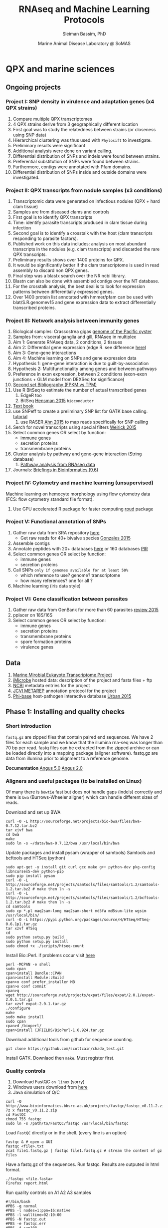 #+TITLE: RNAseq and Machine Learning Protocols
#+AUTHOR: Sleiman Bassim, PhD
#+DATE: Marine Animal Disease Laboratory @ SoMAS
#+EMAIL: slei.bass@gmail.com

#+STARTUP: content
#+STARTUP: hidestars
#+OPTIONS: toc:5 H:5 num:3
#+OPTIONS: ':nil *:t -:t ::t <:t H:3 \n:nil ^:t arch:headline
#+OPTIONS: author:t c:nil creator:comment d:(not LOGBOOK) date:t e:t
#+OPTIONS: email:nil f:t inline:t num:t p:nil pri:nil stat:t tags:t
#+OPTIONS: tasks:t tex:t timestamp:t toc:t todo:t |:t
#+LANGUAGE: english
#+LaTeX_HEADER: \usepackage[ttscale=.875]{libertine}
#+LATEX_HEADER: \usepackage[T1]{fontenc}
#+LaTeX_HEADER: \sectionfont{\normalfont\scshape}
#+LaTeX_HEADER: \subsectionfont{\normalfont\itshape}
#+LATEX_HEADER: \usepackage[innermargin=1.5cm,outermargin=1.25cm,vmargin=3cm]{geometry}
#+LATEX_HEADER: \linespread{1}
#+LATEX_HEADER: \setlength{\itemsep}{-30pt}
#+LATEX_HEADER: \setlength{\parskip}{0pt}
#+LATEX_HEADER: \setlength{\parsep}{-5pt}
#+LATEX_HEADER: \usepackage[hyperref]{xcolor}
#+LATEX_HEADER: \usepackage[colorlinks=true,urlcolor=SteelBlue4,linkcolor=Firebrick4]{hyperref}
#+EXPORT_SELECT_TAGS: export
#+EXPORT_EXCLUDE_TAGS: noexport
#+KEYWORDS:


* QPX and marine sciences
** Ongoing projects
*** Project I: SNP density in virulence and adaptation genes (x4 QPX strains)
1. Compare multiple QPX transcriptomes
2. 4 QPX strains derive from 3 geographically different location
3. First goal was to study the relatedness between strains (or closeness using SNP data)
4. Hierarchical clustering was thus used with =Phylosift= to investigate.
5. Preliminary results were significant
6. Additional analysis were done on variant calling.
7. Differential distribution of SNPs and indels were found between strains.
8. Preferential substitution of SNPs were found between strains.
9. Furthermore, contigs were annotated with Pfam domains.
10. Differential distribution of SNPs inside and outside domains were investigated.

*** Project II: QPX transcripts from nodule samples (x3 conditions)
1. Transcriptomic data were generated on infectious nodules (QPX + hard clam tissue)
2. Samples are from diseased clams and controls
3. First goal is to identify QPX transcripts
4. Time: identify parasite transcripts produced in clam tissue during infection
5. Second goal is to identify a crosstalk with the host (clam transcripts responding to parasite factors).
6. Published work on this data includes: analysis on most abundant transcripts in the nodules (e.g. clam transcripts) and discarded the rare QPX transcripts.
7. Preliminary results shows over 1400 proteins for QPX.
8. It would be significantly better if the clam transcriptome is used in read assembly to discard non QPX genes.
9. Final step was a blastx search over the NR ncbi library.
10. Blastn can also be done with assembled contigs over the NT database.
11. For the crosstalk analysis, the best deal is to look for expression patterns between differentially expressed genes.
12. Over 1400 protein list annotated with hmmer/pfam can be used with blat/S.R.genomev15 and gene expression data to extract differentially transcribed proteins.

*** Project III: Network analysis between immunity genes
1. Biological samples: Crassostrea gigas [[http://www.nature.com/nature/journal/v490/n7418/full/nature11413.html][genome of the Pacific oyster]]
2. Samples from: visceral ganglia and gill, RNAseq in multiplex
3. Aim 1: Generate RNAseq data, 2 conditions, 2 tissues
4. Aim 2: Differential gene expression (edge R. see difference [[http://www.nature.com/nprot/journal/v8/n9/full/nprot.2013.099.html][here]])
5. Aim 3: Gene-gene interactions 
6. Aim 4: Machine learning on SNPs and gene expression data 
7. Hypothesis 1: gene-gene interaction is due to guilt-by-association
8. Hypothesis 2: Multifunctionality among genes and between pathways
9. Preference in exon expression, between 2 conditions (exon-exon junctions + GLM model from DEXSeq for significance)
10. [[id:624baea5-62b1-40b1-813f-8f7350966d50][Second set Bibliography (FPKM vs TPM)]]
11. Use R BitSeq to estimate the number of actual transcribed genes
    1. EdgeR too
    2. BitSeq [[http://bioinformatics.oxfordjournals.org/content/early/2015/08/26/bioinformatics.btv483.long][Hensman 2015]] =bioconductor=
12. [[https://books.google.com/books?hl=en&lr=&id=LNScBAAAQBAJ&oi=fnd&pg=PA325&dq=qpx+parasite&ots=lGKB4qA7-h&sig=AK7xD5RGJhE-WzFRj2DY8HXbeJk#v=onepage&q=qpx%2520parasite&f=false][Text book]]
13. use SNPeff to create a preliminary SNP list for GATK base calling. [[http://snpeff.sourceforge.net/protocol.html][tutorial]]
    1. use RASER [[http://bioinformatics.oxfordjournals.org/content/early/2015/08/29/bioinformatics.btv505.abstract][Ahn 2015]] to map reads specifically for SNP calling
14. Serch for novel transcripts using special filters [[http://www.rna-seqblog.com/current-limitations-of-rna-seq-analysis-for-detection-of-novel-transcripts/][Weirick 2015]]
15. Select common genes OR select by function:
    - immune genes
    - secretion proteins
    - transmembrane proteins
16. Cluster analysis by pathway and gene-gene interaction (String database)
    1. [[http://www.rna-seqblog.com/pathwayseq-pathway-analysis-for-rna-seq-data/][Pathway analysis from RNAseq data]]
17. Journals: [[http://bib.oxfordjournals.org/][Briefings in Bioinformatics (9.6)]]

*** Project IV: Cytometry and machine learning (unsupervised)
Machine learning on hemocyte morphology using flow cytometry data (FCS: flow cytometry standard file format).
1. Use GPU accelerated R package for faster computing [[http://www.r-tutor.com/gpu-computing][rpud]] package

*** Project V: Functional annotation of SNPs 
1. Gather raw data from SRA repository [[http://www.ncbi.nlm.nih.gov/Traces/study/?acc%3DSRP045796][here]]
   - Get raw reads for 40+ bivalve species [[http://rspb.royalsocietypublishing.org/content/282/1801/20142332][Gonzales 2015]]
2. Assemble contigs
3. Annotate peptides with 20+ databases [[https://github.com/neocruiser/Rstats/tree/master/nodule#gene-gene-interaction][here]] or 160 databases [[http://pir.georgetown.edu/pirwww/index.shtml][PIR]]
4. Select common genes OR select by function:
   - immune genes
   - secretion proteins
5. Call SNPs =only if genomes available for at least 50%=
   - which reference to use? genome? transcriptome
   - how many references? one for all ?
6. Machine learning (iris data style)

*** Project VI: Gene classification between parasites
1. Gather raw data from GenBank for more than 60 parasites [[http://www.researchgate.net/profile/Bradic_Martina/publication/268513612_The_impact_of_genomics_on_population_genetics_of_parasitic_diseases/links/546e141c0cf2bc99c2151a4f.pdf][review 2015]]
2. pplacer on 18S/16S
3. Select common genes OR select by function:
   - immune genes
   - secretion proteins
   - transmembrane proteins
   - spore formation proteins
   - virulence genes

** Data
1. [[http://www.marinemicroeukaryotes.org/project_organisms][Marine Mirobial Eukayote Transcriptome Project]]
2. [[http://data.imicrobe.us/project/view/104][iMicrobe]] hosted data: description of the project and fasta files + ftp
3. [[http://data.imicrobe.us/project/view/104][NCBI]] metadata entries for the project
4. [[http://jcvi.org/metarep/][JCVI METAREP]] annotation protocol for the project
5. [[http://www.phi-base.org/release_notes.php][Phi-base]] host-pathogen interactive database [[http://nar.oxfordjournals.org/content/early/2014/11/20/nar.gku1165.full][Urban 2015]]


** Phase 1: Installing and quality checks
*** Short introduction
=fastq.gz= are zipped files that contain paired end sequences. We have 2 files for each sample and we know that the illumina rna-seq was longer than 70 bp per read. fastq files can be extracted from the zipped archive or can be loaded directly into a mapping package (aligner software). fastq.gz are data from illumina prior to alignment to a reference genome.

*Documentation* [[http://angus.readthedocs.org/en/2014/drosophila_rnaseq_bwa_htseq.html][Angus 5.0]] [[http://ged.msu.edu/angus/tutorials-2011/bwa_tutorial.html][Angus 2.0]]
*** Aligners and useful packages (to be installed on Linux)
Of many there is =bowtie= fast but does not handle gaps (indels) correctly and there is =bwa= (Burrows-Wheeler aligner) which can handle different sizes of reads.

Download and set up BWA
#+BEGIN_SRC shell
curl -O -L http://sourceforge.net/projects/bio-bwa/files/bwa-0.7.12.tar.bz2
tar xjvf bwa
cd bwa
make
sudo ln -s ~/data/bwa-0.7.12/bwa /usr/local/bin/bwa
#+END_SRC

Update packages and install pysam (wrapper of samtools) Samtools and bcftools and HTSeq (python)
#+BEGIN_SRC shell
sudo apt-get -y install git curl gcc make g++ python-dev pkg-config libncurses5-dev python-pip
sudo pip install pysam 
curl -O -L http://sourceforge.net/projects/samtools/files/samtools/1.2/samtools-1.2.tar.bz2 # make then ln -s
curl -O -L http://sourceforge.net/projects/samtools/files/samtools/1.2/bcftools-1.2.tar.bz2 # make then ln -s
cd samtools
sudo cp *.pl maq2sam-long maq2sam-short md5fa md5sum-lite wgsim /usr/local/bin/
curl -O -L https://pypi.python.org/packages/source/H/HTSeq/HTSeq-0.6.1p1.tar.gz
tar xzvf HTSeq
cd
sudo python setup.py build
sudo python setup.py install
sudo chmod +x ./scripts/htseq-count
#+END_SRC

Install Bio::Perl. if problems occur visit [[http://bioperl.org/wiki/Installing_BioPerl_on_Unix][here]]
#+BEGIN_SRC shell
perl -MCPAN -e shell
sudo cpan
cpan>install Bundle::CPAN
cpan>install Module::Build
cpan>o conf prefer_installer MB
cpan>o conf commit
cpan>q
wget http://sourceforge.net/projects/expat/files/expat/2.0.1/expat-2.0.1.tar.gz
tar xzvf expat-2.0.1.tar.gz
./configure
make
sudo make install
sudo cpan
cpan>d /bioperl/
cpan>install CJFIELDS/BioPerl-1.6.924.tar.gz
#+END_SRC

Download additional tools from github for sequence counting.
#+BEGIN_SRC shell
git clone https://github.com/scottcain/chado_test.git
#+END_SRC

Install GATK. Downlaod then =make=. Must register first.

*** Quality controls
1. Download FastQC =on linux= (sorry)
2. Windows users download from [[http://www.bioinformatics.bbsrc.ac.uk/projects/fastqc/][here]]
3. Java simulation of Q/C
#+BEGIN_SRC shell
curl -O http://www.bioinformatics.bbsrc.ac.uk/projects/fastqc/fastqc_v0.11.2.zip
7z x fastqc_v0.11.2.zip
cd FastQC
chmod 755 fastqc
sudo ln -s /path/to/FastQC/fastqc /usr/local/bin/fastqc
#+END_SRC

Load =FastQC= directly or in the shell. (every line is an option)
#+BEGIN_SRC shell
fastqc & # open a GUI
fastqc <file>.txt
zcat file1.fastq.gz | fastqc file1.fastq.gz # stream the content of gz files
#+END_SRC

Have a fastq.gz of the sequences. Run fastqc. Results are outputed in html format.
#+BEGIN_SRC shell
./fastqc <file.fasta>
Firefox report.html
#+END_SRC

Run quality controls on A1 A2 A3 samples
#+BEGIN_SRC shell
#!/bin/bash
#PBS -q normal
#PBS -l nodes=1:ppn=16:native
#PBS -l walltime=02:10:00
#PBS -N fastqc.out
#PBS -e fastqc.err
#PBS -A sun108
#PBS -M sleiman.bassim@stonybrook.edu
#PBS -m abe
#PBS -V
oasis=/oasis/projects/nsf/sun108/
for i in 1 2 3 4 5 6 7 8 9 10 11 12 13 14 15 16 17 18 19 20 21 22 23 24
do
    for j in 1 2
    do
zcat ${oasis}/silo/data/ganglia/br.${i}.R${j}.fastq.gz | \
fastqc/fastqc ${oasis}/silo/data/ganglia/br.${i}.R${j}.fastq.gz \
--outdir=${oasis}/silo/ganglia/fastqc/
done
done
#+END_SRC

*** Sampling
It is costumed fist to work on a small subset of the original data. When testing code its not smart to load all big data just for testing and optimizing the procedure. 

Some option to sampling from fastq.gz [[https://www.biostars.org/p/6544/][biostars link]]

Clone =seqtk= and compile it.
#+BEGIN_SRC shell
git clone https://github.com/neocruiser/seqtk.git
cd seqtk
make
sudo ln -s /path/to/seqtk/seqtk /usr/local/bin/seqtk
#+END_SRC

Sample from *fastq.gz file
#+BEGIN_SRC shell
seqtk sample -s123 *1.fastq.gz 250 > sample1.fq
seqtk sample -s123 *2.fastq.gz 250 > sample2.fq
#+END_SRC

Sampling from each of the A1, A2, and A3 Hardclam nodules. Additional cool jobs that can be done using =seqtk= [[http://ged.msu.edu/angus/tutorials-2013/seqtk_tools.html][here]].
#+BEGIN_SRC shell
seqtk sample -s123 1_Index_1.A1_R1.fastq.gz 1000 > sampleA1R1.fq && \
seqtk sample -s123 1_Index_2.A2_R1.fastq.gz 1000 > sampleA2R1.fq && \
seqtk sample -s123 2_Index_8.A3_R1.fastq.gz 1000 > sampleA3R1.fq && \
seqtk sample -s123 HI.0615.001.Index_1.A1_R2.fastq.gz 1000 > sampleA1R2.fq && \
seqtk sample -s123 HI.0615.001.Index_2.A2_R2.fastq.gz 1000 > sampleA2R2.fq && \
seqtk sample -s123 HI.0615.002.Index_8.A3_R2.fastq.gz 1000 > sampleA3R2.fq
#+END_SRC

#+CAPTION: Per base sequence quality
| Sample | Mean QC | Trim@ |
|--------+---------+-------|
| A1R1   |      34 |    97 |
| A2R1   |      34 |    97 |
| A3R1   |      34 |    97 |
| A1R2   |      34 |    97 |
| A2R2   |      34 |    97 |
| A3R2   |      34 |    97 |

*** Align to K-mer content from fastQC report
TATGCCG
CGATCTC
CGTATGC
CACGATC
GCCGTCT
CCGTCTT
TGCCGTC
ATGCCGT
GCCCGGG
GGCCCGG
CTCGTAT
ATCTCGT
GATCTCG
TCTCGTA
ACGATCT
ACTAGCC
TGGCCCG
CCGGGGG
TCGTATG

TATGCCG
CGTATGC
TGCCGTC
CCGTCTT
CTCGTAT
ATCTCGT
GCCGTCT
CGATGTA
ATGCCGT
CTTCTGC
ACCGATG
TGCTTGA
TCTCGTA
TCTCGTA
TATCTCG
CCCGGTT
ACTAGCC
TCGTATG
TCTGCTT

TATGCCG
CGTATGC
TGCCGTC
CCGTCTT
CTCGTAT
GCCGTCT
ATCTCGT
ATGCCGT
GAATCTC
ACTAGCC
CTTCTGC
TGCTTGA
TCTCGTA
AATCTCG
CGCGGCT
CCCGGTT
TCGTATG
GGCCCGG
CGGGGTT
CCCCAAT

CGCCGTA
GTCGCCG
CCGTATC
GGTCGCC
GGCCCGG
TCGGTGG
TGGCCCG
TCGCCGT
GCCCGGG
GATCTCG
ACTAGCC
TCTCGGT
TGGTCGC
CCGGGGG
GCCGTAT
TCGGGGG
GGGCGCC
CTCGGTG
GTGGTCG
ATCTCGG

CGCCGTA
GTCGCCG
CCGTATC
TCGGTGG
TGGTCGC
TCTCGGT
GATCTCG
GGGCGCC
TCGGGGG
GGTCGCC
TCGCCGT
ACTAGCC
CCCCAAT
GGTGGTC
GGGGCGC
GCCGTAT
CCCCGAT
CCGGGAT
CGCAAAC
CCCGGTT

CGCCGTA
CCGTATC
GTCGCCG
TGGTCGC
TCGGTGG
TCTCGGT
GGTCGCC
GATCTCG
TCGCCGT
ACTAGCC
CCCGGTT
GGCCCGG
GGTGGTC
GGGCGCC
CCCCAAT
CCCCGAT
GCCCGGG
TGGCCCG
GCCGTAT

*** Quality Control on trimmed remains
Batch quality control testing on 0, 4, and 5 trimmed data. Shell scripts are saved in file =qcheck.sh=.

All trimmed data is deleted after this step except the first dataset of option 0. cf table above. 
Quality control reports are saved in =fastQC= directory. All the unmapped reads, meaning those reads that were trimmed out are saved in =unmappedReads= directory. The original eaw files of the samples are saved in =original= directory and QPX transcriptome in =MMETSP0098= directory. The reference transcriptome was referenced and sequences were counted and both batch of reports are saved in =Align=. Good quality remaining trimmed reads are saved in =trimmed=. The mapping of samples to QPX transcriptome (below) will be saved in =mapping= directory.

#+CAPTION: Different tests
| Adapters | Reference              |
|----------+------------------------|
| TrueSeq2 | Genome (555 c)         |
| TrueSeq3 | Transcriptome (1152 c) |
|          |                        |

See also the N50 score calculation.

** Phase 2: Assembling contigs and mapping
*** Reference QPX: the assembly
Two options: either the reference I assembled following the steps above or the one already done (but I know nothing about the parameters used to assemble it). 
**** Count and index the reference genomes/transcriptomes
Generate counts of the reference transcriptome using a perl script for HTSeq. this will generate a file with gff3 format
#+BEGIN_SRC shell
~/data/gmod_fasta2gff3.pl --fasta_dir QPX_Genome_v017.fasta --gfffilename QPX_Genome_v017.gff3 --type CDS --nosequence
#+END_SRC

Index with =bwa=.
#+BEGIN_SRC shell
bwa index <file.fa>
#+END_SRC
**** QPX already assembled transcriptome and genome of Steve Roberts
Count the number of sequences in the fasta file
#+BEGIN_SRC shell
cd ~/data/QPX
grep '>' QPX_Genome_v017.fasta | wc -l
#+END_SRC

Index the genome with =bwa= for mapping and to be used as a reference.
#+BEGIN_SRC shell
bwa index QPX_Genome_v017.fasta
bwa index QPX_transcriptome_v2orf.fasta
#+END_SRC

Or index the reference with samtools
#+BEGIN_SRC shell
samtools faidx QPX_Genome_v017.fasta
#+END_SRC
**** QPX Trinity assembled transcriptome
Get trinity (2.0.6) and bowtie 2 (2.2.6) and samtools. Build them all using =make=. And export PATH to bowtie and samtools directories. For more info on job scripts for big data visit [[http://www.psc.edu/index.php/trinity/753-trinity-example-files][here]].
#+BEGIN_SRC shell
wget http://sourceforge.net/projects/bowtie-bio/files/bowtie2/2.2.6/bowtie2-2.2.6-source.zip
wget https://github.com/trinityrnaseq/trinityrnaseq/archive/v2.0.6.tar.gz
#+END_SRC

Change names of fastq files. Rename files following the code below. The ganglia project. All samples were sequenced with =Illumina Truseq Stranded RNA kits=. Which means R1 contains Reverse (sense) reads and R2 contains (antisense) reads.
#+BEGIN_SRC shell
br.<1-24>.R<1-2>.fastq.gz
gg.<1-24>.R<1-2>.fastq.gz
#+END_SRC

Merge =fastq.gz= files into =right.fastq.gz= and =left.fastq.gz= for R1 and R2 respectively. A combination assembly with trinity is superior to separate assembly. Create a reference transcriptome for contig alignment.
#+BEGIN_SRC shell
time find . -name "*R1*fastq.gz" | xargs zcat | gzip -c > test.fq.gz
#+END_SRC

We assemble a transcriptome to later annotate it.
Using =trinity= I assemble the transcriptome with sequencing reads in =MMETSP0098=. Trimmomatic is integrated in trinity, so I use same default parameters used for the reference genome and transcriptome of Steve Roberts.
#+BEGIN_SRC shell
#!/bin/bash
#PBS -q normal
#PBS -l nodes=5:ppn=16:native
#PBS -l walltime=05:00:00
#PBS -N trinity6.out
#PBS -e trinity.err
#PBS -A sun108
#PBS -M sleiman.bassim@stonybrook.edu
#PBS -m abe
#PBS -V
oasis=/oasis/projects/nsf/sun108/

trinity/Trinity --seqType fq \
--SS_lib_type RF \
--left ${oasis}/silo/data/ganglia/raw.all.R1.fq.gz \
--right ${oasis}/silo/data/ganglia/raw.all.R2.fq.gz \
--quality_trimming_params "ILLUMINACLIP:adapters.fa:2:30:10 LEADING:5 TRAILING:5 SLIDINGWINDOW:4:15 MINLEN:36" \
--normalize_max_read_cov 50 \
--min_contig_length 200 \
--output ./trinity/ganglia6/trinity/ \
--CPU 16 \
--bflyCPU 16 \
--bflyGCThreads 16 \
> trinity_output.log
#+END_SRC

When running trinity on large datasets it is best to cut jobs into phases.
#+BEGIN_SRC shell
#!/bin/bash
#PBS -q normal
#PBS -l nodes=1:ppn=16:native
#PBS -l walltime=02:00:00
#PBS -N trinity1.out
#PBS -e trinity.err
#PBS -A sun108
#PBS -M sleiman.bassim@stonybrook.edu
#PBS -m abe
#PBS -V
# set stack to unlimited
# because of large datasets
ulimit -s unlimited
# echo stdout to output file
set -x
# xsede directories
oasis=/oasis/projects/nsf/sun108
scratch=/oasis/scratch/silo/temp_project
home=/home/silo
# output directories for trinity
jobid=test1
workdir=${scratch}/ganglia/trinity/trinity_out_dir_${jobid}/
mkdir -p ${workdir}
cd ${workdir}
# fastq raw files, reads
sense=${scratch}/ganglia/data/gg.11.R1.fastq.gz
antisense=${scratch}/ganglia/data/gg.11.R2.fastq.gz
# maximum memory for jellyfish to use
# ppn*8
JM=10G

## TRINITY
## Phase 1: construct Kmers
${home}/trinity/Trinity --seqType fq \
--SS_lib_type RF \
--left ${sense} \
--right ${antisense} \
--quality_trimming_params "ILLUMINACLIP:adapters.fa:2:30:10 LEADING:5 TRAILING:5 SLIDINGWINDOW:4:15 MINLEN:36" \
--normalize_max_read_cov 50 \
--min_contig_length 200 \
--output ${workdir} \
--max_memory ${JM} \
--CPU 16 \
--bflyCPU 16 \
--bflyGCThreads 16 \
--no_run_chrysalis \
>& ${home}/trinity.${jobid}_output.log
#+END_SRC

As of today =April-2015= Trinity uses java version 1.7. So must downgrade system to that version. I can comment out in =trinity.pl= java version check but under java v.1.8 trinity can introduce some errors.

With the code above I generated =39946= contigs.
#+BEGIN_SRC shell
grep ">TR" Triniti.fasta | wc -l
39946
#+END_SRC

Calculate the N50 (1) and L50 (2) in bp.
#+BEGIN_SRC shell
cat mmetsp0098Cust.fasta | grep ">" | awk '{print $2}' | sed 's/len=//g' | sort -rn | awk '{sum += $0; print "N50:" $0"\t", sum}' | tac | awk 'NR==1 {halftot=$2/2} lastsize>halftot && $2<halftot {print} {lastsize=$2}'
#+END_SRC

Calculate the total size of contigs in bp.
#+BEGIN_SRC shell
cat mmetsp0098Cust.fasta | grep ">" | awk '{print $2}' | sed 's/len=//g' | head | awk '{sum+=$1}END{print "Total:", sum}out'
#+END_SRC
**** Genome-guided trinity transcriptome assembly
QPX can be considered as gene-dense genome. =--jacard-clip= can be used. In this case [[http://bowtie-bio.sourceforge.net/index.shtml][Bowtie]] have to be installed.1

#+BEGIN_SRC shell
wget http://sourceforge.net/projects/bowtie-bio/files/bowtie/1.1.2/bowtie-1.1.2-linux-x86_64.zip
sudo ln -n /path/to/bowtie /usr/local/bin/bowtie
bowtie --help | less
#+END_SRC

Assemble reads that are filtered after mapping to reference genome. Those reads were trimmed, mapped, sorted, and duplicates removed from script in =trimmingNodules.sh=. =genome_guided_bam= (below) cannot take multiple bam files. If one has many replicates bam files can be merged together with =Picard MergeSamFiles= function. This step can be done after mapping with BWA to a reference or after Picard MarkDuplicates for discarding duplicate reads. =note= set the output to a destination that does not require root privileges. Merging 3 bam files takes 90 minutes. Assembling a 6Gb bam files can take up to 4h.
#+BEGIN_SRC shell
## Merge bam files for Trinity genome-guided assembly
#! /usr/bin/bash

dir=/media/sf_data/nodule/rmdup/
ddir=/home/neo/data/nodule/trinity

x=A1
y=A2
z=A3
b=A

    java -Xmx10g -jar /home/neo/data/picard/picard.jar \
        MergeSamFiles \
        I=${dir}${x}.nodup.bam \
        I=${dir}${y}.nodup.bam \
        I=${dir}${z}.nodup.bam \
        O=${dir}/${b}.bam \
        SO=coordinate \
        AS=true

/home/neo/data/QPX/trinityrnaseq/Trinity \
--genome_guided_bam ${dir}${b}.bam \
--genome_guided_max_intron 1000 \
--max_memory 10G \
--output ${ddir} \
--CPU 5
#+END_SRC

Check if bam file is sorted
#+BEGIN_SRC shell
samtools view -H file.bam | less
#+END_SRC

*** Trimming
Trimmomatic can be installed separately or used inside Trinity as a plugin.
Download trimmomatic

#+BEGIN_SRC shell
curl -O -L http://www.usadellab.org/cms/uploads/supplementary/Trimmomatic/Trimmomatic-0.33.zip
#+END_SRC

The trimming is based based on FastQC quality control reports. The reports can be found under the dir "~/data/QPX/Align/"

Trimming is done on paired ends on sequences sampled from the A1 A2 A3 data. Sequencer is Illumina HiSEQ. Very important to choose the adapter sequences. The adapters that have been used here are saved under "~/data/Trimmomatic-0.33/adapters/TrueSeq3-PE-3.fa".

For an in depth review of the parameters of trimmomatic visit [[http://www.usadellab.org/cms/uploads/supplementary/Trimmomatic/TrimmomaticManual_V0.32.pdf][here]]. The script below is saved in an executable file named =trim.sh=.

#+BEGIN_SRC shell
java -jar ~/data/Trimmomatic-0.33/trimmomatic-0.33.jar PE \
~/data/QPX/nodules/sampling/sampleA1R1.fq \
~/data/QPX/nodules/sampling/sampleA1R2.fq \
sA1R1.P.fq sA1R1.U.fq sA1R2.P.fq sA1R2.U.fq \
ILLUMINACLIP:~/data/Trimmomatic-0.33/adapters/TrueSeq3-PE-3.fa:2:30:10 \
TRAILING:3 \
SLIDINGWINDOW:4:15 \
CROP:90 \
MINLEN:36
#+END_SRC

Count the number of reads.
#+BEGIN_SRC shell
zcat <filename>.fastq.gz | grep '@HWI' | wc -l
#+END_SRC
Move/rename files in batch.
#+BEGIN_SRC shell
find . -name "pattern" -exec mv {} /to/path \;
#+END_SRC
Delete files in batch.
#+BEGIN_SRC shell
ls "pattern" | xargs rm
#+END_SRC

#+CAPTION: Number of reads that survived the trimming filters

| N | Sample |    Total |   Remain |    Clip | Trail | Size | Slide | Crop | Adapters    |
|---+--------+----------+----------+---------+-------+------+-------+------+-------------|
| 0 | A1     | 30491569 | 30176618 | 2:30:10 | t3    | s36  | no    | no   | TrueSeq3.PE |
|   | A2     | 34515597 | 34136650 | 2:30:10 | t3    | s36  | no    | no   | TrueSeq3.PE |
|   | A3     | 46861893 | 46430064 | 2:30:10 | t3    | s36  | no    | no   | TrueSeq3.PE |
| 1 | A1     |          | 29790935 |         |       |      | 4:15  | no   | TrueSeq3.PE |
|   | A2     |          | 33698155 |         |       |      | 4:15  | no   | TrueSeq3.PE |
|   | A3     |          | 45802956 |         |       |      | 4:15  | no   | TrueSeq3.PE |
| 2 | A1     |          | 30370029 |         | no    |      | no    | 10   | TrueSeq3.PE |
|   | A2     |          | 34362754 |         | no    |      | no    | 10   | TrueSeq3.PE |
|   | A3     |          | 46682292 |         | no    |      | no    | 10   | TrueSeq3.PE |
| 3 | A1     |          | 30300807 |         |       |      | 4:15  | 10   | TrueSeq3.PE |
|   | A2     |          | 34282437 |         |       |      | 4:15  | 10   | TrueSeq3.PE |
|   | A3     |          | 46600781 |         |       |      | 4:15  | 10   | TrueSeq3.PE |
| 4 | A1     |          | 30175710 | 2:30:10 | t3    | s36  | no    | no   | TrueSeq2.SE |
|   | A2     |          | 34135918 | 2:30:10 | t3    | s36  | no    | no   | TrueSeq2.SE |
|   | A3     |          | 46428610 | 2:30:10 | t3    | s36  | no    | no   | TrueSeq2.SE |
| 5 | A1     |          | 29790528 |         |       |      | 4:15  | no   | TrueSeq2.SE |
|   | A2     |          | 33697784 |         |       |      | 4:15  | no   | TrueSeq2.SE |
|   | A3     |          | 45802292 |         |       |      | 4:15  | no   | TrueSeq2.SE |
| 6 | A6     |          | 30223128 |      no | t3    | s36  | no    | no   | no          |
|   |        |          |          |         |       |      |       |      |             |
*** Mapping to reference Sort, then count mapped reads
We map reads to a reference for later calling SNPs.
Download and install =bwa= if not done yet.
#+BEGIN_SRC shell
git clone https://github.com/lh3/bwa.git
cd bwa && make
sudo ln -s /path/to/bwa /usr/local/bin/bwa
#+END_SRC

Run bwa over reference genome of QPX for every paired samples (A1 A2 A3). Scripts are saved in =mapping.sh=.

dont forget to index the reference with =bwa index= before mapping.

Additional tools needed are HTSeq for sequence count (for reference) and samtools for conversion of sam bam files, indexing, removing duplications, and sorting reads (for samples).

This [[https://www.biostars.org/p/43677/][biostars tutorial ]] is a short introduction to pipelining. [[http://statisticalrecipes.blogspot.com/2013/06/getting-started-with-samtools-and.html][This intro]] is testing basic samtools commends. [[http://zlib.net/pigz/][This tool]] is a modified version of gzip for parallel zipping of big sam files. [[https://github.com/neocruiser/bwa][BWA website ]]on github for introduction and description of some functions.


The following script will generate bam files with bwa.
#+BEGIN_SRC shell
#! /user/bin/bash

sample[1]=A1
sample[2]=A2
sample[3]=A3

ir=./trimmed/
dir=mapping5
ddir=rmdup5

extension=.trimmed.P.fastq.gz
reference=./genomeSRv015/QPX_v015.fasta
count=./genomeSRv015/QPX_v015.gff3

for i in 1 2 3
do
    sample=${sample[${i}]}
    bwa mem ${reference} \
        ${ir}${sample}R1${extension} \
        ${ir}${sample}R2${extension} | \
        samtools view -Shu - | \
        samtools sort - ./${dir}/${sample}.sorted

    htseq-count --format=bam \
        --stranded=no \
        --type=CDS --order=pos \
        --idattr=Name ./${dir}/${sample}.sorted.bam ${count} \
        > ./${ddir}/${sample}.htseq.counts.txt

done
#+END_SRC

When aligning to reference BWA will use its default value to consider 4 or fewer mismatch to a given read as a good score. Here I applied the default values of =4%=.

Display reads with =tview=. Press =?= for additional help inside tview.
#+BEGIN_SRC shell
samtools tview -d -H <file>.bam QPX_Genome_v017.fasta
#+END_SRC

Another lightweight tool for displaying alignments is =Tablet Viewer=. [[http://ics.hutton.ac.uk/tablet/][Link]] to download and manual.

Calculate the number of reads per sample. =htseq= is blazing fast and accurate.
#+BEGIN_SRC shell
time cat sample.htseq.counts.txt | awk '{s+=$2; print s}' | tail -n 1
## OR
time samtools view -c sample.bam
#+END_SRC

Get the number of mapped reads.
#+BEGIN_SRC shell
## mapped
samtools view -c -F 4 sample.bam
## unmapped
samtools view -c -f 4 sample.bam
#+END_SRC

Get the number of reads from paired ends where both the forward and reverse mate are mapped.
#+BEGIN_SRC shell
samtools -c -f 1 -F 12 sample.bam
#+END_SRC

Get a summary on reads.
#+BEGIN_SRC shell
samtools flagstat sample.bam
#+END_SRC

*** Remove duplicates (redup)
There is 2 options either with samtools function/module =rmdup= or with =Picard=. Picard is recommended for better alignment of PE reads. [[https://broadinstitute.github.io/picard/command-line-overview.html][Download]] and description of functions can be found on Broad Institute website. Some troubleshooting and sorting issues due to compatibility problems between samtools and picard, check this [[http://seqanswers.com/forums/showthread.php?s%3Dbbb083294ce9bad821e6973185d1f3bc&t%3D5494][thread]]. 

Remove optical duplicate reads with Picard =MarkDuplicates= function.
#+BEGIN_SRC shell
java -Xmx2g -jar ~/data/picard/picard.jar \
MarkDuplicates \
INPUT=../mapping/A1.sorted.bam \
OUTPUT=./A1.nodup.bam \
METRICS_FILE=./A1.dup.metrics \
REMOVE_DUPLICATES=true \
ASSUME_SORTED=true
#+END_SRC

*** Summary in one code snippet
The code below generate a bam file of mapped reads to a reference transcriptome without duplicated PCR reads. It generates also a counting of contigs before duplication elimination and after of the mapped reads.
#+BEGIN_SRC shell
#! /user/bin/bash

:'
this script accomplish 5 things:
1. map all paired end samples to reference woth bwa
2. sort the mapped contigs with samtools
3. remove duplicate contigs with picard
4. index contigs with samtools
5. count contigs with htseq
'

sample[1]=A1
sample[2]=A2
sample[3]=A3

dir=mapping3
ddir=rmdup3

extension=./trimmed/.trimmed.P.fastq.gz
reference=./mmetsp0098/contigs.fa

count=./mmetsp0098/MMETSP0098.gff3
htseq=./${dir}/${sample}.htseq.counts
sorted=./${dir}/${sample}.sorted

nodup=./${ddir}/${sample}.nodup
metrics=./${ddir}/${sample}.dup.metrics



for i in 1 2 3
do
    sample=${sample[${i}]}
    bwa mem ${reference} \
        ~/data/QPX/trimmed/${sample}R1${extension} \
        ~/data/QPX/trimmed/${sample}R2${extension} | \
        samtools view -Shu - | \
        samtools sort - ${sorted}

    htseq-count --format=bam \
        --stranded=no \
        --type=CDS --order=pos \
        --idattr=Name ${sorted}.bam ${count} \
        > ${htseq}.txt

    java -jar ~/data/picard/picard.jar \
    MarkDuplicates \
        INPUT=${sorted}.bam \
        OUTPUT=${nodup}.bam \
        METRICS_FILE= ${metrics} \
        REMOVE_DUPLICATES=true \
        ASSUME_SORTED=true        

    samtools index ${sorted}.bam
    
    rm -rf ${sorted}.bam

    htseq-count --format=bam \
        --stranded=no \
        --type=CDS --order=pos \
        --idattr=Name ${nodup}.bam ${count} \
        > ${htseq}.nodup.txt


done
#+END_SRC

=Note= Sometimes Picard MarkDuplicates function throws an error. This error might be due to sample fastq.gz files where R1 and R2 reads are not in the correct order, which will cause an incorrect memory handling and stop the analysis. This error was introduced when mapping all strain R1s and R2s to both MMETSP0098 and Steve Roberts genome v015 (approx 21,000). No duplicates where removed. Proceeded to the next step for SNP calling.
#+BEGIN_SRC shell
[Wed Apr 15 11:51:44 EDT 2015] picard.sam.markduplicates.MarkDuplicates done. Elapsed time: 0.47 minutes.
Runtime.totalMemory()=2556952576
To get help, see http://broadinstitute.github.io/picard/index.html#GettingHelp
Exception in thread "main" htsjdk.samtools.SAMException: /tmp/neo/CSPI.7539378699724755388.tmp/3744.tmpnot found
	at htsjdk.samtools.util.FileAppendStreamLRUCache$Functor.makeValue(FileAppendStreamLRUCache.java:63)
	<...>
#+END_SRC

The above error is due to RAM memory limitations attributed to java when =-Xmx= is specified. On powerful servers and with big libraries one should assign higher =-Xmx=.

** Phase 3: Genetic variant calling
*** SNP calling (1)
=aim= Sequence variation between strains. also nucleotide substitution rate
Tool to be used is samtools. GATK can also be used. Or varscan.
1. Generate VCF files from bam =mapped to reference=
2. Map indels with GATK
3. Calculate the depth of coverage with GATK
4. Annotate variants/indels (annovar for which species??) see [[http://annovar.openbioinformatics.org/en/latest/user-guide/startup/][here]]
5. Filter SNPs (flag dbSNP, might not be causal for difference)
6. Extract nonsynonymous SNPs (loss of function (LoF) amorphic - gain of function (GoF) neomorphic - dominant negative antimorphic - indels (frameshift, stop loss, missense) - composite insertions - substitution events (transition, transversions) - synonymous mutation)
7. SNPs in Low coverage areas might be wrong (reanalyze w/ depth of coverage)
8. Annotate variants (find a suitable library)
9. Rank variants with data from GO genes from other species

**** step 1
Trim raw reads then map them to reference. The whole script is available in =mapNoCount.sh=. It contains all =6 libraries= mapped to =3 references=.
#+BEGIN_SRC shell
#! /user/bin/bash

:'
this script accomplishes 4 things:
1. map all paired end samples to reference woth bwa
2. sort the mapped contigs with samtools
3. remove duplicate contigs with picard
4. index contigs with samtools
'

java -jar /home/neo/data/Trimmomatic-0.33/trimmomatic-0.33.jar PE \
/media/sf_docs/data/QPX-RNA-Seq/mmetsp0098.1.NY.fastq.gz \
/media/sf_docs/data/QPX-RNA-Seq/mmetsp0098.2.NY.fastq.gz \
/media/sf_docs/data/QPX-RNA-Seq/trimmed/mmetsp0098.1.trimmed.P.NY.fastq.gz \
/media/sf_docs/data/QPX-RNA-Seq/trimmed/mmetsp0098.1.trimmed.U.NY.fastq.gz \
/media/sf_docs/data/QPX-RNA-Seq/trimmed/mmetsp0098.2.trimmed.P.NY.fastq.gz \
/media/sf_docs/data/QPX-RNA-Seq/trimmed/mmetsp0098.2.trimmed.U.NY.fastq.gz \
ILLUMINACLIP:TrueSeq3-PE-3.fa:2:30:10 \
SLIDINGWINDOW:4:15 \
TRAILING:5 \
MINLEN:45

sample[1]=mmetsp0098
sample[2]=mmetsp001433
sample[3]=mmetsp00992
sample[4]=mmetsp001002
sample[5]=mmetsp0099
sample[6]=mmetsp00100

ir=/media/sf_docs/data/QPX-RNA-Seq/trimmed
dir=/media/sf_docs/data/mappingX3
ddir=/media/sf_docs/data/rmdupX3
extension=.trimmed.P.NY.fastq.gz

reference=/media/sf_docs/data/genomeSRv015/QPX_v015.fasta
count=/media/sf_docs/data/genomeSRv015/QPX_v015.gff3

for i in 1 2 3 4 5 6
do
    sample=${sample[${i}]}
    bwa mem ${reference} \
        ${ir}/${sample}.1${extension} \
        ${ir}/${sample}.2${extension} | \
        samtools view -Shu - | \
        samtools sort - ${dir}/${sample}.sorted

    java -jar /home/neo/data/picard/picard.jar \
        MarkDuplicates \
        INPUT=${dir}/${sample}.sorted.bam \
        OUTPUT=${ddir}/${sample}.nodup.bam \
        METRICS_FILE=${ddir}/${sample}.dup.metrics \
        REMOVE_DUPLICATES=true \
        ASSUME_SORTED=true

    samtools index ${ddir}/${sample}.nodup.bam

done

#+END_SRC

Or index the reference with samtools
#+BEGIN_SRC shell
samtools faidx QPX_Genome_v017.fasta
#+END_SRC
**** step 2
Create a probability per variant =vcf= file with samtools. Description of command line [[http://samtools.sourceforge.net/mpileup.shtml][here]].
#+BEGIN_SRC shell
#! /usr/bin/bash

:'
samtools -u for ouputing an uncompressed bcf file
-B : no baq computing for faster jobs
-d : depth of covreage, increase it to get precise depth of coverage
-f : decalre reference
-D : control the number of variant to keep per sample based on the depth of coverage
-C : reduce effect of reads with high mismatches
--min-ac : minimum of the percentage of most frequent variants
-g : yes or no for homoz/heteroz/missing nucleotides
'

reference=/media/sf_docs/data/QPX-RNA-Seq/Steve_Roberts/QPXTranscriptome_v21/QPX_transcriptome_v2orf.fasta

dir=/media/sf_docs/data/mappingX
ddir=/media/sf_docs/data/callingX

sample[1]=mmetsp0098
sample[2]=mmetsp001433
sample[3]=mmetsp00992
sample[4]=mmetsp001002
sample[5]=mmetsp0099
sample[6]=mmetsp00100

for i in 1 2 3 4 5 6
do
    sample=${sample[${i}]}
    samtools mpileup -u -C50 -BQ0 -d1000 -f ${reference} \
        ${dir}/${sample}.sorted.bam | \
    bcftools view --min-ac 0 -g "^miss" | \
    /home/neo/data/bcftools-1.2/vcfutils.pl varFilter -D100 \
        > ${ddir}/${sample}.var.vcf

done
#+END_SRC
**** step 3
Call SNPs with bcftools. See script one step above. When finished with calling SNPs with samtools, enumerate the number of SNPs called for each reference.
#+BEGIN_SRC shell
#for example
grep "MMETSP0098" fileName.var.vcf | wc -l
#+END_SRC

Six samples where analyzed.
#+CAPTION: Samples and references used for SNP calling
| Sample       | Reference            |
|--------------+----------------------|
| mmetsp0098   | SR transcriptome v21 |
| mmetsp00992  | mmetsp0098           |
| mmetsp001002 | SR genome v015       |
| mmetsp001433 |                      |
| mmetsp0099   |                      |
| mmetsp00100  |                      |

**** step 4
Convert vcf file to fasta. either use =seqtk= or =vcftools=. Many tests are available. BLAST can be done on the fasta file.
#+BEGIN_SRC shell
./bcftools/vcfutils.pl vcf2fq fileName.vcf > fileName.fq
seqtk seq -a fileName.fq > fileName.fasta
#+END_SRC 
*** SNP calling (2)
SAM format specifications, in this [[https://samtools.github.io/hts-specs/SAMv1.pdf][PDF,]] describe the @RG =read group= format. This @RG is essential to run GATK, which is an other way to call SNPs.
#+BEGIN_SRC shell
@RG\tID:mmetsp0098\tSM:NY1\tPL:illumina\tLB:mmetsp0098\tPU:unit1
#+END_SRC

The script for mapping all QPX reads of all libraries. This script can be run in parallel for fast computing and mapping to several available references. This script is compiles in =mappingV2.sh=.
#+BEGIN_SRC shell
#! /user/bin/bash

:'
this script accomplish 5 things:
1. map all paired end samples to reference woth bwa
2. sort the mapped contigs with samtools
3. remove duplicate contigs with picard
4. index contigs with samtools
5. count contigs with htseq
-M: bwa mark shorter hits as secondary, increase picard comaptibility
'

sample[1]=mmetsp0098
sample[2]=mmetsp001433
sample[3]=mmetsp00992
sample[4]=mmetsp001002
sample[5]=mmetsp0099
sample[6]=mmetsp00100

ir=/media/sf_docs/data/QPX-RNA-Seq/trimmed
dir=/media/sf_docs/data/mappingY
ddir=/media/sf_docs/data/rmdupY

extension=.trimmed.P.NY.fastq.gz
reference=/media/sf_docs/data/QPX-RNA-Seq/Steve_Roberts/QPXTranscriptome_v21/QPX_transcriptome_v2orf.fasta

RG[1]='@RG\tID:mmetsp0098\tSM:NY1\tPL:illumina\tLB:mmetsp0098\tPU:QPXtrxSRv21'
RG[2]='@RG\tID:mmetsp001433\tSM:NY1\tPL:illumina\tLB:mmetsp001433\tPU:QPXtrxSRv21'
RG[3]='@RG\tID:mmetsp00992\tSM:MA1\tPL:illumina\tLB:mmetsp00992\tPU:QPXtrxSRv21'
RG[4]='@RG\tID:mmetsp001002\tSM:VA1\tPL:illumina\tLB:mmetsp001002\tPU:QPXtrxSRv21'
RG[5]='@RG\tID:mmetsp0099\tSM:MA2\tPL:illumina\tLB:mmetsp0099\tPU:QPXtrxSRv21'
RG[6]='@RG\tID:mmetsp00100\tSM:VA2\tPL:illumina\tLB:mmetsp00100\tPU:QPXtrxSRv21'

    java -jar /home/neo/data/picard/picard.jar \
        CreateSequenceDictionary \
        R=${reference} \
        O=/media/sf_docs/data/QPX-RNA-Seq/Steve_Roberts/QPXTranscriptome_v21/QPX_transcriptome_v2orf.dict

    samtools faidx ${reference}

for i in 1 2 3 4 5 6
do
    sample=${sample[${i}]}
    RG=${RG[${i}]}
    bwa mem -M \
        -R ${RG} \
        -p ${reference} \
        ${ir}/${sample}.1${extension} \
        ${ir}/${sample}.2${extension} \
    > ${dir}/${sample}.sam

    java -jar /home/neo/data/picard/picard.jar \
        SortSam \
        INPUT=${dir}/${sample}.sam \
        OUTPUT=${ddir}/${sample}.sorted.bam \
        SORT_ORDER=coordinate

    java -jar /home/neo/data/picard/picard.jar \
        MarkDuplicates \
        INPUT=${ddir}/${sample}.sorted.bam \
        OUTPUT=${ddir}/${sample}.nodup.bam \
        METRICS_FILE=${ddir}/${sample}.dup.metrics \
        REMOVE_DUPLICATES=true \
        ASSUME_SORTED=true


done
#+END_SRC

1. Create a custom read group for each library. Samtools/Picard can do it too.
2. Create a dictionary index with Picard of the reference
3. Create an index of each read with samttools
4. For loop over all libraries to align reads to each reference
5. Sort the generated sam output with Picard
6. Mark duplicate reads and remove them with Picard
7. Realign reads around indels with GATK
8. Recalibrate SNP calls
9. Call SNPs on recalibrated bam files

This script is compiled in =mappingV5.sh=. It can be combined with the one above.
#+BEGIN_SRC shell
#! /user/bin/bash

:'
Note: For more info refer to GATK best practices on official site

This script accomplishes 3 things;
1. sort sam files into bam
2. removes duplicate reads
3. calls SNPs

A. This script is the third version of mapping reads into references.
B. It is best to run this script in parallel for each reference.
C. All samples contain raw reads.
D. Raw reads were first trimmed with trimmomatic
E. @RG: read groups were custom build in mappingV2.sh
F. Also reads were mapped with BWA in mappingV2.sh
G. Here we use an alternative step to call SNPs with GATK

a. create a dictionary file with Picard is essential
b. indexing the reference is essential
c. sam/bam convertion is done with Picard
d. sorting was done following read coordinate to reference
e. duplicates (optical) were removed with Picard. usually 30-40% are duplicated reads
f. reads were counted before/after dup removal
g. reads were realigned around indels with GATK (important 2 step process)
h. reads were recalibrated with known SNPs (important 5 step process)
h.1 we have no preliminary SNP data, so discover SNPs with very high phred scores
h.2 use the selected SNPs to calculate a quality score
h.3 use the GATK recalibrator to call again the last batch of SNPs with even higher phred scores

Note(2): h.1 and h.2 can be bootstraped
Note(3): there is a generated R report before after recalibration of quality scores

'


sample[1]=mmetsp0098
sample[2]=mmetsp001433
sample[3]=mmetsp00992
sample[4]=mmetsp001002
sample[5]=mmetsp0099
sample[6]=mmetsp00100

ir=/media/sf_docs/data/QPX-RNA-Seq/trimmed
dir=/media/sf_docs/data/mappingY3
ddir=/media/sf_docs/data/rmdupY3

counts=${ddir}/counts
realign=${ddir}/realign
call=${ddir}/call

extension=.trimmed.P.NY.fastq.gz
reference=/media/sf_docs/data/genomeSRv015/QPX_v015.fasta


java -jar /home/neo/data/picard/picard.jar \
CreateSequenceDictionary \
R=${reference} \
O=/media/sf_docs/data/genomeSRv015/QPX_v015.dict

samtools faidx ${reference}
mkdir -p ${counts} ${realign} ${call}



for i in 1 2 3 4 5 6
do
    sample=${sample[${i}]}

    java -jar /home/neo/data/picard/picard.jar \
        SortSam \
        INPUT=${dir}/${sample}.sam \
        OUTPUT=${ddir}/${sample}.sorted.bam \
        SORT_ORDER=coordinate

    java -jar /home/neo/data/picard/picard.jar \
        MarkDuplicates \
        INPUT=${ddir}/${sample}.sorted.bam \
        OUTPUT=${ddir}/${sample}.nodup.bam \
        METRICS_FILE=${ddir}/${sample}.dup.metrics \
        REMOVE_DUPLICATES=true \
        ASSUME_SORTED=true

    java -jar /home/neo/data/picard/picard.jar \
        BuildBamIndex \
        INPUT=${ddir}/${sample}.nodup.bam


# count and redirect output to a file
# grep the file with $grep "counted"
    java -jar /home/neo/data/GenomeAnalysisTK.jar \
        -T CountReads \
        -R ${reference} \
        -fixMisencodedQuals \
        -I ${ddir}/${sample}.nodup.bam \
        2> ${counts}/${sample}.nodup.count.txt \
        && grep "counted" ${counts}/${sample}.nodup.count.txt

    java -jar /home/neo/data/GenomeAnalysisTK.jar \
        -T CountReads \
        -R ${reference} \
        -fixMisencodedQuals \
        -I ${ddir}/${sample}.nodup.bam \
        -rf DuplicateRead \
        2> ${counts}/${sample}.dup.count.txt \
        grep "counted" ${counts}/${sample}.dup.count.txt


    java -jar /home/neo/data/GenomeAnalysisTK.jar \
        -T RealignerTargetCreator \
        -R ${reference} \
        -fixMisencodedQuals \
        -I ${ddir}/${sample}.nodup.bam \
        -o ${realign}/${sample}.target.intervals.list

    java -jar /home/neo/data/GenomeAnalysisTK.jar \
        -T IndelRealigner \
        -R ${reference} \
        -fixMisencodedQuals \
        -I ${ddir}/${sample}.nodup.bam \
        -targetIntervals ${realign}/${sample}.target.intervals.list \
        -o ${realign}/${sample}.realign.bam



# PHASE 1
# first call = high filters
    java -jar /home/neo/data/GenomeAnalysisTK.jar \
        -T HaplotypeCaller \
        -R ${reference} \
        -I ${realign}/${sample}.realign.bam \
        --genotyping_mode DISCOVERY \
        -stand_emit_conf 15 \
        -stand_call_conf 25 \
        -o ${call}/${sample}.filter.call.vcf

# recalibration
    java -jar /home/neo/data/GenomeAnalysisTK.jar \
        -T BaseRecalibrator \
        -R ${reference} \
        -I ${realign}/${sample}.realign.bam \
        -knownSites ${call}/${sample}.filter.call.vcf \
        -o ${call}/${sample}.recal.1.table


# apply recal
            java -jar /home/neo/data/GenomeAnalysisTK.jar \
                -T PrintReads \
                -R ${reference} \
                -I ${realign}/${sample}.realign.bam \
                -BQSR ${call}/${sample}.recal.1.table \
                -o ${call}/${sample}.recal.1.bam



# PHASE 2
# first call = high filters
    java -jar /home/neo/data/GenomeAnalysisTK.jar \
        -T HaplotypeCaller \
        -R ${reference} \
        -I ${call}/${sample}.recal.1.bam \
        --genotyping_mode DISCOVERY \
        -stand_emit_conf 25 \
        -stand_call_conf 35 \
        -o ${call}/${sample}.filter.2.call.vcf

# recalibration
    java -jar /home/neo/data/GenomeAnalysisTK.jar \
        -T BaseRecalibrator \
        -R ${reference} \
        -I ${call}/${sample}.recal.1.bam \
        -knownSites ${call}/${sample}.filter.2.call.vcf \
        -o ${call}/${sample}.recal.2.table


# apply recal
            java -jar /home/neo/data/GenomeAnalysisTK.jar \
                -T PrintReads \
                -R ${reference} \
                -I ${call}/${sample}.recal.1.bam \
                -BQSR ${call}/${sample}.recal.2.table \
                -o ${call}/${sample}.recal.2.bam


# PHASE 3
# first call = high filters
    java -jar /home/neo/data/GenomeAnalysisTK.jar \
        -T HaplotypeCaller \
        -R ${reference} \
        -I ${call}/${sample}.recal.2.bam \
        --genotyping_mode DISCOVERY \
        -stand_emit_conf 35 \
        -stand_call_conf 45 \
        -o ${call}/${sample}.filter.3.call.vcf

# recalibration
    java -jar /home/neo/data/GenomeAnalysisTK.jar \
        -T BaseRecalibrator \
        -R ${reference} \
        -I ${call}/${sample}.recal.2.bam \
        -knownSites ${call}/${sample}.filter.3.call.vcf \
        -o ${call}/${sample}.recal.3.table


# apply recal
            java -jar /home/neo/data/GenomeAnalysisTK.jar \
                -T PrintReads \
                -R ${reference} \
                -I ${call}/${sample}.recal.2.bam \
                -BQSR ${call}/${sample}.recal.3.table \
                -o ${call}/${sample}.recal.3.bam



# END
# plots
# recal
    java -jar /home/neo/data/GenomeAnalysisTK.jar \
        -T BaseRecalibrator \
        -R ${reference}
        -I ${call}/${sample}.recal.3.bam \
        -knownSites ${call}/${sample}.filter.3.call.vcf \
        -BQSR ${call}/${sample}.recal.3.table \
        -o ${call}/${sample}.postrecal.table

# make sure to install R packages and dependencies
# reshape gplots ggplot2 gsalib
        java -jar /home/neo/data/GenomeAnalysisTK.jar \
            -T AnalyzeCovariates \
            -R ${reference}
            -before ${call}/${sample}.recal.1.table \
            -after ${call}/${sample}.postrecal.table \
            -plots ${call}/${sample}.recal.plots.3.pdf

#final calling
            java -jar /home/neo/data/GenomeAnalysisTK.jar \
                -T HaplotypeCaller \
                -R ${reference} \
                -I ${call}/${sample}.recal.3.bam \
                --genotyping_mode DISCOVERY \
                -stand_emit_conf 40 \
                -stand_call_conf 50 \
                -o ${call}/${sample}.last.call.3.vcf


done


# print number of snps
for j in 1 2 3 4 5 6
do
    sample=${sample[${j}]}
    grep "QPX_v015" ${call}/${sample}.last.call.3.vcf | wc -l

done
#+END_SRC
*** Hard filtering SNPs 
This is done with =GATK=. first reason for the utility of this step is that we do not have a known list of QPX SNPs that can validate our calls. Second reason is to remove all SNPs that have bad quality, which is calculated with SNP confidence score and depth of coverage.

After calling SNPs and indels with =HaplotypeCaller= we can use =SelectVariants= to pick SNPs and separate them from indels.

The next script is saved in =mappingV6.sh=. The reference used therein is the genome v015 of steve Roberts. The quality by depth of coverage for each SNP and indel (QD) was set to =QD<5.0=. Each element that meets this criteria is discarded. At the end, 2 files are generated and contain either the SNPs or indels. The =ok= SNPs/indels are labelled in these files either with =PASS= or =DISCARD=.

#+BEGIN_SRC shell
#! /user/bin/bash


sample[1]=mmetsp0098
sample[2]=mmetsp001433
sample[3]=mmetsp00992
sample[4]=mmetsp001002
sample[5]=mmetsp0099
sample[6]=mmetsp00100

ddir=/media/sf_docs/data/rmdupY3

counts=${ddir}/counts
realign=${ddir}/realign
call=${ddir}/callV4
hard=${ddir}/hard

reference=/media/sf_docs/data/genomeSRv015/QPX_v015.fasta

mkdir ${hard}

for i in 1 2 3 4 5 6
do
    sample=${sample[${i}]}

# call SNPs
            java -jar /home/neo/data/GenomeAnalysisTK.jar \
                -T SelectVariants \
                -R ${reference} \
                -V ${call}/${sample}.last.call.2.vcf \
                -selectType SNP \
                -o ${hard}/${sample}.raw.snps.vcf


            java -jar /home/neo/data/GenomeAnalysisTK.jar \
                -T VariantFiltration \
                -R ${reference} \
                -V ${hard}/${sample}.raw.snps.vcf \
                --filterExpression "QD < 5.0 || FS > 60.0 || MQ < 40.0" \
                --filterName "DISCARD" \
                -o ${hard}/${sample}.filtered.snps.vcf

# call indels
            java -jar /home/neo/data/GenomeAnalysisTK.jar \
                -T SelectVariants \
                -R ${reference} \
                -V ${call}/${sample}.last.call.2.vcf \
                -selectType INDEL \
                -o ${hard}/${sample}.raw.indel.vcf

            java -jar /home/neo/data/GenomeAnalysisTK.jar \
                -T VariantFiltration \
                -R ${reference} \
                -V ${hard}/${sample}.raw.indel.vcf \
                --filterExpression "QD < 5.0 || FS > 200.0" \
                --filterName "DISCARD" \
                -o ${hard}/${sample}.filtered.indel.vcf


done


    echo "These are SNPS that passed hard filtering\n"
for j in 1 2 3 4 5 6
do
    sample=${sample[${j}]}
    grep "PASS" ${hard}/${sample}.filtered.snps.vcf | wc -l

done


    echo "These are INDELS that passed hard filtering\n"
for k in 1 2 3 4 5 6
do
    sample=${sample[${k}]}
    grep "PASS" ${hard}/${sample}.filtered.indel.vcf | wc -l

done
#+END_SRC

**** Summary of data
References used:
1. Transcriptome SR v21
2. MMETSP0098 published assembly
3. Genome SR v15
4. MMETSP0098 custom assembly with SR genome v15
5. Combined assembly published of all MMETSPs

Libraries used:
1. MMETSP0098
2. MMETSP00992
3. MMETSP001002
4. MMETSP001433
5. MMETSP0099
6. MMETSP00100

#+CAPTION: Files and directories
| Task         | SNPs        | Script    | Directory            | Reference        | Libraries |
|--------------+-------------+-----------+----------------------+------------------+-----------|
| Assembly     |             | assembl   | assembl              | genome SR v15    | 98        |
| mapping/dup  |             | mappingV2 | mappingY             | all              | all       |
| realign/call | x1          | mappingV3 | rmdupY5/call         | Combined assembl | all       |
| realign/call | x1          | mappingV3 | rmdupY4/call         | MMETSP0098 cust  | all       |
| realign/call | x1          | mappingV3 | rmdupY3/call         | Genome SR v15    | all       |
| realign/call | x1          | mappingV3 | rmdupY2/call         | MMETSP0098 pub   | all       |
| realign/call | x1          | mappingV3 | rmdupY/call          | Transcriptome SR | all       |
| realign/call | x2          | mappingV4 | rmdupY4/callV4       | MMETSP0098 cust  | all       |
| realign/call | x2          | mappingV4 | rmdupY3/callV4       | Genome SR v15    | all       |
| realign/call | x2          | mappingV4 | rmdupY2/callV4       | MMETSP0098 pub   | all       |
| realign/call | x2          | mappingV4 | rmdupY/callV4        | Transcriptome SR | all       |
| realign/call | x3          | mappingV5 | rmdupY4/callV5       | MMETSP0098 cust  | all       |
| realign/call | x3          | mappingV5 | rmdupY3/callV5       | Genome SR v15    | all       |
| realign/call | x3          | mappingV5 | rmdupY2/callV5       | MMETSP0098 pub   | all       |
| realign/call | x3          | mappingV5 | rmdupY/callV5        | Transcriptome SR | all       |
| Hard filter  | SNPs+indels | mappingV6 | rmdupY3/callV4/hard2 | Genome SR v15    | all       |
| Hard filter  | SNPs+indels | mappingV6 | rmdupY5/callV4/hard2 | Combined assembl | all       |

The hard filtering step is done on the SNPs called after 2 sets of filtering. Meaning on the SNPs called with =mappingV4.sh=. The selected SNPs have been called after 2 sets of recalibration and one hard filtering step. They can be found on xsede in =rmdupY3/callV4/hard2=.

*** SNP processing
**** Desktop packages
1. [[http://www.ncbi.nlm.nih.gov/pmc/articles/PMC2815658/][Tablet 2010]] is a java package, it can be ran from a web-app [[http://bioinf.hutton.ac.uk/tablet/webstart/tablet.jnlp][here]]
2. IGV [[http://www.broadinstitute.org/igv/projects/current/igv_mm.jnlp][1GB]] [[http://www.broadinstitute.org/igv/projects/current/igv_lm.jnlp][2GB]] [[https://www.broadinstitute.org/software/igv/sites/cancerinformatics.org.igv/files/images/webstart_small2.jpg][10GB]] java web-apparent

One needs a bam file, indexed (w/ GATK, samtools, bwa ...), and a reference (fasta)
**** VCFTools
1. Setting up [[http://vcftools.sourceforge.net/examples.html][VCFTools]] and BioPerl (sat up earlier)
2. Dependencies: Tabix and bgzip (sudo apt-get install tabix)
3. examples using vcftools perl api [[http://vcftools.sourceforge.net/perl_examples.html][here]]
4. The following is done after hard filtering SNPs
5. Tables of SNPs can be rendered too, usefull for machine learning testing

Gunzipping a vcf file makes analysis faster. Tabix indexes the file.
#+BEGIN_SRC shell
bgzip file.vcf
tabix -p vcf file.vcf.gz
#+END_SRC

Compare vcf files entries. Meaning count the shared SNPs or indels between either libraries or SNPs/indels called by using different parameters and filters. The VCF files generated with =GATK= and hard-filtered afterward contain both =PASS= and =DISCARD= SNPs/indels.
The =-a= option will not compare the SNPs/indels that are tagged with DISCARD.
#+BEGIN_SRC shell
vcftools/bin/vcf-compare -a  file1.vcf.gz file2.vcf.gz
vcftools/bin/vcf-compare -a  file1.vcf.gz file2.vcf.gz | grep ^VN | cut -f 2- > compared.txt
#+END_SRC

***** Table rendering (opti1onal)
Remove =DISCARD= tagged SNPs with vcftools perl tool =vcf-annotate=. SNPs are hard-filtered with these tags. They are under the FILTER column in the vcf file. 
SNPs in the ALT (alternative column vs REF, the reference). Finally convert vcf to tab delimited file.
#+BEGIN_SRC shell
vcf-annotate --help
zcat file.vcf.gz | vcftools/bin/vcf-annotate -H | bgzip -c > pass.vcf.gz
zcat file.vcf.gz | vcftools/bin/vcf-annotate -H | vcftools/bin/vcf-to-tab > out.tab
#+END_SRC

Remove unnecessary label for each contig.
#+BEGIN_SRC shell
$ zcat mmetsp001433.filtered.snps.vcf.gz | \
../../../../vcftools_0.1.12b/bin/vcf-annotate -H | \
../../../../vcftools_0.1.12b/bin/vcf-to-tab > tables/mm1433.tab

$ cat mm1433.tab | sed 's/^U.*|//g' > mm1433.2.tab
sed 's/VA1/ALT/g' mm1002.2.tab > mm1002.txt
#+END_SRC

***** Concatenate files (optional)
For machine learning analysis SNPs from different strains must be compared together to distinguish which are absent and the nature of the one that do exist.
To concatenate filtered SNP files together, all columns must be the same. since each strain has been labelled differently during assembly, an additional step is implemented to standardise column names.
#+BEGIN_SRC shell
zcat mmetsp001433.filtered.snps.vcf.gz | sed 's/NY1/LIB/g' - | gzip -c > mm1433.snps.vcf.gz
## change MA1 in mm99_2
## change VA1 in mm1002
## change NY1 in mm98 and mm1433
#+END_SRC

Remove =DISCARD= labelled SNPs and change the label of each contig. Change this =QPX_v015_contig_= label if libraries are mapped with SR Genome v15. The below label is usefull for the combined assembly reference transcriptome.
#+BEGIN_SRC shell
zcat mm1433.snps.vcf.gz | ~/data/vcftools_0.1.12b/bin/vcf-annotate -H | sed 's/^U.*|//g' | bgzip -c > mm1433.vcf.gz
#+END_SRC

Concatenate all SNPs into a single file. (optional)
#+BEGIN_SRC shell
~/data/vcftools_0.1.12b/bin/vcf-concat mm992.vcf.gz mm98.vcf.gz mm1002.vcf.gz mm1433.vcf.gz | bgzip -c > all.snps.vcf.gz
#+END_SRC

Number of SNPs.
#+BEGIN_SRC shell
$ dim all.snps.vcf.gz 
3920
20
#+END_SRC

***** Extract custom columns 
Extract custom columns from =vcf.gz= compressed SNP file. =optional formatting=
#+BEGIN_SRC shell
~/data/vcftools_0.1.12b/bin/vcf-query mm1433.vcf.gz -f '%CHROM:%POS %ALT [m1433]\n' >> all.snps.sum.txt
#+END_SRC

Get description of VCF standard labels (columns and tags).
#+BEGIN_SRC shell
zcat mm1433.vcf.gz | grep "ID=DP" | head
## common tags GT:AD:DP:GQ:PL:FS
#+END_SRC

Get the columns names from the vcf file.
#+BEGIN_SRC shell
zcat mm1433.vcf.gz | grep "CHROM"
#+END_SRC

Extract columns from vcf file for machine learning analysis, with low number of samples (only 4, 1 for each assembled library).
#+BEGIN_SRC shell
~/data/vcftools_0.1.12b/bin/vcf-query mm98.vcf.gz -f '%CHROM %POS %ALT [%AD %DP %GQ %PL] m98\n' | sed 's/,/ /g' > m98.ml.txt
#+END_SRC

***** Additional GATK guidelines
If no hard-filtering was done, GATK generates one vcf file for both indels and SNPs. Comparing shared elements can be done with =vcf-compare -g=.
***** Get the number of shared SNPs between samples
Once numbers are extracted and shared data are summarized in a venn-friendly output, clean with the following command.
#+BEGIN_SRC shell
cat compared.txt | sed -e "s/.filtered.SNPs.vcf.gz //g" | sed -e "s/mmetsp00//g" > compared.cl.txt
#+END_SRC

All the previous tasks in one command.
#+BEGIN_SRC shell
vcftools_0.1.12b/bin/vcf-compare -a mmetsp0098.filtered.indel.vcf.gz mmetsp001002.filtered.indel.vcf.gz mmetsp00992.filtered.indel.vcf.gz mmetsp001433.filtered.indel.vcf.gz | grep ^VN | cut -f 2- | sed -e "s/.filtered.indel.vcf.gz //g" | sed -e "s/mmetsp00//g" > shared.indel.txt
#+END_SRC
***** Descriptive SNPs detection
5 libraries were used to look for relatedness from shared SNPs, ie., mmetsp0098, mmetsp00992, mmetsp001002, mmetsp001433, annd S. Roberts Genome assembly v15.
SNPs are extracted after realignment and hard filtering, scripts =mappingV5.sh= and =mappingV6.sh= respectively.
Contigs are mapped to S. Roberts genome v15. 
***** Preferential substitution of SNPs
Get stats of the number of time a nucleotide is preferentially changed into another specific nucleotide.
#+BEGIN_SRC shell
$ ~/data/vcftools_0.1.12b/bin/vcf-stats mmetsp001002.filtered.snps.vcf.gz | \
cut -f 1,2 -d '=' --output-delimiter=$'\t' - | \
sed -e 's/> //g' | \
grep '.>..*' | \
head -n 12 | \
sed -e "s/'//g" | \
sed -e "s/,//g" > vcf.stats.1002.txt
#+END_SRC

***** SNP densities
Get the total sum of the length of all assembled contigs. Get the count of SNPs called for that assembly. Divide the two scores then multiply by 1000 bp.
#+BEGIN_SRC shell
cat contigs.fa | grep "^>" | awk '{print $2}' | sed 's/len=//g' | awk '{s+=$1;  print s}' | tail -n 1
#+END_SRC


** Phase 4: Inferential analyzes and contig annotation
*** Clustering analysis of shared sequences
Export annotations of shared sequences between libraries and do some cleaning.
First, replace random reference number with library names.
#+BEGIN_SRC shell
cat table.csv| sed -e "s/4632846.3/mmetsp1002/g" | sed -e "s/4632845.3/mmetsp1433/g" | sed -e "s/4632739.3/mmetsp992/g" | sed -e "s/4632738.3/mmetsp98/g" | sed -e "s/4632737.3/QPX_v15/g" > table.txt
#+END_SRC
*** Functional phylogenomics based on transcriptome data
This [[http://angus.readthedocs.org/en/2014/genome-comparison-and-phylogeny.html][tutorial]] introduces some techniques and tools to address these objectives. Mainly this task relies on pairwise sequence comparisons.
1. Mauve as a multi aligner for different genomes
2. Search for TSS
3. Search for sRNAs
**** Drawing a circular genome
A long option is to draw a circos with perl modules. The fast way is to use =CGview=.
Its input is a an =xml= file. Can convert fasta, embl, genbank files to xml.
#+BEGIN_SRC shell
perl cgview/cgview_xml_builder/cgview_xml_builder.pl -sequence file.fa -output file.xml
java -jar cgview/cgview.jar -i file.xml -o file.png -f png 
#+END_SRC
**** MG-RAST
Upload assemblies to MG-RAST to get some stats and read description.  
**** Phylogeny analysis
Straightforward but not simple task. Takes a lot of hard disk size for database downloads.
***** Pipeline
1. Sequence samples
2. Assemble de novo
3. Find a nearest reference to the assembly on the tree of life
4. Order assembly contigs with the nearest reference
5. Find homologous contigs to a standardized list of =elite genes=
6. Align contigs to a list of maker genes
7. Infer a phylogeny based on aligned homologous shared genes
***** Packages needed
1. Mauve [[http://darlinglab.org/mauve/download.html][download page]]
2. Phylosift [[https://phylosift.wordpress.com/][web page]]
3. HMMER [[ftp://selab.janelia.org/pub/software/hmmer3/3.1b1/Userguide.pdf][userguide]]
4. Archaeotperyx from frontiers [[https://sites.google.com/site/cmzmasek/home/software/archaeopteryx][google site]]
5. Advanced shell skills
***** Phylogenetic placement 
All compiled data are found in phylosift directory under =PS_temp= folder.
Run =phylosift= to find the nearest neighbor on the tree of life.
#+BEGIN_SRC shell
./phylosift all file.fa
## or ... 
./phylosift all --besthit file.fa
#+END_SRC 
Or on all files =contigs.fa= placed inside phylosift directory together.
#+BEGIN_SRC shell
find . -maxdepth 1 -name "*fa" -exec ./philosift all {} \;
#+END_SRC

Visualize in firefox (krona) and archaeopteryx (xml).
#+BEGIN_SRC shell
firefox ./physlosift/PS_temp/file.fa/file.fa.html
java -cp ./forester_1038.jar org.forester.archaeopteryx.Archaeopteryx -c ./_aptx_configuration_file ./physlosift/PS_temp/file.fa/file.fa.xml
#+END_SRC

The =all= label will run the =Core marker set= for alignment. Fast and small sized. Add =extended= label for =Extended marker set= bigger (70 Gb).
#+BEGIN_SRC shell
./phylosift all --extended file.fa
#+END_SRC

=(optional)= Once the nearest reference is found and visualized with =archaeopteryx=, download from ncbi the species genome, then order our assembly scaffolds with =Mauve= using that genome.
#+BEGIN_SRC shell
./Mauve # GUI
# or ...
java -Xmx5000g -Djava.awt.headless=true -cp ./Mauve  org.gel.mauve.contigs.ContigOrderer -output ordered -ref reference.fa -draft contigs.fa
#+END_SRC

Finally use =phylosift= to build a phylogeny. Phylosift is based on:
1. pplacer = minimum likelihood and bayesian phylogenetic placement of sequences onto fixed reference tree.
2. Adaptive seeds to tame genomic sequence comparison
3. RNA alignment tool
4. Bowtie to align short DNA reads
5. HMMER 3.0
6. Phylogenetic diversity tools

Search for homologous sequences between assemblies with the =search= label. Assemblies are deposited in =phyogeny= directory inside =phylosift= directory (for convenience). =besthit= will remove lower scored hits and keep the highest. =isolate= label indicates distinct assemblies to be analyzed separately.
#+BEGIN_SRC shell
find ./phylogeny -maxdepth 1 -name "*fa" -exec ./phylosift search --isolate --besthit {} \;
#+END_SRC

Results are deposited inside phylosift directory =PS_temp=. Next align the homologous contigs found earlier together.
#+BEGIN_SRC shell
find ./phylogeny -maxdepth 1 -name "*fa" -exec ./phylosift align --isolate --besthit {} \;
#+END_SRC

At this step 2 folders are created in PS_temp. One for homlogy analysis and an other for alignment. Both contain lots of unique files for each contig. Inside the alignment repository we find a =concat.codon.updated.1.fasta= file that contain the collection of the homologously aligned contigs shared between assemblies. The following script will concatenate all =concat= file assemblies into 1 for phylogeny creation.
#+BEGIN_SRC shell
find ./PS_temp -type f -regex '.*concat.codon.updated.1.fasta' -exec cat {} \; | sed "s/\.1\..*//" > hom.aligned.fa
#+END_SRC

Create tree.
#+BEGIN_SRC shell
./phylosift/bin/FastTree -nt -gtr < hom.aligned.fa > hom.aligned.tre
#+END_SRC

Visualize the tree with =archaeopteryx=.
#+BEGIN_SRC shell
java -cp ./forester_1038.jar org.forester.archaeopteryx.Archaeopteryx -c ./_aptx_configuration_file hom.aligned.tre
#+END_SRC

*** Gene Finding
1. Apply homology on all strains either (alternate strategy)
   - pairwise sequence comparison
   - tree-based analysis
2. Infer orhtology
3. find gene duplication
4. find genome duplication

**** Blast 2 GO
***** Activation keys
PRO version: B2G-BASSSLEI-E4A5CD5459B0C0C3D75B6E853B518168
Basic: B2G-BASSSLEI-CC5E4E288A87C7C3E262BF0B0DC2EE9A
**** Contig annotation with HMMER
As a main strategy the functional annotation is done with HMMER, the alignment is based on hidden markov models that calculate posteriors to the similarity scores.
***** Library preparation
Download and Install HMMER
#+BEGIN_SRC shell
wget http://selab.janelia.org/software/hmmer3/3.1b2/hmmer-3.1b2-linux-intel-x86_64.tar.gz
./configure
sudo make
sudo make install
cd easel: sudo make install
#+END_SRC 

Download Pfam 28.0 database (as of 06/20/2015). It is possible to download the fasta database. But in this case an HMM profile must be built. The process will than take over 3 hours.
#+BEGIN_SRC shell
ftp ftp.ebi.ac.uk
anonymous
<<no password>>
cd pub/databases/Pfam/current_release/
get Pfam-A.hmm.gz
bye
gzip -d Pfam-A.hmm.gz
#+END_SRC

Index the Pfam.hmm database. this will produce 16,230 accessions.
#+BEGIN_SRC shell
hmmpress Pfam-A.hmm
#+END_SRC

=hmmscan= is a function used to search =Pfam-A.hmm= profiles. Otherwise if we had a sequence database =hmmsearch= would've been used. The query used is either a peptide or an HMM profile produced with =hmmbuild= or multiple HMM alignment profiles produced with =hmmalign= which generates a =stockholm= format alignment file. The stockholm file is then fed to hmmbuild to make an HMM query profile.

Pfam can be searched using keywords and =accession= numbers can be extracted with copy/paste into a txt file. Get the accession number from gene of interest.
***** Translate contigs to peptides
Using =Transeq= from Emboss. If an error occurs after the first =make install= try =ldconfig= then =make install= a second time. Make install can be replaced with =checkinstall= for creating a deb package that can be removed without =make uninstall=.
#+BEGIN_SRC shell
wget ftp://emboss.open-bio.org/pub/EMBOSS/old/6.5.0/EMBOSS-6.5.7.tar.gz
./configure
sudo make
sudo make install
sudo ldconfig
sudo make install
#+END_SRC

Translate in 6 frames from fasta file. [[http://www.sacs.ucsf.edu/Documentation/emboss/transeq.html][Documentation]]
#+BEGIN_SRC shell
## FIRST correct name of each sequence
cat assembled.contigs.fasta | sed 's/|.*len/ len/g' > assembled.contigs.fa
## SECOND translate in 6 frames
transeq assembled.contigs.fa peptides.fa -frame=6 -clean=yes
## THIRD remove length and description
cat peptides.fa | sed 's/ len.*$//g' > peptides.clean.fa
#+END_SRC

***** Annotating all peptides (pfam)
Annotation of the 4 strains peptides against a Pfam v28 updated database. Here we have two choices, first, annotate against the whole pfam library, second, annotate against a subset of selected HMM profiles of PFAM. The latter is mostly beneficial if one wants to extract =contig= number to find SNPs. However its not a straightforward process. Refer to p.50 of the HMMER3 userguide.
#+BEGIN_SRC shell
hmmscan --domtblout <output.txt> --cpu 4 <pfam.subset.hmm> <peptides.fa>
#+END_SRC

***** Summary 
#+CAPTION: Keywords used in PFAM
| Keyword        | Pfam-A |  a98 | s98 | a992 | s992 | a1002 | s1002 | a1433 | s1433 |
|----------------+--------+------+-----+------+------+-------+-------+-------+-------|
| virulence      |    655 | 5098 | 313 | 3075 |  261 |  4606 |   291 |  4794 |   308 |
| temperature    |    251 | 2484 | 168 | 1680 |  141 |  2283 |   164 |  2277 |   161 |
| salinity       |     22 |  163 |  13 |   91 |    9 |   123 |    10 |   137 |    12 |
| salt tolerance |     79 | 2231 |  70 | 1422 |   64 |  2097 |    66 |  2078 | 66    |

***** Selected protein domains (strategy 1)
=outdated pfam= Count the number of domains found inside the =analysis/extras/hmmer3.pfam.hits= output file for each strain. The code below will extract HMM profiles in the annotated output HMMER file.hits.
#+BEGIN_SRC shell
cut -f 1 ./query/virulence.pfam.txt | sed 's/ //g' | grep -Ff - ../analysis/extras98/hmmer3_pfam.hits | grep ">>" | wc -l
#+END_SRC  

=updated pfam= On the other hand, the new versions of pfam and HMMER3.2b dont add the accession number for each domain. this means: domain pattern search is done on =-w= whole words and using the domain keyword.
#+BEGIN_SRC shell
cut -f 2 ../query/virulence.pfam.txt | sed 's/  //g' | grep -Fwf - m98.pfamA.txt | grep ">>" | sort - | uniq | wc -l
#+END_SRC

=outdated pfam= Get the number of single domains found using old data. this number is particularly descriptive of the number of potential genes in the contig library.
#+BEGIN_SRC shell
cut -f 1 ./query/virulence.pfam.txt | sed 's/ //g' | grep -Ff - ../analysis/extras98/hmmer3_pfam.hits | grep ">>" | sort - | uniq | wc -l
#+END_SRC


The pipeline used with old annotated contigs is to extract gene of interest from already annotated contigs versus protein domain databases. The new pipeline with the new versions of HMMER3.2b and Pfam-A v28 is to annotate the contigs against a subset of Pfam gene of interest.

***** Subsetting Pfam database (strategy 2)
This step is necessary to get the contig numbers of the identified protein domains found above. All files are located in the HMMER directory under =analysis= or =libraries= folders.

First to get a subset out of =pfam.hmm= we need to index it for fast extraction. Pfam must be hmmpressed too.
#+BEGIN_SRC shell
hmmfetch --index pfam-A.hmm
#+END_SRC

Many fails can happen when constructing hmmscan pipelines for a subset of databases. See p50 of Hmmer Userguide.

Second, the list of desired sequences/profiles (got using keywword search [[http://pfam.xfam.org/search/keyword?query%3Dsalt%2Btolerance][here for example]]) must be formated like so: <NAME> - <ACCESSION> for each entry.
#+BEGIN_SRC shell
cut -f 1,2 ../../query/salinity.pfam.txt | awk '{ print $2 " - " $1 }' | head
#+END_SRC

Finally, =hmmfetch= desired domains, =hmmpress= them, then annotate the 4 strains. This process of creating subset is done on each list of domain. Output formats can be found [[http://www.unix.com/man-page/debian/1/hmmscan/][here (debian man page)]].
#+BEGIN_SRC shell
cut -f 1,2 ../../query/salinity.pfam.txt | awk '{ print $2 " - " $1 }' | hmmfetch -f Pfam-A.hmm - > pfam.subset.hmm
hmmpress pfam.subset.hmm 
hmmscan --domtblout <output.txt> --cpu 4 <pfam.subset.hmm> <peptides.fa>
hmmscan --domtblout C.txt --cpu 4 ../db/Pfam-A.hmm ./peptides/C.peptides.QPXv15.fa
#+END_SRC

The script above saves a table for each domain identified. Contains accession numbers for contigs and Pfam domains, as well as posterior statistics.
Extract the accession number of contigs that contains potential protein domains. The code below will remove the first 3 lines of the output file of hmmscan. For more =awk= oneliners, visit [[http://www.pement.org/awk/awk1line.txt][here]].
#+BEGIN_SRC shell
cat salinity.pfam/m1002.txt | awk '{ NF > 10; if ($8 > 350) print $4 "\t" $8}'
#+END_SRC

Get the number of domains identified in the subset annotation. In the code below the domains have a 10e-4 significance.
#+BEGIN_SRC shell
cat virulence.pfam/m1002.txt | awk '{ NR>3; if ($7 < 0.0001) print $2 }' | sort - | uniq | grep "^P" | wc -l
#+END_SRC

Get the number of contigs that match at least one domain. In the code below the contigs have a 10e-10 significance.
#+BEGIN_SRC shell
cat virulence.pfam/m1002.txt | awk '{ NR>3; if ($7 < 0.0000000001) print $4 }' | sort - | uniq | grep "^M" | wc -l
#+END_SRC

***** Locating SNPs on identified pfam domains
=note= useful perl and awk oneliners can be found [[http://bioinformatics.cvr.ac.uk/blog/short-command-lines-for-manipulation-fastq-and-fasta-sequence-files/][here]] and [[https://github.com/stephenturner/oneliners][here]]

=general instructions= Output sequence name and its length for every sequence within a fasta file.\
#+BEGIN_SRC shell
cat file.fa | awk '$0 ~ ">" {print c; c=0;printf substr($0,2,100) "\t"; } $0 !~ ">" {c+=length($0);} END { print c; }'
#+END_SRC

=general instruction= Get =one= sequence from fasta file with a known =id=.
#+BEGIN_SRC shell
perl -ne 'if(/^>(\S+)/){$c=grep{/^$1$/}qw(id1 id2)}print if $c' sample1.fa
#+END_SRC

=general instruction= Get a =list= of sequences from a fasta file. The id list contains one id per line without spaces (replace spaces with dots in sequence.fa and ids.txt).
#+BEGIN_SRC shell
cat sequences.fa | sed 's/^>.*|/>/g' | perl -ne 'if(/^>(\S+)/){$c=$i{$1}}$c?print:chomp;$i{$_}=1 if @ARGV' ids.txt -
#+END_SRC

=general command= Create a list of ids for each strain and for each category of protein. by filtering out peptides with an evalue higher than but not equal to 10e-10.
#+BEGIN_SRC shell
cat salinity.pfam/m98.txt | awk '{print $4}' | sed 's/^.*|//g' | sed 's/_1//g' | sort - | uniq | grep "[0-9]" | grep "^[^\.]" | grep "^[^/]" > salinity.contig/m98.id.txt
#+END_SRC

Get the nucleotide sequences for the identified pfam domains for each strain, but first, modify the header of each fasta sequence (fasta that contain the contigs).
#+BEGIN_SRC shell
cat contigs.fa | sed 's/^>.*|/>/g'
#+END_SRC

Get contigs for each identified domain. =note= Oftentimes the number of contigs is lower than the number of domains. One nucleotide sequence can produce more than one peptide sequence (3 frameshift possibilities x 2 strands) : [[http://blast.ncbi.nlm.nih.gov/Blast.cgi?PROGRAM%3Dblastp&PAGE_TYPE%3DBlastSearch&LINK_LOC%3Dblasthome][blastp]] [[http://web.expasy.org/translate/][exPasy (translate RNA)]] for testing.
#+BEGIN_SRC shell
cat virulence.pfam/m1002.txt | awk '{ if ($7 < 0.0000000001) print  $4 }' | sort - | uniq | grep "^M" | sed 's/^M.*|//g' | sed 's/_1//g' | perl -ne 'if(/^>(\S+)/){$c=$i{$1}}$c?print:chomp;$i{$_}=1 if @ARGV' - ../../data/qpx/mme98/contigs.mod.fa | grep ">" | wc -l
#+END_SRC

***** BLAT (Locating SNPs continued)
Blat can be found also on xsede. [[http://genome.ucsc.edu/goldenPath/help/blatSpec.html][Documentation]] and [[http://hgdownload.cse.ucsc.edu/admin/exe/linux.x86_64/blat/][Blat linux packages]]
Installation.
#+BEGIN_SRC shell
ftp hgdownload.cse.ucsc.edu
Name: anonymous
cd admin/exe/linux.x86_64/blat
wget http://hgdownload.cse.ucsc.edu/admin/exe/linux.x86_64/faToTwoBit
wget http://hgdownload.cse.ucsc.edu/admin/exe/linux.x86_64/pslSort
wget http://hgdownload.cse.ucsc.edu/admin/exe/linux.x86_64/pslReps
wget http://hgdownload.cse.ucsc.edu/admin/exe/linux.x86_64/pslPretty
wget http://hgdownload.cse.ucsc.edu/admin/exe/linux.x86_64/pslStats
chmod +x ./blat
chmod +x ./faToTwoBit


## OR
git clone https://github.com/neocruiser/blat.git
#+END_SRC

Convert the genome to =2bit= (faster). This step will index the genome and place it in the computer memory for fast pulling of alignments.
#+BEGIN_SRC shell
./faToTwoBit ../genomev015/QPX_v015.fasta ../genomev015/qpxv15.2bit
#+END_SRC

Align RNAseq contigs to genome. =psl= is a tabulated output.
#+BEGIN_SRC shell
./blat ../genomev015/qpxv15.2bit ../db/salinity.pfam/m992.contigs.pfam.fa output.test.psl
#+END_SRC

Show the alignment in a human readable format.
#+BEGIN_SRC shell
./pslPretty 2> pslpretty.README.txt
./pslPretty <psl file> <genome target 2bit> <query fa> <output.txt>
#+END_SRC

Get overall statistics.
#+BEGIN_SRC shell
./pslStats -overallStats <psl file> <output>
#+END_SRC

Get the contigs. After =Blat= on the indexed genome the overall stats show the mean length of the aligned contigs. Since each contig can be found multiple times in the genome (at different alignment lengths of course) it is best if we choose the best contigs those that have a maximum alignment length. For those contigs must be mapped/aligned once and thus, no duplicate entries should be selected for whatever contig. For this reason choosing an alignment length equal to the half of the mean of the alignment length gives the minimum number of duplicate contigs.
#+BEGIN_SRC shell
# choose genome contigs that align to at least half of the mean of the alignment length
## get overall stats of one strain for each gene set
./pslStats -overallStats ../data/analysis/salinity.pfam/m1002.genomv15.psl m1002.pretty && cat m1002.pretty
cat m1002.pretty | awk 'NR>2' >> salinity.stats.txt
## watch the number of duplicates
cat m1002.genomv15.psl | awk '{if ($1 >= 900) print $10 }' | awk 'NR>3' | sort - |uniq | wc -l
#+END_SRC

Get SNPs. Script will select custom columns, necessary for the next step. This will create one file for each strain, total 4.
#+BEGIN_SRC shell
vcf-query m98.SNPs.passed.vcf.gz -f '%CHROM %POS %REF %ALT %QUAL [m98]\n' > m98.SNPs.custom.txt
#+END_SRC

=fast querying= Get genome contigs + SNPs. Those contigs where aligned to RNAseq contigs which means they contain an identified pfam protein domain. The mean Query sizes (meanQsize) from the overall stat can be visualized for all strains and gene sets in the R report section =Map RNA contigs to Genome v15 contigs=. At the end of this script we will get 1 file for each pfam subset and for each strain, equal to 14 files. All files for each strain will be merged together.
#+BEGIN_SRC shell
cat ~/data/analysis/virulence.pfam/m98.genomv15.psl | awk '{ if ($1 >= 2900) print $14}' | awk 'NR>3' | sort - | uniq | grep -Fwf - m98.snps.custom.txt | less
#+END_SRC

Create separate files for each strain and gene set. Script below is the first half of the one above. Choose a mean query size of at least 1500 that has been matched to the reference genome.
#+BEGIN_SRC shell
cat ~/data/analysis/virulence.pfam/m98.genomv15.psl | awk '{ if ($1 >= 1500) print $0}' > ~/data/analysis/hotspots/m98.vir.top.aln.txt
#+END_SRC

Merge the pfam subset files for each strain.
#+BEGIN_SRC shell
## add pfam label and strain name as last columns + remove wrong header and 
## concatenate files for the same strain.
cat m1002.salinity.top.aln.txt | awk 'NR>3' | sed 's/$/\tsalinity/g' | sed 's/$/\tm1002/g' >> m1002.top.aln.txt
#+END_SRC

At this point we have 4 SNPs/reference genome files and 4 RNAseq contigs/reference contigs/4 pfam subsets for each strain. We will use the genome contig labels to extract SNP positions.
#+BEGIN_SRC shell
cat m98.top.aln.txt | awk '{print $14}' | sort - | uniq | grep -Fwf - m98.SNPs.custom.txt > m98.SNPs.aln.position.txt
#+END_SRC

Merge aligned contigs to reference and the position of SNPs in the reference in R.
#+BEGIN_SRC R
## get file with genome aligned to rnaseq contigs
x <- read.table("./hotspots/m98.top.aln.txt")
header.x <- c("match", "mismatch", "repmatch",
            "N", "QgapCount", "QgapBases",
            "TgapCount", "TgapBases", "Strand",
              "Qname", "Qsize", "Qstart", "Qend", "Tname",
            "Tsize", "Tstart", "Tend", "BlockCount",
            "BlockSize", "qStarts", "tStarts",
            "pfam", "lib")
colnames(x) <- header.x

## get file with SNPs position
y <- read.table("./hotspots/m98.SNPs.aln.position.txt")
header.y <- c("Tname", "Position", "REF", "ALT",
              "Quality", "lib")
colnames(y) <- header.y

## merge
z <- merge(x, y, by = "Tname")

## save final concatenated file
write.table(z, "m98.contigs.SNPs.txt", quote = F, sep ="   ")
#+END_SRC

Merge the above file (containing SNPs + genome contigs + rnaseq contigs) with pfam domains.
Concatenate pfam subsets of each strain together
#+BEGIN_SRC shell
cat virulence.pfam/m1002.txt | awk '{ if ($7 < 0.0000000001) print  $1"\t"$2"\t"$3"\t"$4"\t"$6"\t"$7"\t"$8"\t"$12"\t"$13"\t"$14"\t"$18"\t"$19"\t"$22"\t"$23 }' | sed '/^#.*$/d' | sed 's/MME.*|\(.*\)_1/\1/g' | sed 's/$/\tvirulence\tm98/g' >> ./pfam.final/m98.pfam.txt
#+END_SRC

R code to merge the above file (the one with all pfam domains) with the SNP data.
#+BEGIN_SRC R
header.a <- c("Domain", "accession", "tLen", "qName",
              "qLen", "evalue", "score2", "cEvalue",
              "iEval", "score", "alnFrom",
              "alnTo", "acc", "description", "pfam", "lib")
a <- read.table("./hotspots/m1433.pfam.txt", fill = NA)
colnames(a) <- header.a
head(a)
dim(a)
b <- merge(z, a, by.x = "Qname", by.y = "qName")
write.table(b, "./hotspots/m1433.pfam.SNP.txt", quote = F, sep ="   ")
#+END_SRC

***** Key description
The final file above contains 43 columns or keys. Here is the description of each key and their job significance.
| Key         | Job   | Description                                                                                                      |
|-------------+-------+------------------------------------------------------------------------------------------------------------------|
| Qname       | BLAT  | Query identifier (RNAseq DNA contig)                                                                             |
| Tname       | BLAT  | Target identifier (Reference genome)                                                                             |
| match       | BLAT  | Number of nucleotides that match  between Q and T                                                                |
| mismatch    | BLAT  | Number of nucleotides that dont match                                                                            |
| repmatch    | BLAT  | Number of nucleotides that match a repetitive region                                                             |
| N           | BLAT  | N nucleotides in the query sequence                                                                              |
| QgapCount   | BLAT  | Number of gaps in Q                                                                                              |
| QgapBases   | BLAT  | Length of gaps in Q                                                                                              |
| TgapCount   | BLAT  | Number of gaps in T                                                                                              |
| TgapBases   | BLAT  | Length of gaps in T                                                                                              |
| Strand      | BLAT  | +/-                                                                                                              |
| Qsize       | BLAT  | Size of the RNAseq contigs                                                                                       |
| Qstart      | BLAT  | Alignment start position in RNAseq contigs                                                                       |
| Qend        | BLAT  | Alignment end position in RNAseq contigs                                                                         |
| Tsize       | BLAT  | Size of the Reference genome contig                                                                              |
| Tstart      | BLAT  | Alignment start position in Reference contigs                                                                    |
| Tend        | BLAT  | Alignment end position in Reference contigs                                                                      |
| BlockCount  | BLAT  | Number of aligned regions without gaps                                                                           |
| BlockSize   | BLAT  | Size of the aligned regions without gaps                                                                         |
| qStarts     | BLAT  | Start positions of the blocks in the RNAseq contigs                                                              |
| tStarts     | BLAT  | Start positions of the blocks in the reference genome                                                            |
| pfam.x      | BLAT  | Pfam category that map to the Rnaseq contigs                                                                     |
| lib.x       | BLAT  | Strain                                                                                                           |
| Position    | GATK  | Position of the SNP in the Reference genome                                                                      |
| REF         | GATK  | Reference nucleotide at one allele                                                                               |
| ALT         | GATK  | Alternate nucleotide at one allele                                                                               |
| Quality     | GATK  | Genomic quality at one allele                                                                                    |
| lib.y       | GATK  | Strain                                                                                                           |
| Domain      | HMMER | Identified pfam protein domain                                                                                   |
| accession   | HMMER | Accession number of each pfam domain                                                                             |
| tLen        | HMMER | Domain length in peptide count                                                                                   |
| qLen        | HMMER | RNAseq peptide length                                                                                            |
| evalue      | HMMER | Statistical significance of the match of the whole sequence (relative to Q size and T database size)             |
| score2      | HMMER | Log-odd of the whole RNAseq peptide (for evalue estimation, non relative to T database size)                     |
| cEvalue     | HMMER | Conditional-evalue, statistical significance for each domain                                                     |
| iEvalue     | HMMER | Independent-evalue, similar to the 1 domain evalue                                                               |
| score       | HMMER | Log-odd of each identified domain of the RNAseq peptide (for evalue estimation, non relative to T database size) |
| alnFrom     | HMMER | First RNAseq peptide that align to the pfam domain                                                               |
| alnTo       | HMMER | Last RNAseq peptide that align to the pfam domain                                                                |
| acc         | HMMER | Expected accuracy per residue of the alignment (posterior probability)                                            |
| description | HMMER | Short name description of the domain                                                                             |
| pfam.y      | HMMER | Pfam category that map to the RNAseq contigs                                                                     |
| lib         | HMMER | Strain                                                                                                           |

**** Locate SNPs hotspots
How many SNPs can be found outside and ahead of a protein domain?
#+BEGIN_SRC shell
cat all.pfam.snp.txt | awk '{if ($25 < $17) print $3,$25,$26,$27}' | sort - | uniq | wc -l
#+END_SRC

How many SNPs can be found outside and after a protein domain?
#+BEGIN_SRC shell
cat all.pfam.snp.txt | awk '{if ($25 > $18) print $3,$25,$26,$27}' | sort - | uniq | wc -l
#+END_SRC

How many SNPs can be found inside a protein domain?
#+BEGIN_SRC shell
cat all.pfam.snp.txt | awk '{if ($25 >= $17) print $0}' | awk '{ if ($25 <= $18) print $3,$25,$26,$27 }' | sort - | uniq | wc -l
#+END_SRC

How many SNPs can be found inside =virulence= domains?
#+BEGIN_SRC shell
cat all.pfam.snp.txt | awk '{if ($25 >= $17) print $0}' | awk '{ if ($25 <= $18) print $3,$25,$26,$27,$23 }' | sort - | uniq | awk '{if ($5 == "virulence") print $0}' | wc -l
#+END_SRC

How many SNPs can be found outside (before and after domain) of =virulence= domains?
#+BEGIN_SRC shell
cat all.pfam.snp.txt | awk '{if ($25 < $17) print $3,$25,$26,$27,$23}' | sort - | uniq | awk '{if ($5 == "virulence") print $0}' | wc -l
cat all.pfam.snp.txt | awk '{if ($25 > $18) print $3,$25,$26,$27,$23}' | sort - | uniq | awk '{if ($5 == "virulence") print $0}' | wc -l     
#+END_SRC

How many SNPs can be found in =m98= NY strain?
#+BEGIN_SRC shell
## inside domain
cat all.pfam.snp.txt | awk '{if ($25 >= $17) print $0}' | awk '{ if ($25 <= $18) print $3,$24,$25,$26,$27 }' | sort - | uniq | awk '{if ($2 == "m98") print $0}' | sort - | uniq | wc -l
#+END_SRC

Sum of the length of each contig with SNPs inside pfam domains for each strain. With the script above we can normalize the SNP counts.
#+BEGIN_SRC shell
## inside
cat all.pfam.snp.txt | awk '{if ($25 >= $17) print $0}' | awk '{ if ($25 <= $18) print $3,$24,$13 }' | sort - | uniq | awk '{if ($2 == "m98") print $0}' | sort - | uniq | awk '{s+=$3; print s}' | tail -n 1 
#+END_SRC

How many SNPs can be found for =m98= NY in =viruelnce= domains?
#+BEGIN_SRC shell
## outside after
cat all.pfam.snp.txt | awk '{if ($25 > $18) print $3,$24,$25,$26,$27,$23}' | sort - | uniq | awk '{if ($2 == "m98") print $0}' | sort - | uniq | awk '{if ($6 == "virulence") print $0}' | wc -l 

## inside
cat all.pfam.snp.txt | awk '{if ($25 >= $17) print $0}' | awk '{ if ($25 <= $18) print $3,$24,$25,$26,$27,$23}' | sort - | uniq | awk '{if ($2 == "m98") print $0}' | sort - | uniq | awk '{if ($6 == "virulence") print $0}' | wc -l
#+END_SRC

Sum of length of each contig for each pfam domain between strains. Total sum of sizes is used for normalization with script above.
#+BEGIN_SRC shell
cat all.pfam.snp.txt | awk '{if ($25 >= $17) print $0}' | awk '{ if ($25 <= $18) print $3,$24,$13,$23}' | sort - | uniq | awk '{if ($2 == "m98") print $0}' | sort - | uniq | awk '{if ($4 == "virulence") print $0}' | sort - | uniq | awk '{s+=$3; print s}' | tail -n 1 
#+END_SRC

=general= Using all the scripts above give the net number of SNPs. The number doesn't show the net number of domains that contain these SNPs. For example, the output below shows that the SNP at position 23 can map to 3 different pfam domains. However this same SNP is only found inside and in the salt tolerance pfam domains.
#+BEGIN_SRC shell
Reference    Strain    Position   REF   ALT   PFAM   Gene   Accession
QPX_v015_contig_1247 m1002 23 C G salt.tolerance AAA_21 PF13304.2
QPX_v015_contig_1247 m1002 23 C G salt.tolerance ABC_membrane PF00664.19
QPX_v015_contig_1247 m1002 23 C G salt.tolerance ABC_tran PF00005.23 
#+END_SRC

=general= What are the protein domains found with high or low SNP count for =all= strains? This script focuses on the proteins found not on SNP count, so the output will be longer. Examining the evalue is encouraged.
#+BEGIN_SRC shell
## inside
cat all.pfam.snp.txt | awk '{if ($25 >= $17) print $0}' | awk '{ if ($25 <= $18) print $3,$24,$25,$26,$27,$23,$30,$31,$34,$35}' | sort - | uniq | awk '{if ($6 == "virulence") print $0}' | wc -l
#+END_SRC

Preferential substitution inside/outside domains per pfam subset for each strain. Here we would like to count both the number of domains with differential mutation and the preferential nature of each mutation.
#+BEGIN_SRC shell
## ahead
cat all.pfam.snp.txt | awk '{if ($25 < $17) print $3,$24,$25,$26,$27,$23,$30,$31,$34,$35}' | sort - | uniq | awk '{if ($2 == "m98") print $0}' | sort - | uniq | awk '{if ($6 == "virulence") print $0}' | cut -f 4,5 -d " " --output-delimiter=$'>' | sort - | uniq -c

## inside
cat all.pfam.snp.txt | awk '{if ($25 >= $17) print $0}' | awk '{ if ($25 <= $18) print $3,$24,$25,$26,$27,$23,$30,$31,$34,$35}' | sort - | uniq | awk '{if ($2 == "m98") print $0}' | sort - | uniq | awk '{if ($6 == "virulence") print $0}' | cut -f 4,5 -d " " --output-delimiter=$'>' | sort - | uniq -c
#+END_SRC

**** BLAST+
Download NR library (protein database NCBI). Index it (this will generate .pin files. p for protein). If NT was downloaded and indexed .nin files will be generated.

Set the database path. ()
#+BEGIN_SRC shell
export BLASTDB="/media/sf_data/db/nr"
#+END_SRC

Or write path in login profile.
#+BEGIN_SRC shell
cat >> ~/.profile
BLASTDB=/media/sf_data/db:$BLASTDB; export BLASTDB
BLASTDB=/media/sf_data/db/nr:$BLASTDB; export BLASTDB
#+END_SRC

Blastx. Use nucleotide query and blast will translate it in 6 frames. Use Transeq only if using hmmer
#+BEGIN_SRC shell
blastx -query nodule/assembled/C.assembl.QPXgv5.fasta \
-db nr \
-outfmt "7 qseqid qlen sseqid slen qstart qend sstart send evalue bitscore length pident nident mismatch gaps staxids sscinames " \
-max_target_seqs 10 \
-out output.txt \n
-num_threads 16
#+END_SRC

Blast sequence similarity analysis are done with NR (protein), NT (nucleotide), SWISSPROT (protein).

***** Sequence homology analysis
How many assembled contigs have been aligned to a SWISSPROT entry (NCBI) with a minimum of 10e-10 evalue, 80% sequence similarity, and 1 mismatch. Repeat for NT and NR. Only done on Blast output not hummer.
#+BEGIN_SRC shell
cat A.swissprot.txt | grep "^GG" | awk '{if ($9 <= 0.0000000001) print $0}' | awk '{if ($12 >= 80) print $0}' | awk '{if ($14 <= 1) print $0}' | cut -f 1 | sed 's/|.*$//g' | sort - | uniq | wc -l
#+END_SRC
**** Gene-gene interaction
2. RAST [[http://www.ncbi.nlm.nih.gov/pmc/articles/PMC3965101/][Overbeek 2013]] =seed=
3. Functional annotation, a list of databases [[http://compgenomics2015.biology.gatech.edu/index.php/Functional_Annotation_Group#Coding_Region_--_Prokka.5B3.5D][here]]
***** Databases

#+CAPTION: Sequence databaases in public repositiories
| database   | content    | tool  | function            | description           |
|------------+------------+-------+---------------------+-----------------------|
| [[http://pfam.xfam.org/][Pfam]]       | protein    | hmmer | domain              | protein similarities  |
| [[ftp://ftp.ncbi.nih.gov/blast/db/][NR]]         | protein    | blast | domain              | protein similarities  |
| [[ftp://ftp.ncbi.nih.gov/blast/db/][NT]]         | nucleotide | blast | classification      | phylogeny             |
| [[ftp://ftp.ncbi.nih.gov/blast/db/][Swiss-prot]] | protein    | blast | domain              | protein similarities  |
| [[http://www.phi-base.org/release_notes.php][Phi-base]]   | protein    | hmmer | interactions        | virulence             |
| [[http://www.mgc.ac.cn/VFs/main.htm][VFDB]]       | prot/nucl  | blast | virulence           |                       |
| [[http://string-db.org/newstring_cgi/show_download_page.pl?UserId%3D_yWWhZVtWw47&sessionId%3DDpBbN0jI1blB][STRING]]     | protein    | blast | interactions        | network analysis      |
| [[http://thebiogrid.org/][BioGRID]]    |            | shell | interactions        |                       |
| [[http://www.transcriptionfactor.org/index.cgi?Download][DBD]]        | protein    | shell | transcrption factor | acc. Pfam+superfamily |
| [[http://operondb.jp/][OperonDB]]   |            |       | operons             |                       |
| [[http://www.ncbi.nlm.nih.gov/COG/][COG]]        | protein    |       | classification      | phylogeny             |
| [[http://phospho.elm.eu.org/][Pospho-elm]] | protein    | shell | phosphorylation     | acc Uniprot+EnsEMBL   |
| [[http://www.jcvi.org/cgi-bin/tigrfams/index.cgi][TIGRFAM]]    | protein    | blast | subfamilies         | classification        |

- More databases can be found [[http://pir.georgetown.edu/cgi-bin/iproclass_stat][here]]
- Known and predicted protein-protein interactions [[http://string-db.org/newstring_cgi/show_download_page.pl?UserId%3D_yWWhZVtWw47&sessionId%3DDpBbN0jI1blB][STRING]]. Protein database. Searched with =blastx=. Indexed with =makeblastdb= but without =-parse_seqids= because its a network data. Proteins have duplicate seq ids. Download STRING alias id text file that include convectional protein names.
- [[ftp://ftp.jcvi.org/pub/data/TIGRFAMs/][TIGRFAM]] complete listings of functionally defined subfamilies. Database with multiple sequence alignments. To be used with =hmmer=. Use this script =find . -name "TIGR*" -exec cat {} > tigrfam.hmm \;= to create one hmm model. Database is searched with =hmmscan=.
- InterPro database for domains, GO terms, families. Downloading =interproscan= will also acquire hmm databases for =Gene3D= =HAMAP= =PIRSF= =PRINTS= =PRODOM= =PROSITE= =SMART= =SUPERFAMILY= =TIGRFAM=. Download and setup interproscan [[https://code.google.com/p/interproscan/wiki/HowToDownload][here]]. Download the database and GO terms not =interproscan=. 
#+BEGIN_SRC shell
ftp ftp.ebi.ac.uk
cd pub/databases/interpro/Current
get interpro2go
get entry.list
get names.dat 
get short_names.dat
get protein2ipr.dat.gz
#+END_SRC

Interpro scan. =Note= each analyzed sequence generates =SVG= output files. These files are gunzipped together. If protein is being analyzed the peptide sequence must not contain any special characters. Characters are usually due to =stop codons=. If =transeq= is being used to translate nucleotide sequences into peptides, use =-trim= function to replace all =*= with =X=.
#+BEGIN_SRC shell
#!/bin/bash
#PBS -q normal
#PBS -l nodes=5:ppn=16:native
#PBS -l walltime=01:00:00
#PBS -N interproscan.C
#PBS -e interproscan.C.err
#PBS -A sun108
#PBS -M sleiman.bassim@stonybrook.edu
#PBS -m abe
#PBS -V

oasis=/oasis/projects/nsf/sun108

${oasis}/silo/interproscan/interproscan.sh \
-t p \
-appl ProDom,PANTHER,TIGRFAM,SUPERFAMILY,PRINTS,Gene3D,PIRSF,Pfam,Coils,SMART \
-i ${oasis}/silo/nodule/peptides/C.peptides.QPXv15.fa \
-iprlookup \
-goterms \
-pa \
-f TSV, SVG, GFF3, XML \
-b ${oasis}/silo/nodule/interpro/C/C.interpro.all
#+END_SRC

| database    | content   | tool | function       | description                |
|-------------+-----------+------+----------------+----------------------------|
| [[http://www.ebi.ac.uk/interpro/release_notes.html][InterPro]]    | nucl/prot | IPS  | classification | integrates 12 databases    |
| [[http://prodom.prabi.fr/prodom/current/html/home.php][ProDom]]      | protein   | IPS  | families       | uniprot domains            |
| [[http://hamap.expasy.org/][PANTHER]]     | protein   | IPS  | classification | domain+pathways            |
| [[http://www.jcvi.org/cgi-bin/tigrfams/index.cgi][TIGRFAM]]     | protein   | IPS  | subfamilies    | classification             |
| [[http://supfam.cs.bris.ac.uk/SUPERFAMILY/][SUPERFAMILY]] | protein   | IPS  | classification | domain+phylog+taxon        |
| [[http://www.bioinf.manchester.ac.uk/dbbrowser/PRINTS/index.php][PRINTS]]      | protein   | IPS  | fingerprinting | conserved motifs SwissProt |
| [[http://pir.georgetown.edu/pirwww/dbinfo/pirsf.shtml][PIRSF]]       | protein   | IPS  | phylogeny      | domain classification      |
| [[http://gene3d.biochem.ucl.ac.uk/Gene3D/][Gene3D]]      | protein   | IPS  | interactions   | domain families            |
| [[http://www.ch.embnet.org/software/COILS_form.html][Coils]]       | protein   | IPS  | domains        | coiled-coil conformation   |
| [[http://pfam.xfam.org/][Pfam]]        | protein   | IPS  | domain         | protein similarities       |
| [[http://smart.embl-heidelberg.de/][SMART]]       | protein   | IPS  | domains        | SwissProt Trembl Ensembl   |
| [[http://prosite.expasy.org/][PROSITE]]     | not used  | IPS  | domains        | +functions                 |
| [[http://hamap.expasy.org/][HAMAP]]       | not used  | IPS  | classification | uniprot classification     |

**** Getting annotation hits from interpro scan
Alignment hits are in a =tsv= output. Described [[https://code.google.com/p/interproscan/wiki/OutputFormats][here]].
1. Protein Accession (e.g. P51587)
2. Sequence MD5 digest (e.g. 14086411a2cdf1c4cba63020e1622579)
3. Sequence Length (e.g. 3418)
4. Analysis (e.g. Pfam / PRINTS / Gene3D)
5. Signature Accession (e.g. PF09103 / G3DSA:2.40.50.140)
6. Signature Description (e.g. BRCA2 repeat profile)
7. Start location
8. Stop location
9. Score - is the e-value of the match reported by member database method (e.g. 3.1E-52)
10. Status - is the status of the match (T: true)
11. Date - is the date of the run
12. (InterPro annotations - accession (e.g. IPR002093) - optional column; only displayed if -iprscan option is switched on)
13. (InterPro annotations - description (e.g. BRCA2 repeat) - optional column; only displayed if -iprscan option is switched on)
14. (GO annotations (e.g. GO:0005515) - optional column; only displayed if --goterms option is switched on)
15. (Pathways annotations (e.g. REACT_71) - optional column; only displayed if --pathways option is switched on)


Check if all hits are annotated.
#+BEGIN_SRC shell
cat A.interpro.all.tsv | sed 's/ /./g' | awk '{ if ($10 == "F") print $0 }' | wc -l
#+END_SRC

Get the name of the databases that contain hits. And the total number of unfiltered hits.
#+BEGIN_SRC shell
cat A.interpro.all.tsv | sed 's/ /./g' | awk '{ print $4 }' | sort - | uniq -c | sort -n
## output
     14 ProDom
     20 PIRSF
     37 TIGRFAM
    159 SMART
    314 Coils
    391 PRINTS
    783 Pfam
    788 SUPERFAMILY
    874 Gene3D
   1190 PANTHER
#+END_SRC

Get the number of hits per database at different e-values. Although the number of hits is filtered by evalue, it is not filtered by unique sequence entries. For example, a single contig translated in 6 different frames might be matched to 2 different domains because of 2 separate frames shifts.
#+BEGIN_SRC shell
## some databases dont include description of the accession number
## accession numbers are registered under columns $8 or $9
## so we must filter the $9 and $8 by evalue.
## $4 is correct for all
cat A.interpro.all.tsv | sed 's/ /./g' | awk '{ if ($9<=.0000000001) print $4}' | sort - | uniq -c | sort -n
## and
cat A.interpro.all.tsv | sed 's/ /./g' | awk '{ if ($8 <= .0000000001) print $4}' | sort - | uniq -c | sort -n

#+END_SRC

In interpro output 5 databases have the full number of columns (shown above) and 5 others dont. filtering should be separated if the options depend on the columns that come after the 4th.
Create a list for each set of database.
#+BEGIN_SRC shell
cat A.interpro.all.tsv | sed 's/ /./g' | awk '{ if ($8 <= .0000000001) print $4}' | sort - | uniq > db.without.acc.txt 

# AND
cat A.interpro.all.tsv | sed 's/ /./g' | awk '{ if ($9 <= .0000000001) print $4}' | sort - | uniq > db.with.acc.txt
#+END_SRC

Use these lists to filter separately the contigs by evalue and the sequence length of alignment. =hint= the calculated =x= returns an absolute value of the equation =end position - start - position=. Negative numbers might occur if the alignment is on the opposite strand.
#+BEGIN_SRC shell
cat A.interpro.all.tsv | sed 's/ /./g' | grep -Fwf ./db.without.acc.txt - | awk '{if($8 <= 0.00000000000000001) print $0}' | awk '{x=$6-$7?$7-$6:$6-$7; if(x>=10) print $4 }' | sort - | uniq -c | sort -n

#AND 
cat A.interpro.all.tsv | sed 's/ /./g' | grep -Fwf ./db.with.acc.txt - | awk '{if($9 <= 0.00000000000000000001) print $0}' | awk '{x=$7-$8?$8-$7:$7-$8; if(x>=20) print $4 }' | sort - | uniq -c | sort -n
#+END_SRC

**** GO annotation of orthologs
Get interpro data. They contain protein entries from over 10 public protein databases. Get all flat files from [[http://www.ebi.ac.uk/interpro/download.html%3Bjsessionid%3DD8833CB9AF91969493F14D7056B31083][here]].
Interpro dump files contain Protein names, interpro accession numbers and GO terms. So by searching for protein names then looking by interpro accession number we can get GO terms for every protein entry.
#+BEGIN_SRC shell
# get protein names from pfam.SNP.all.txt annotated SNPs
# next get interpro accession numbers
time zcat protein2ipr.dat.gz | grep -Fwf hotspots.interpro.go/1.pfam.tags.all.snps.txt - | sort - | uniq | awk '{print $2}' | hotspots.interpro.go/2.pfam.interpro.acc.txt
#+END_SRC


Get GO terms using interpro accession keys for orthologs shared between strains.
#+BEGIN_SRC shell
time cat interpro2go | grep -Fwf hotspots.interpro.go/2.pfam.interpro.acc.txt - | sort - > hotspots.interpro.go/3.pfam.go.txt 
#+END_SRC

Get a numbered list of GO terms.
#+BEGIN_SRC shell
## How many GO terms in total
cat 3.pfam.go.txt | sed 's/^.*>.GO:/GO:/g' | sed 's/;.*//g' | sort - | uniq -c | sort -nr | awk '{s+=$1; print s}' | tail -n 1

## Show numerically sorted list
cat 3.pfam.go.txt | sed 's/^.*>.GO:/GO:/g' | sed 's/;.*//g' | sort - | uniq -c | sort -nr | less
#+END_SRC


** Phase 5: Relational database (in progress)
*** Create a database for structured data
Ideas from [[http://sfg.stanford.edu/BLAST.html][here]] and [[https://trinotate.github.io/][here]]
** Phase 6: Genome annotation (in progress)
*** Genome annotation
*** SNP annotation
Annotation of variants is done with =SnpEff=. SNP annotation will help get the percentage of synonymous SNPs and non-synonymous ones, which helps estimates the pressure of purifying selection. (related [[http://beta.bmcgenomics.com/articles/10.1186/1471-2164-13-545][article]])
#+BEGIN_SRC shell
wget http://sourceforge.net/projects/snpeff/files/snpEff_latest_core.zip
7z x snpeff_latest_core.zip
#+END_SRC

Download a reference genome to annotate SNPs. Library contains over 2500 genomes. QPX is not among them. Therefore a custom genome must be constructed. Add the following lines in the =configuration= file.
#+BEGIN_SRC shell
# QPX genome S. Roberts v15
qpx.genome : QPX
#+END_SRC

A =GTF3= or =GFF3= or a =GenBank= genomic annotation file must be included in =snpeff= custom genome construction. [[http://snpeff.sourceforge.net/SnpEff_manual.html#databases][Tutorial]]

Create a =gff3= file from genomic fasta file.
#+BEGIN_SRC shell
gmod_fasta2gff3.pl --fasta_dir QPX_Genome_v017.fasta --gfffilename QPX_Genome_v017.gff3 --type CDS --nosequence
#+END_SRC
The gff3 file can be used to create a database for =snpEff=. The fasta sequences can be added to the end of the gff3.
#+BEGIN_SRC shell
cd /path/to/snpEff
mkdir -p data/qpx
mv QPX.gff3 snpEff/data/qpx/genes.gff
echo "##FASTA" >> genes.gff 
cat QPX_genome.fasta >> genes.gff 
#+END_SRC

Create the database (Fast). Warning may appear, but this does not mean the database is not created.
#+BEGIN_SRC shell
java -jar snpEff.jar build -gff3 qpx
#+END_SRC

Check the database. It contains several statistical summaries, the list of genes (...), and a section for exon|CDS|Protein.
#+BEGIN_SRC shell
java -jar snpEff.jar dump qpx | less
#+END_SRC

Annotate and generate an =HTML= summary.
#+BEGIN_SRC shell
#! /usr/bin/bash

sample[1]=mmetsp0098
sample[2]=mmetsp00992
sample[3]=mmetsp001002
sample[4]=mmetsp001433

dir=/home/neo/data/analysis/strains

for i in 1 2 3 4
do
sample=${sample[${i}]}

java -Xmx4g \
-jar snpEff.jar \
-stats ${dir}/annotateSNPEFF/${sample}.html \
qpx \
${dir}/vcf/${sample}.vcf.gz > ${dir}/annotateSNPEFF/${sample}.ann.vcf.gz
done

#+END_SRC

** Packages and alternatives
I need applications that load rna-seq data. 

1. [[https://trinityrnaseq.github.io/][Trinity]]
2. Bowtie [[http://tophat.cbcb.umd.edu/][TopHat]] [[http://cufflinks.cbcb.umd.edu/][Cufflinks]] Cuffdiff (Align Annotate Compare DEG for sequenced genome)
3. Trinity TransAbyss [[http://www.ebi.ac.uk/~zerbino/oases/][Oases]] (gene discovery on de novo transcriptome)
4. RSEM IsoEM (DEF on de novo transcriptome)
5. R/Bioconductor packages (ShortRead edgeR DESeq GenomicRanges GenomicFeatures DEXSeq BaySeq BBSeq NOISeq QuasiSeq BitSeq ShrinkSeq)
6. SAMtools [[http://www.htslib.org/doc/samtools.html][HomePage]] [[http://www.htslib.org/doc/samtools.html][Documentation]]
7. Count map reads [[http://www-huber.embl.de/users/anders/HTSeq/doc/overview.html][HTSeq]]
8. [[http://genome.sph.umich.edu/wiki/Bam_read_count#Download][ReadCount]] reads in a bam file
9. MEGA-CC (command line) and MEGA-PRO (GUI) -- [[http://megasoftware.net/MEGA7-CC-Quick-Start-Tutorial.pdf][Intro]]
10. BLASTX =command line=
11. CLC Genomics =Xeon Desktop= [[http://www.clcsupport.com/clcgenomicsworkbench/current/index.php?manual%3DIntroduction_CLC_Genomics_Workbench.html][tutorial]]
12. MG-RAST [[http://metagenomics.anl.gov/metagenomics.cgi?page%3DHome][homepage]]
13. [[http://bioconductor.org/][Bioconductor]]
14. Gene Ontology Packages: GOseq topGO GOstat Ontologizer DAVID ontoCAT([[http://www.ontocat.org/browser/trunk/ontoCAT/src/uk/ac/ebi/ontocat/examples/R/Example1.R][help]]) biomaRT
15. Draft genome assemblers: Velvet Oasis ABySS SOAPdenovo (reads to contigs) or hybrid methods: celera MIRA ALLPATHS-LG
16. Genome Finishing Tools: AHA SSPACE-LongRead (reduce contiguous assembled pair-ends) =scaffolding routine= [[http://www.biomedcentral.com/1471-2105/15/211][Boetzer 2014]]
17. Proteogenomics (w/ circos and D3) [[http://qcmg.org/bioinformatics/PGTools][PGTools]]
18. Integrated Genome Viewer [[https://www.broadinstitute.org/igv/][BroadInstitute]] [[http://www.broadinstitute.org/igv/projects/downloads/IGV_2.3.46.zip][IGV]]
19. Aliners of reads to transriptome (tophat2 GSNAP SpliceMap Subread STAR)
20. Burrows-Wheeler Aligner (BWA) [[http://sourceforge.net/projects/bio-bwa/files/][sourceforge.net]] or on [[https://github.com/lh3/bwa][github]]
21. MAUVE [[http://genome.cshlp.org/content/14/7/1394.short][paper]] for genomic alignment & identification of recombination and horizontal transfer.
22. QIIME for bacterial rna seq data processing [[http://qiime.org/][main site]]
23. [[http://www.scfbm.org/content/10/1/8/abstract][PrimerView]] CPAN module for primer design on multiple sequences
24. R and [[https://github.com/qinwf/awesome-R][awesomeR]] (summary of best used packages)
25. Bpipe [[http://docs.bpipe.org/][documentation]]
26. Emboss package for nucleotide seq analysis [[http://emboss.sourceforge.net/download/][(includes Transeq)]] for contig translation. Package includes [[http://emboss.sourceforge.net/apps/][a list of applications]]
27. Reverse translate aligned peptides into DNA sequences [[http://www.cbs.dtu.dk/services/RevTrans-2.0/web/download.php][RevTrans]]
28. Axel and aria2 alternatives for wget and curl [[http://www.cyberciti.biz/tips/download-accelerator-for-linux-command-line-tools.html][here]]
29. Parallel computing in GNU [[http://figshare.com/articles/GNU_parallel_for_Bioinformatics_my_notebook/822138][here]]

#+BEGIN_SRC shell
sudo apt-get install libx11-dev libpulse-dev libxcomposite-dev \
libxinerama-dev libv4l-dev libudev-dev libfreetype6-dev \
libfontconfig-dev libx264-dev \
libxcb-xinerama0-dev libxcb-shm0-dev libjack-jackd2-dev

libdbus-1-dev libglib2.0-dev libavahi-client-dev libxcb-xinerama0

libgl1-mesa-dev-lts-trusty
#+END_SRC

** Computational server
*** SDSC Gordon on XSEDE
Login and connect through secure network. To access the list of available software go [[https://portal.xsede.org/software#/][here]].
We access to blacklight, comet, gordon, oasis, and supercell.
#+BEGIN_SRC shell
ssh -l silo gordon.sdsc.xsede.org
#+END_SRC

Shared directory with bassem. 3T of free space
#+BEGIN_SRC shell
cd /oasis/project/nsf/sun108
#+END_SRC

Transfer files (upload)
#+BEGIN_SRC shell
scp file1 silo@gordon.sdsc.xsede.org:~/
scp -r folder ...
scp -C file # compress for fast transfer
#+END_SRC

Download files. (no need to create the destination folder)
#+BEGIN_SRC shell
rsync -auv bassem@gordon.sdsc.xsede.org:~/folder/ ./destination
#+END_SRC

Show remaining allocations and accounts. On SDSC 1 compute node for 1 hour = 16 SU (service unit) = 60 Gb ram = 16 cores. [[https://portal.xsede.org/sdsc-gordon#modules][Visit here]] for more modules and compiling instructions.
#+BEGIN_SRC shell
xdusage -r gordon
xdusage -up silo
show_accounts
#+END_SRC

Load modules. Packages that are installed.
#+BEGIN_SRC shell
module avail
module load R
module unload R
#+END_SRC

Create TORQUE batch file. 
#+BEGIN_SRC shell
#!/bin/bash
#PBS -q normal
#PBS -l nodes=1:ppn=16:native
#PBS -l walltime=1:00:00
#PBS -N makeblastdb
#PBS -o silo.out
#PBS -e silo.err
#PBS -A sun108
#PBS -M sleiman.bassim@stonybrook.edu
#PBS -m abe
#PBS -V

export PATH="$PATH:/home/bassem/blast/bin"
oasis=/oasis/projects/nsf/sun108
makeblastdb -in ${oasis}/bassem/db/nt/nt.fasta -out ${oasis}/bassem/db/nt/nt -dbtype nucl -parse_seqids
#+END_SRC

Monitor jobs. =qdel= to delete a running job with the job ID number.
#+BEGIN_SRC shell
qstat -a -u silo
qstat -f <job id>
#+END_SRC

Status of a job.
#+BEGIN_SRC shell
R = running
Q = queued
H = held
C = completed after having run
E = exiting after having run
#+END_SRC

Alter job properties. =important= One can reduce time remaining but not increase it.
#+BEGIN_SRC shell
qstat -a <job id>
qalter -l walltime=9:00 <job id>
qstat -a silo
#+END_SRC

Obtaining queue properties of a job.
#+BEGIN_SRC shell
qstat -q
#+END_SRC


*** Analysis
Data are stored in :
#+BEGIN_SRC shell
cd /oasis/projects/nsf/sun108/silo
#+END_SRC

Blastx on =NR= database (updated on July 2015). =important= When changing from nucleotide to peptide blast search the BLASTDB must be change too. The alternative is to merge all database files into one directory.
#+BEGIN_SRC shell
#!/bin/bash
#PBS -q normal
#PBS -l nodes=10:ppn=16:native
#PBS -l walltime=48:00:00
#PBS -N blastx.A
#PBS -o blastxA.out
#PBS -e blastxA.err
#PBS -A sun108
#PBS -M sleiman.bassim@stonybrook.edu
#PBS -m abe
#PBS -V

export PATH="$PATH:/home/silo/blast/bin"
export BLASTDB="/oasis/projects/nsf/sun108/bassem/db/nr"
oasis=/oasis/projects/nsf/sun108

blastx -query ${oasis}/silo/nodule/assembled/A.assembl.QPXgv15.fasta \
-db nr \
-outfmt " 7 qseqid qlen sseqid slen qstart qend sstart send evalue bitscore length pident nident mismatch gaps staxids sscinames " \
-max_target_seqs 10 \
-out A.blastx.txt
#+END_SRC
** Bibliography
*** First set
1. New tool in machine learning that finds splice junctions related to autism [[http://www.sciencemag.org/content/early/2014/12/17/science.1254806.short][Xiong 2014]] =science=
2. Difference in genome annotation (RefSeq, UCSC, Ensembl) is responsible for differences in read mapping to genes and transcription quantification [[http://www.biomedcentral.com/1471-2164/16/97][Zhao 2015]] =gene model=
3. Non-parametric approach to detect DETs from rnaseq data [[http://bioinformatics.oxfordjournals.org/content/early/2015/02/24/bioinformatics.btv119.abstract][Shi 2015]] =r friendly=
4. Co-expression analysis require high number of samples [[http://bioinformatics.oxfordjournals.org/content/early/2015/02/24/bioinformatics.btv118.full.pdf%2Bhtml][Ballouz 2015]] =metanalysis networks=
5. Co-expression and network construction from rnaseq data [[http://bioinformatics.oxfordjournals.org/content/28/12/1592.short][Iancu 2012]]
6. Multifunctionality is better than association for network inference [[http://journals.plos.org/plosone/article?id%3D10.1371/journal.pone.0017258][Gillis 2011]] =Pavlidis amd machine learning + pleiotropy=
7. SimSeq non parametric simulation engine for real rnaseq data [[http://bioinformatics.oxfordjournals.org/content/early/2015/02/26/bioinformatics.btv124.abstract][Benidt 2015]]
8. Overlapping genes and analysis of rnaseq data [[http://www.biomedcentral.com/1471-2105/16/S1/S3][Sun 2015]]
9. Phylogenetic analysis of the marine microbial transcriptome [[http://journals.plos.org/plosbiology/article?id%3D10.1371/journal.pbio.1001889][Keeling 2014]] =metagenomics=
10. Detect rna editing events fron rnaseq data [[http://onlinelibrary.wiley.com/doi/10.1002/0471250953.bi1212s49/abstract][Picardi 2015]] =python=
11. Orthologs from related species w/ rnaseq data [[http://www.biomedcentral.com/1471-2164/15/343?utm_source%3Ddlvr.it&utm_medium%3Dtumblr][Zhu 2014]] =vertebrates=
12. Orthologs from rnaseq expression data clustering analysis [[http://www.biomedcentral.com/content/pdf/gb-2014-15-8-r100.pdf][Yan 2014]] =networks=
13. Analysis of rnaseq expression data in Nature Protocols w/ R [[http://www.nature.com/nprot/journal/v8/n9/abs/nprot.2013.099.html][Anders 2013]] and [[http://link.springer.com/protocol/10.1007/978-1-4939-2444-8_24][Loraine 2015]] [[http://www.nature.com/nprot/journal/v7/n3/full/nprot.2012.016.html#ref12][Trapnell 2012]]=protocol=
14. edgeR paper [[http://bioinformatics.oxfordjournals.org/content/26/1/139.short][Robinson 2009]] =R=
15. Comparative paper of rnaseq packages [[http://www.nature.com/nmeth/journal/v8/n6/abs/nmeth.1613.html][Garber 2011]] =tools=
16. Machine learning for predicting gene expression from epigenetic data [[http://lungcancernewstoday.com/2015/03/23/new-prediction-model-for-gene-expression-in-lung-cancer-based-on-epigenetics/][Li 2015]]
17. Look for dsRNAs from rnaseq data after genome alignment [[http://rnajournal.cshlp.org/content/early/2015/03/24/rna.048801.114.full.pdf%2Bhtml][Whipple 2015]]
18. Gene expression of virulence, metabolism, and growth of QPX are temperature dependent [[http://journals.plos.org/plosone/article?id%3D10.1371/journal.pone.0074196][Vedrenne 2013]] =bad paper=
19. Retrotransposons as effectors and transmittors of immune cancer cells in clam [[http://www.sciencemag.org/content/348/6231/170.full][Metzger 2015]]
20. 

*** Second set
:PROPERTIES:
:ID:       624baea5-62b1-40b1-813f-8f7350966d50
:END:
1. How to characterize SNPs affected by the reference bias? Align reads to personalized genomes [[http://journals.plos.org/plosone/article?id%3D10.1371/journal.pone.0126911][Wood 2015]] =also ref. 26 and 28 inside=
2. Genome and transcriptome sequencing of single cell [[http://www.nature.com/nmeth/journal/v12/n6/full/nmeth.3370.html][Macaulay 2015]]
3. the next 20 years in genome research [[http://biorxiv.org/content/early/2015/06/02/020289.large.jpg?rss%3D1][Schatz 2015]]
4. Basic strategy on annotating a genome [[http://www.nature.com/nrg/journal/v13/n5/full/nrg3174.html#B22][Yandall 2012]] =review=
5. Terraformation of mars: importance of genome annotation and visualization [[http://motherboard.vice.com/read/darpa-we-are-engineering-the-organisms-that-will-terraform-mars][Jacksons lab]] =DARPA are engineering organisms=
6. Reference transcriptome and database used for gene annotation both influence variant caling [[http://www.biomedcentral.com/1471-2164/16/S8/S2][Franckish 2015]]
7. Cross sample contamination, viral, and pathogenic database contamination are real threat to sequencing data analysis [[http://jvi.asm.org/content/early/2015/06/11/JVI.00822-15.abstract][Kazemian 2015]]
8. 5-formylCytosine a DNA modified sugar that regulates genes [[http://www.nature.com/nchembio/journal/vaop/ncurrent/full/nchembio.1848.html][Backman 2015]]
9. Classification of reads between parasite and host [[http://www.plantmethods.com/content/11/1/34][Ikeue 2015]] =plant=
10. Finding parasitic genes [[http://www.plantphysiol.org/content/166/3/1186.long][Ranjan 2014]] =plant=
11. 2 SNPs linked to depression [[http://www.nature.com/nature/journal/vaop/ncurrent/full/nature14659.html#affil-auth][Converge consortium 2015]] =Nature=
12. Comparison of interface-built pipelines for rna-seq data [[http://bib.oxfordjournals.org/content/early/2015/06/23/bib.bbv036.short][Poplawski 2015]] =review=
13. Gene expression quantification by LFC [[http://nar.oxfordjournals.org/content/early/2015/07/08/nar.gkv696.short][Erhard 2015]] =estimate fold change=
14. Transcript quantification, new fast pipeline [[http://www.biorxiv.org/content/early/2015/06/27/021592.abstract][Patro 2015]] =gene expression=
15. The need to sequence C. virginica genome [[http://www.sciencedirect.com/science/article/pii/S1050464815002211][Gomez 2015]] =review=
16. Crosstalk between snail and parasite [[http://www.sciencedirect.com/science/article/pii/S1050464815000509][Coustau 2015]] =review=
17. How to recognize host-pathogen mechanisms [[http://ac.els-cdn.com/S0166685109000267/1-s2.0-S0166685109000267-main.pdf?_tid%3D58e521fa-2ef4-11e5-9802-00000aacb35d&acdnat%3D1437406450_c52e14fbc087a1152765fa0696a28730][Bayne 2009]] =review=
18. FPKM (fragments per 1kb per million reads) vs TPM (transcripts per million) [[https://liorpachter.wordpress.com/2014/04/30/estimating-number-of-(transcripts-from-rna-seq-measurements-and-why-i-believe-in-paywall/][here]] and [[http://www.biomedcentral.com/1471-2105/12/323/][Li 2011]] =transcript quantification= (FPKM = depth of coverage + sum length of contigs, TPM = sum length of contigs + depth of coverage).
19. Identified molecular involvement host-pathogen [[http://www.sciencedirect.com/science/article/pii/S1050464815002429][He 2015]] =virus-oyster=
20. Normalization of rna-seq samples [[http://www.hindawi.com/journals/bmri/2015/621690/][Walczak 2015]] =review=
21. Batch effect on rnaseq data and how to normalize [[http://nar.oxfordjournals.org/content/early/2015/07/21/nar.gkv736.long][Peixoto 2015]] =RUVseq in R=
*** Generalities
Lectins
1. Interaction with the complement
2. Key role in innate immune defense
3. Central role in filter feeding processes
4. Association with neurone morphology
5. Reduce functionality or absence cause diesease

Transposons
miRNAs
Virus

* Brain diseases and human sciences
** INTRODUCTION :noexport:
I need to know where I'm headed before starting. What is the purpose of the
study? What the objectives are? Define the scoop? What are the requirements that
I should start with? The project plan should be easy, significant, interesting
but not essentially special, it should be reasonable. I should not waist time
making my project plan perfect. Finally someone should be able to read it and
understand what I'm trying to accomplish.

The subject is substance dependencies. Hypothesis 1 is that addiction is genetic
with 75 % being hereditary.

I've got 6000 samples assembled with GWAS data and physiological data and an
other batch of 6000 data only assembled with physiological data. There is also 2
populations either african or european. 

I can either infer associations between the different physiological variables, do
a meta-analysis summary of all populations and diseases or investigate the
pleitrophic effect of genes. The latter is done under the assumption that these
genes contain at least one SNP.

The analysis will start with an unsupervised learning protocol to cluster
different recurrent patterns in the data. The data consists of
the GWAS dataset. This dataset contains clinical information and imputed rare
SNPs. First exonic SNPs can be up-weighted and the data transposed. GWAS data
can be used only with the descriptive clinical columns. Which means only the
phenotypic data with a disease/or-not phenotypic variation. Through this approach the analysis
will be fast, especially since the number of rows is relative to the number of
SNPs to be analyzed. 

Classification of the GWAS data can assume different weighting of regulatory
regions (splice sites, transcription factor binding sites, promoters,
enhancers/silencers), non-coding regions (intergenic, upstream/downstream,
3'UTR/5'UTR), exonic coding regions (stop loss. stop gain, missense,
frameshift). In addition GWAS related to mental illness can also be used to
classify the exonic SNPs.

Clustering can be from hierarchical or K-means and principal components, each
one used in unsupervised learning.

What are the significance of the results and their interest? First, after
categorizing through clustering of the sampled data, shrinkage is used to
eliminate irrelevant phenotypic (physiological and environmental factors)
features and reduce noise. Every cluster will then be defined by a number of
features less than the initial number used during supervised clustering.

For annotation purposes of SNPs i might find ANOVAR or ENSEMBL rich databases
for SNP classification and for mental disease data integration.

Maybe i can integrate a population structuring after clustering.

** PROJECTS :noexport:
Before starting to build an approach it is best to consider the GOAL of the
study, the HYPOTHESIS and its SIGNIFICANCE, the INNOVATION of the APPROACH, and

1. Col25A1 and comorbid substance dependence
2. Identify disease genes following the concept of common disease, unique variants
3. SNPs that can cause a disease in a population but also prevent another
4. Association between immune system and mental illness
5. New method for the functional analysis of variants associated with mental disorder
6. Unsupervised machine learning in childhood behavior for multiclass categorical data
7. Meta analysis and comorbid substance dependence
8. Full characterization of all genetic variants (statistical analysis of gVCF data)
9. Estimate the total number of disease genes (SNP simulation)
10. Predict how much heritability each SNP can have on a disease in a population
11. Group categorical data by sparse and ridged group lasso for personalized modelling
12. Combine genetic diseases related to mental illness while removing control for polygenic predictive analysis
13. Network analysis for pleiotropy to combine information from GWAS data, pathways

** Visualization
1. 36 best tools for data visualization [[http://www.creativebloq.com/design-tools/data-visualization-712402][CreativeBlog]]
2. Shiny for R interactive visualization [[http://shiny.rstudio.com/tutorial/][rStudio]] =tutorial=
3. Plotly for ggplot2 within knitr and markdown [[http://www.r-bloggers.com/plot-with-ggplot2-and-plotly-within-knitr-reports/][r-bloggers]]
4. ggViz an R package for interactive visualization [[http://ggvis.rstudio.com/][rStudio]]
5. d3Network an R package for JSON data [[http://christophergandrud.github.io/d3Network/][github]]
6. Data-projector for JSON data (PCA/SVD based projection) [[http://opensource.datacratic.com/data-projector/][datacratic]]
7. Wordle to create a weighed word cloud [[http://www.wordle.net/advanced][wordle]]
8. circos in Perl and as a webtool [[http://circos.ca/][circos]]
9. Hive plots in R Perl or Julia
10. Visual survey of text visualization techniques [[http://textvis.lnu.se/][textvis]]
11. Network data integration [[http://www.cytoscape.org/][Cytoscape]] and [[http://cytoscapeweb.cytoscape.org/][Cytoscape web]]
12. Data-driven documents in javascript [[http://d3js.org/][d3]]
13. Database of miscellaneous data [[http://www.data.gov/][Data.org]]

** Sequence and statistical tools
1. Variant association tool [[http://varianttools.sourceforge.net/Association/HomePage][VAT]]
2. High performance genomic feature operations [[https://github.com/bedops/bedops][BEDOPS]]
3. Haplotype analysis [[http://www.broadinstitute.org/scientific-community/science/programs/medical-and-population-genetics/haploview/haploview][Haploview]]
4. Shaun Purcells update of Plink for standard regression [[http://pngu.mgh.harvard.edu/~purcell/plink2/][version 2]] and [[http://pngu.mgh.harvard.edu/~purcell/plink/tutorial.shtml][version 1]]
5. Random forest is implemented in [[https://github.com/liamgriffiths/random-jungle][Random Jungle]]
6. Bayesian Partitioning for epistasis association mapping [[http://www.nature.com/ng/journal/v39/n9/full/ng2110.html][BEAM]]
7. Bioconductor Manual for R [[http://manuals.bioinformatics.ucr.edu/home/R_BioCondManual#TOC-Factors][UCR]]
8. Vectorization techniques in R [[http://www.burns-stat.com/pages/Tutor/R_inferno.pdf][R inferno]]
9. Openhelix tutorials for the Genome browser of [[http://www.openhelix.eu/cgi/freeTutorials.cgi][UCSC]]
10. AnoVAR
11. EnsEMBL
12. Platform to communicate and track research [[https://www.synapse.org/#][Synapse]]
13. Locating ancestry based on SNPs [[http://genome.sph.umich.edu/wiki/LASER][LASER]]
14. Simulating SNPs [[http://ccega.renci.org:8080/ccega_simulator/simulate][HapSample]] cited here [[http://archpsyc.jamanetwork.com/article.aspx?articleID%3D1859133][Nurnberger 2014]]

** Bibliography
*** Assessment of GWAS papers
1. Quality control GWAS [[http://www.nature.com/nprot/journal/v5/n9/pdf/nprot.2010.116.pdf][Anderson 2010]] =tutorial=
2. Basic analysis for GWAS [[http://www.ncbi.nlm.nih.gov/pmc/articles/PMC3154648/][Clarke 2011]] =definitions= and =tutorial=
3. How to interpret GWAS [[http://jama.jamanetwork.com/article.aspx?articleid%3D181647][Pearson 2008]] =definitions=
4. Looking for common and rare variants in GWAS [[http://www.ncbi.nlm.nih.gov/pmc/articles/PMC3198013/][Raychaudhuri 2012]] =rare SNPs=
5. Statistical methods of GWAS [[http://ac.els-cdn.com/S0002929709005321/1-s2.0-S0002929709005321-main.pdf?_tid%3D56734ab4-8d0a-11e4-af46-00000aacb35e&acdnat%3D1419603806_94dae954e721f90b33b8f81bff383fd8][Canton 2009]]
6. Population study for GWAS [[http://www.nature.com/nrg/journal/v7/n10/pdf/nrg1916.pdf][Balding 2006]]
7. Standardization and variant reporting in GWAS [[https://www.acmg.net/StaticContent/SGs/ACMG_recommendations_for_standards_for.9.pdf][Richards 2008]]
8. Future of GWAS [[http://www.annualreviews.org/doi/pdf/10.1146/annurev.publhealth.012809.103723][Witte 2010]]
9. Guidelines for investigating causality in GWAS [[http://www.nature.com/nature/journal/v508/n7497/pdf/nature13127.pdf][McArthur 2014]]
10. Computational challenges for GWAS [[http://bioinformatics.oxfordjournals.org/content/early/2010/01/06/bioinformatics.btp713.full.pdf%2Bhtml][Moore 2010]]
11. Basic concepts of GWAS from disease study perspective [[http://www.ncbi.nlm.nih.gov/pmc/articles/PMC2740629/?tool%3Dpubmed][Ding 2009]]
12. Importance of GWAS [[http://www.nejm.org/doi/pdf/10.1056/NEJMra0905980][Manolio 2010]]

*** High-dimensional categorical data with machine learning
1. Different loci with shared association with 5 mental illness diseases in mega-analysis GWAS [[http://www.ncbi.nlm.nih.gov/pmc/articles/PMC3714010/pdf/nihms-470697.pdf][Smoller 2013]]
2. Fixation index and association of common variant with disease and offers evolutionary benefit simultaneously in GWAS [[http://www.sciencemag.org/content/suppl/2010/07/14/science.1193032.DC1/Genovese.SOM.pdf][Genovese 2010]] =methodology=
3. Classical GWAS with a nice story and attractive abstract [[http://www.nature.com/nature/journal/v461/n7262//full/nature08309.html#B16][Ge 2009]] =abstract= and =methodology=
4. Genetic networks and Bayesian gene-based likelihoods [[http://www.nature.com/nature/journal/v515/n7526/pdf/nature13772.pdf][Rubeis 2014]] =methodology=
5. Random forest is misleading when used with mixed data as in continuous and categorical for feature extraction [[http://www.biomedcentral.com/1471-2105/8/25][Strobl 2007]]
6. Multifactorial analysis and interaction terms review [[http://www.nature.com/nmeth/journal/v11/n12/pdf/nmeth.3180.pdf][Kyrziwinski 2014]]
7. Ridge regression better than repeated simple regression of GWAS [[http://downloads.hindawi.com/journals/bmri/aip/143712.pdf][Vlaming 2014]]
8. Comparative analysis of predictive accuracies for lasso and RR [[http://www.biomedcentral.com/1753-6561/6/S2/S10][Ogutu 2012]]
9. Twin study for individual genetic risk assessment for 24 diseases [[http://stm.sciencemag.org/content/4/133/133ra58.short][Roberts 2012]]
10. Solution for sparsity with lasso [[http://www.jstor.org/discover/10.2307/25464748?sid%3D21105531960423&uid%3D2&uid%3D4&uid%3D3739808&uid%3D3739256][Meinshausen 2009]]
11. Adaptive Lasso for sparse high dimensional data [[http://webdocs.cs.ualberta.ca/~mahdavif/ReadingGroup/Papers/tr374.pdf][Huang 2006]]
12. Lasso can account for bias and sparsity in data [[http://www.jstor.org/stable/25464684][Zhang 2008]]
13. Generalized linear mixed model with lasso and R package [[http://www.tandfonline.com/doi/abs/10.1080/10618600.2013.773239][Schelldorfer 2014]]
14. Gradient lasso to predict traits using SNPs [[http://www.ncbi.nlm.nih.gov/pmc/articles/PMC3651372/][Kim 2013]]
15. Jointly analyzing dense markers, phenotypes, and pedigree with bayesian Lasso in R [[http://www.genetics.org/content/182/1/375.full.pdf%2Bhtml][Campos 2009]]
16. Deep unsupervised learning in shell [[http://fastml.com/deep-learning-made-easy/][Ngiam 2013]]
17. Bayesian lasso to predict phenotype based on SNPs while specific organ gene expressions increase accuracy [[http://www.plosone.org/article/info:doi/10.1371/journal.pone.0115532#s2][Takagi 2014]] =methods= for Gibbs sampling
18. C score and the deleteriousness of a variant [[http://www.nature.com/ng/journal/v46/n3/pdf/ng.2892.pdf][Witten 2014]] =databases=
19. New tool in machine learning that finds splice junctions related to autism [[http://www.sciencemag.org/content/early/2014/12/17/science.1254806.short][Xiong 2014]]
20. Overestimating the missing heritability and the interactive variant model [[http://www.pnas.org/content/109/4/1193.abstract][Zuk & Lander 2011]]
21. VAAST for prioritizing variants and identifying disease genes [[http://www.ncbi.nlm.nih.gov/pubmed/23836555][Hu 2013]]
22. Survey of tools: QC, alignment, identification, annotation, visualization  [[http://bib.oxfordjournals.org/content/15/2/256.full.pdf%2Bhtml][PAbinger 2013]]
23. SVM for prediction of type I diabetes [[http://www.plosgenetics.org/article/info:doi/10.1371/journal.pgen.1000678#pgen-1000678-g003][Wei 2009]]
24. Review and summary of many machine learning research papers [[http://www.ncbi.nlm.nih.gov/pmc/articles/PMC3432206/][Kruppa 2012]]
25. Bagging with ML models for multicategorical outcomes [[http://onlinelibrary.wiley.com/doi/10.1002/bimj.201300068/full][Kruppa 2014]] =theory=
26. Probability estimation of multicategorical prediction ML [[http://onlinelibrary.wiley.com/doi/10.1002/bimj.201300077/abstract][Kruppa 2014]] =application=
27. Use network topology to group SNP before ML [[http://www.ncbi.nlm.nih.gov/pmc/articles/PMC3606427/#B18][Okser 2013]] =review=
28. Group SNPs by gene-gene interactions [[http://www.ncbi.nlm.nih.gov/pmc/articles/PMC3748153/][Mooney 2013]] =methodology=
29. Sparse group lasso and multicategorical data [[http://arxiv.org/pdf/1205.1245.pdf][Vincent 2014]] =methodology=
30. Higher number of SNPs for sparse prediction analysis can improve accuracy in risk estimation [[http://onlinelibrary.wiley.com/doi/10.1002/gepi.20509/full][Kooperberg 2010]]
31. Controls can become cases if our criteria of classifying a disease trait changes [[http://www.pnas.org/content/early/2014/12/25/1411893111.short][Rosenquist 2014]]
32. Rare variants and quality control review [[http://www.sciencedirect.com/science/article/pii/S0002929714002717][Lee 2014]]
33. Pitfalls and limitations in SNP prediction studies [[http://www.nature.com/nrg/journal/v14/n7/pdf/nrg3457.pdf][Wray 2013]]
34. How to increase the risk score of SNPs by polygenic analysis [[http://www.nature.com/ng/journal/v44/n5/full/ng.2232.html#supplementary-information][Stahl 2012]] =methods= for MCMC
35. Using cases for genetically correlated diseases increase accuracy [[http://link.springer.com/article/10.1007/s00439-013-1401-5/fulltext.html][Li 2014]]
36. Augmenting sample size for GWAS [[http://www.nature.com/ng/journal/v45/n11/full/ng.2758.html#methods][Zhan 2013]]
37. A network for the human diseases [[http://www.pnas.org/content/104/21/8685.full][Goh 2007]]
38. How to proceed in the post-GWAS era, Bayesian hierarchical, epistasis, & pathways, and dis/advantages of regression rules [[http://www.sciencedirect.com/science/article/pii/S0002929709005321][Cantor 2010]]
39. The selfish ribosomes might be the reason DNA replicates [[http://www.sciencedirect.com/science/article/pii/S0022519314006778][Bernstein 2014]]
** Quality control checks for GWAS
1) =Quality control= Genotype call rates (remove high error call rates <95%) and HWE. Manhattan plot to confirm homogeneity of calls ([[http://scienceblogs.com/geneticfuture/2010/07/07/serious-potential-flaws-in-lon/#more][web article]])
   - Removing genotypes with low call certainety introduce information missingness where low occuring alleles (rare homogenous) have low probabilities which reduces the correct allele frequencies
   - Population stratification introduce a variance in allele frequency due to ancestry not to case-control status
   - Sample heterozygosity outiliers (remove less than 5)
   - A handfull of samples with high error rates can be removed to increase power (the per-individual approach)
   - A certain percentage of makers can be removed to improve association [[http://www.nature.com/nprot/journal/v5/n9/pdf/nprot.2010.116.pdf][Anderson 2010]]
   - Removing 1 marker is better than removing one sample (makers can be imputed back in the analysis)
   - Calculate homozygosity rates between all X chromosome SNPs for each sample and comapre these with the expected rate
   - Calculate the maximum relatedness between pair samples (it should be less than the second degree relative). Identity by state analysis on independent SNPs, ie, hogh LD SNPs eg, in the HLA region, are removed (IBS=1 are removed)
   - Calculate for shared ancestry with the identity by decent IBD from the IBS (IBD>.1875 are removed)
   - HWE are calculated on controls only, so not to remove disease associated loci
   - Principal components and MDS can be used to adjust for population stratification
   - Population stratification inflates the variance and increase median
2) =Sample size= Low sample size means high variation.
   - Study samples originate from outbred population and unrelated individuals
   - Measure of the relative risk to identify the model of association of an allele (multiplicative, additive, AA, aa) in prospective studies (longitudinal) [[http://www.ncbi.nlm.nih.gov/pmc/articles/PMC3154648/][Clarke 2011]]
   - Odds ratio of a disease associated with a risk variant can measure the strength of the association. odds are usually modest 1.2-1.3 
   - A chi squared test of association between rows and columns in a classical 2x3 contingency table with 2 degrees of freedom
   - Likelihood ratios can be used for test of association
   - In large smples the chi squared and the likelihod ratios are similar for test association.
   - Logistic regression for association testing is used when more covariates are added
   - Correction for mulptiple testing of the type one error of rejecting the null hypothesis and reducing FDR but decreasing power of detecting causality. bonferroni is conservative and assumes that variants are independently associated with the disease without acknowledging interaction between SNPs in LD
   - Permutation correction for multiple testing
   - Principal components can be added as covariates in a logisitc regression analysis [[http://www.ncbi.nlm.nih.gov/pmc/articles/PMC3154648/][Clarke 2011]]
3) =Confounder= Variables that can split data into case-controls but they are different from the already assigned case-control, they are associated with the response variable but they are not responsible. QQ-plot to show the chi squared disribution between the expected and observed values
   - Get the origin of the population and adjust for population stratification (PCA and MDS)
4) =Replication= Using other samples and other platform technologies, similar study to the orignal report, or use of related phenotypes as an extension, new and different populations, or different study designs.
5) =Association= Association analysis usually use chi squared test or logistic regression.
   - Multinomial logistic regression and univariate logit are used when genotypes have probabilitic measures, ie, from imputation or Z-scores
   - Fishers exact test for association or Stouffers weighted Z-scores [[http://onlinelibrary.wiley.com/doi/10.1111/j.1420-9101.2005.00917.x/full][Whitlock 2005]]
   - MDS and logisitic regression
   - Conditional logistic regression adjusting for other variants in LD with the lead marker after fine mapping (densely genotyping the associated region)
   - A marker with a large effect has high OR

** Databases
| Database                              | URL                     |                                         |
|---------------------------------------+-------------------------+-----------------------------------------|
| Repository for human disease mutation | [[https://www.ncbi.nlm.nih.gov/clinvar/][NCBI ClinVar]]            |                                         |
| SNP-trait associations                | [[http://www.ebi.ac.uk/fgpt/gwas/][NHGRI GWAS catalog]]      |                                         |
| Database of genotypes and phenotypes  | [[http://www.ncbi.nlm.nih.gov/gap?db%3Dgap][NCBI dbGaP]] and [[http://www.ncbi.nlm.nih.gov/projects/gap/tutorial/dbGaP_demo_1.htm][tutorial]] |                                         |
| Lookup for all published GWAS         | [[http://hugenavigator.net/HuGENavigator/gWAHitStartPage.do][HuGE GWAS navigator]]     |                                         |
| Catalog for published GWAS            | [[http://www.genome.gov/gwastudies/][NHGRI]]                   |                                         |
| Associate genes with human diseases   | [[http://hapmap.ncbi.nlm.nih.gov/][HapMap]]                  |                                         |
| UCSC table for Genome Browser         | [[http://genome.ucsc.edu/cgi-bin/hgTables?command%3Dstart][UCSC]]                    |                                         |
| NCBI                                  | [[http://www.ncbi.nlm.nih.gov/SNP/][dbSNP]] database          |                                         |
| gVCF                                  | [[https://www.broadinstitute.org/gatk/guide/article?id%3D4017][GATK]]                    |                                         |
| 1000 Genomes                          | [[http://www.1000genomes.org/][Project]]                 | phase 3                                 |
| EMBL Database of Genomic Variants     | [[http://www.ebi.ac.uk/dgva/][archive]]                 |                                         |
| ENCODE (Encyclopedia of DNA Elements) | [[http://www.encodeproject.org][database]]                | human functional elements               |
| GENCODE                               | [[http://www.gencodegenes.org/][genes]]                   | annotations for genes and variants      |
| deCODE                                | [[http://www.decode.com/publications/][publication list]]        |                                         |
| International HapMap                  | [[http://hapmap.ncbi.nlm.nih.gov/][project]]                 |                                         |
| Kaiser Research Program               | [[https://rpgehportal.kaiser.org/][RPGEH]]                   |                                         |
| Latvian Genome Database               | [[http://biomed.lu.lv/en/about-us/related-organisations/genome-centre/][database]]                |                                         |
| NCBI                                  | [[http://www.ncbi.nlm.nih.gov/dbvar/][dbVar]]                   |                                         |
| NCBI                                  | [[http://www.ncbi.nlm.nih.gov/refseq/][RefSeq]]                  |                                         |
| Estonian                              | [[http://www.geenivaramu.ee/en/access-biobank][Biobank]]                 |                                         |
| UK                                    | [[http://www.ukbiobank.ac.uk/][Biobank]]                 |                                         |
| European human genome-phenome         | [[https://www.ebi.ac.uk/ega/home][archive]]                 |                                         |
| Online Mendelian Inheritance in Man   | [[http://omim.org/][OMIM]]                    | association between genes and disorders |
|                                       |                         |                                         |

** MODELING
*Random Forest*
Better than Fishers exqct test for gene-gene interaction, especially when a marginal effect is small. Marginal effect is the instantaneous effect on a dependent variable when there is a change of an independent variable, when all othe variables are kept constant. RF is robust in the case of noisy datasets and in the presence of false positive SNPs. ReliefF is used before RF or MDR to filter genetic variation before epistasis analysis [[http://bioinformatics.oxfordjournals.org/content/26/4/445.full.pdf%2Bhtml][Moore 2010]].

*ReliefF*
Jason Moore uses it a lot with MDR for epistatis and as a filtering tool [[http://link.springer.com/protocol/10.1007/978-1-4939-2155-3_17#page-1][Moore 2014]]

*Group LASSO*

*Multidimensial reduction*
Or multidimetial scaling [[http://www.statsoft.com/Textbook/Multidimensional-Scaling][MDS]]. It compliments the logistic regression and neural networks to detect interactions in the absence of marginal effect.

*Factorial analysis*

*k nearest neighbor*
It calculates the minimum distance between a set of training cases and a new case.

*Conditinal logistic regression*
It is used in stratified data because it is able to adjust for the matching of the variables with each other.

*Polymorphism interaction analysis*
PIA examines all possible SNP combinatins to find the interaction that best preducts the risk of the disease. It used the Gini index and the percentage of misclassified subjects (wrong) to find interactions. It uses 10k CV.

*SVM*
They are trained to maximize accuracy.

*LASSO*
When analyzing categorical data, there is an inability to estimates the standard errors. Bootstrap can be used to calculate the standard errors and confidence intervals [[http://www.ncbi.nlm.nih.gov/pmc/articles/PMC2795963/][D'Angelo 2009]].

** KEYNOTES                                                          :Table:
The scheduled analysis is either on the 1000 genomes project [[http://www.1000genomes.org/][(link]]) or on 6.8K
GWAS for substance dependence.
GWA studies are based on Linkage disequilibrium which hypothesize a non-random
association between different loci. In the mean time the analysis involves
genetic assays of the functional exome or whole-exome sequencing data; the
variants in non-coding regions (regulomes) will be explored later on. The data
is imputed with a gene mutability score. A high score with a high mutation rate
lower the significance of a gene carrying a potential disruptive variant.

OMIM catalogues more than 3750 Mendelian disorders [[/media/Data/Bibliography/Bibliography2017/lindblom2011bioinformatics.pdf][lindblom2011bioinformatics]],
lists over 3500 diseases as genetically associated conditions, and over 4500
SNPs associated to them [[[http://www.biomedcentral.com/content/pdf/gb-2011-12-9-227.pdf][ref1]], [[http://m.bib.oxfordjournals.org/content/15/2/256.full][ref2]]]. The dbSNP catalog contains more than 40
million identified SNP [[/media/Data/Bibliography/Bibliography2017/de2013bioinformatics.pdf][de2013bioinformatics]]. Gathering data is not a problem.
This is the time of big-data where whole-genomes are sequenced fast, acurretly,
and at a lesser cost. However, data management, quality control (QC), and
analysis are hard to implement both in Mendelian disorders (oligogenic, germline
variants) and complex diseases (polygenic, somatic/cancer & mutlifactorial
disorders) and either in genomic or transcriptomic pipelines. We can sequence,
assemble, annotate, and visualize the results of a genome for example in a
matter of months. However, there is still difficulities in assessing the major
source of variance in this process [[[http://www.rna-seqblog.com/rna-seq-blog-poll-results-17/][poll results]]].

Significance of variants will be additionally estimated through other genomic
filters at the start of the analytical pipeline (\textit{to be updated}). The
pipeline integrates unsupervised learning models to filter out irrelevant
predictors. Consequently, this filtering approach reduces the
high-dimensionality of the data. Moreover, the second part depends on supervised
protocols to classify the patients on the basis of the nature of variants and
the minor allele frequency (common MAF>5%, rare MAF<5%, de novo mutations. Finally, the analysis is split into descriptive and inferential
statistics. The former explores the structure of the population and visualizes
the trends and patterns of the variation in the data. The later depends on the
association between variants and complex genetic traits; either through gene marker
selection cf., [[*Genetic.factors][Genetic.factors]] or environmental assessment cf.,
[[*Environmental.factors][Environmental.factors]]. Choosing which disease to be studied, depends on the
available format of the data.


Our research focuses either on *gene causality* or *haplotype characterization*.
Gene causality is best described by an haplo-insufficiency of *special protein
coding genes*. These genes would be associated with the developmental process of
the CNS or are related to critical epistatic functions. The presence of variants
in these genes contribute to a deleterious effect responsible for psychiatric
disorders. For this reason individuals are predisposed with higher risks of
complex genetic diseases because of relevant genomic elements. Although these
variants are susepected to be involved in phenotypic traits, their causal effect
is difficult to classify. First, the proximity of a gene to a suspicious variant
can mislead the researcher into considering a false positive. Second, increasing
the effect size of the variants improves greatly the power of the predictive
models. Finally, genetic effects on phenotype variability do not originate
solely from the heritbility of rare variants. Environmental factors are
understimated in these studies, for this reason common and unique factors grant
more insights for discovering of causal genes. Furthermore, disruptive variants
also exist in *noncoding regions* [[http://www.pnas.org/content/111/17/6131.short][kellis2014]]. Although noncoding regions escape
evolutionary conservation, recent studies corrobor the association between
noncoding rare heritable variants and diseases [[http://www.sciencemag.org/content/342/6154/1235587.short][khurana2013]]. Besides, conserved
regions of the human genome an show a lack in functionaliy and specialization. 

In our case we have more samples than predictors (n>>p). This is usefull when
using a linear model with low flexibility, ie. parametric and restricted to
sample variance. Considering the variance-bias tradeoff, variance is defined by
the difference between training sets and the bias is the difference between the
estimated predictors and the *true* observed variance. The variance is also low
at low flexibility but the bias is high. With less degrees of freedom comes less
flexibility. However by further training an adjusted model to the sampled data,
the bias drops faster than the increase in variance. The meeting point between
the bias and the variance meet captures thus the smallest score for both the
variance and bias. 

Allele frequency measures the existence of an allele relatively to the other
variants of a gene in a loci. SNPs can alter the allele frequency of a gene.
Consequently, the penetrance (effect size) and expressivity of the gene will
change in the population. This change in frequency can also come from selection,
other form of mutation, and genetic drift. However in the case where these
events are absent, a Hardey-Weinberg process can occur. At this stage, the new
allele frequency remains constant for future generations.  

SNP callers calculate the error of a SNP being a sequencing mismatch or a real
fixed polymorphism. Base calling or imputation in GWA studies increase the
prediction accuracy of trained model. Increasing the amount of information that
can be learnt through adjusting a program improve SNP calling and associations.
HapMap and the 1000 genomes project help with the imputation process. 

The search for variants provides an understanding of both complex diseases,
genetic genealogy, and ancestral origins. For example, haplotypes combine a
number of alleles inherited together from one parent ([[http://www.wikiwand.com/en/Haplotype][definitions]]). These
regions of the genome are in high linkage disequilibrium; SNPs tend to be
inherited together due to low recombination rates. Close related haplotypes
share common unique-event polymorphisms (UEP) like SNPs that designate
haplogroups. The most studied UEPs are those found in the Y-chromosome (Y-DNA)
haplogroups and mitochondrial lineages. These events are informative of the
mutability of a gene and the ancesteral origins. By comparing haplotypes with
new genomic data, we can distinguish between the derived and ancestral changes
in the Y-DNA. Consequently we can map SNPs to a chromosomal haplogroup tree ([[http://daver.info/ysub/analyze_data.htm][ref
here]]) using additional external sources. 

SNP callers provide a p-value for every variant which describes the odd ratios
of their risk association to the phenoytpe. This significance is calculated
using a X²-test. For example, small odd ratios explain little of the
heritability variation of the disease. This is problematic in SNP association
studies. Imputation increases the power, significance, and speed of the association
study. 

Haplotypes assume allele correlation of inherited region in linkage
disequilibrium (LD). For example, smaller regions of LD increase the genetic
variance than bigger regions. Tag-SNPs are then identified in a haplotype, which
assumes an associatioin between rare variants in LD and the disorder
([[http://www.wikiwand.com/en/Tag_SNP][wiki]]1). Heritability analyses reveal first the chromosomal segment linked to
the disease. Then a haplotype is significantly assigned to the particular
genotype. Finally, uncommon or rare differential SNPs relative to that haplotype
are assigned as risk-factors and there allele frequency studied. The HapMap and
1000 genomes projects help imputate the studied genotype ([[http://www.wikiwand.com/en/International_HapMap_Project][wiki]]2). 

#+CAPTION: Description of human genetic repositories 
| Database                  | Description                                        |
|---------------------------+----------------------------------------------------|
| <25>                      | <50>                                               |
| HapMap                    | haplotypes + risk variants                         |
| 1000 genomes projects     | SNPs                                               |
| OMIM                      | naming scheme for genetic diseases                 |
| International classification of disease (ICD v10) | 240 hereditary diseases (from [[/media/Data/Bibliography/Bibliography2017/lindblom2011bioinformatics.pdf][lindblom2011bioinformatics]])                     |
| DECIPHER                  | Database of Chromosomal Imbalance and Phenotype in Humans Using Ensembl Resources |
| Human Variome Project ([[http://www.humanvariomeproject.org/][HVP]])   | ClinVar (US country node).                         |
| National Human Genome Research Institute (NHGRI) | GWAS catalogs (1350 studies [[/media/Data/Bibliography/Bibliography2017/de2013bioinformatics.pdf][de2013bioinformatics]])  |
|                           |                                                    |


The pipeline goes as follows: (Survey of tools for variant calling
(pabinger2014survey))
1. Individual whole-exon sequencing (exome targeted enrichment + NGS) or pooled
   sampled sequencing [[/media/Data/Bibliography/Bibliography2017/kim2010design.pdf][kim2010design]] (sometimes coupled with exon-capturing
   techniques and resequencing of promising makers, cf Table 1 in
   [[/media/Data/Bibliography/Bibliography2017/kim2010design.pdf][kim2010design]]). This includes a genotyping or a resequencing step.
2. Quality assessment and filtering (choose high coverage depth ie, nb of reads
   for each SNP and high variant calling confidence score). Error rate of
   true/false variants can be estimated with likelyhood ratio tests
   [[/media/Data/Bibliography/Bibliography2017/kim2010design.pdf][kim2010design]] or a Bayes approach (posterior for every variant assocation).
   LD, haplotype, and imputation data from other studies can be incorporated to
   improve performance. 
3. Mapping of the alignment reads to a reference genome (UCSC and GRC genome
   reference consortium) 
4. Variant calling [[file:~/Downloads/Pabinger_et_al_Supplementary.pdf][(Table of tools)]] and the use of heuristic approaches to
   distinguish between false and true positive variants. Under the
   Hardy-Weinberg assumption a G-test can give allele frequency ratios
   [[/media/Data/Bibliography/Bibliography2017/kim2010design.pdf][kim2010design]]. Kim 2010 showed that: "The agreement between callers was
   larger for SNPs compared with INDELS and larger for germline than for somatic
   mutations (tumor heterogeneity), respectively". It is best to use a consensus
   approach (pabinger2014survey) thus running multiple callers to capture the most
   of variants. 
5. Variant annotation and association (SNP, indels, CNV like short tandem
   repeats). Classification of variants is achieved by genomic annotation
   (unclassified are those that are difficult to interpret and cannot be
   unambiguously classified as pathogenic or neutral at the point of diagnosis
   [[/media/Data/Bibliography/Bibliography2017/lindblom2011bioinformatics.pdf][lindblom2011bioinformatics]]). Although this can be done at the end for
   discovery, it is done earlier for Machine Learning training. Discovery of
   common and rare variants (eg through imputation taking into account the
   sequencing technology and the experimental design, common variants used for
   training and discovery of rare risk variants, pedigree information with
   distantly related individuals (pabinger2014survey) &
   l(indblom2011bioinformatics). This means combining variant exonic calls with
   imputed data, phenotypic and pedigree information to find risk rare variants. 
8. Visualization: finishing tool for genome assembly, genome browsers (mapping
   of experimental data + annotation) or sequence alignments (comparative
   viewers) 
   
After variant calling, those to be included in later steps are i- never observed
in homogeneous form in the controls, ii- minor allele frequency. 

A large sample size and a low P-value for GWA studies increase the odds ratios
of identified loci [[/media/Data/Bibliography/Bibliography2017/citeulike:12250640.pdf][citeulike:12250640]]. Odds ratios represent the contribution of
a loci to a disorder. Generally, odds ratios are low for each genetic locus.
Moreover, percentages are the usual metric for quantitative traits. In addition
the missing heritability (estimated metric) of a trait assigned to estimated
variants is low. We can't explain all the variance of a disease due to
confounding. However some studies admit that common variations can explain most
of the heritability even when using quantitative trait [[/media/Data/Bibliography/Bibliography2017/yang2011genome.pdf][yang2011genome]]. 

Genetics is hypothesis-free according to [[/media/Data/Bibliography/Bibliography2017/citeulike:12250640.pdf][citeulike:12250640]] but GWASs are not
according to [[/media/Data/Bibliography/Bibliography2017/reich2001allelic.pdf][reich2001allelic]]. Common diseases are in part the result of common
genetic variation. As stated here [[/media/Data/Bibliography/Bibliography2017/de2013bioinformatics.pdf][de2013bioinformatics]] a disease with 30 %
heritability has a 30 % genetic effect. When the common variation have a small
effect size on the disease but high heritability, multiple genetic factors are
the cause. Common diseases like hypertension are shared through multiple
susceptibility alleles. Common SNPs in these alleles are the basis of the common
disease-common variant hypothesis. 

#+CAPTION: Factors of the hypothesis testing approach ([[/media/Data/Bibliography/Bibliography2017/de2013bioinformatics.pdf][de2013bioinformatics]])
| Factor                 | Element      | Description                                        |
|------------------------+--------------+----------------------------------------------------|
|                        | <12>         | <50>                                               |
| Common variants        | SNP CNV      | effect on common complex diseases but are they mono or poly-alleles |
| missing heritability   |              | adjust for confounding fact. multiple genetic factors + env factors |
| Allele heritability    | MAF          | population structure function of the minor allele & its MAF |
| Hereditary risk        |              | rare variants MAF<5% can play a role in diseases   |
| Stratification         |              | Genetic diversity amongst humans                   |
| Linkage disequilibrium | D' and r²    | classification of SNP. non-random association and observed frequency of 2 alleles that occur together |
| Tag SNPs               | indirect association | classification of SNPS that are in strong LD with others surrounding them |
| Imputation             | meta-analysis | nonlinear interaction between SNP                  |
| Quantitative trait     | biobanks     | medical records, more phenotypic detail            |
|                        |              |                                                    |
** GOALS
*** SUMMARY
- =Questions= How to analyze heterogeneous data?
- =Goal= Single-locus analysis?
- =Hypothesis=
- =Significance=
- =Originality=
- =Approach=
- =Preliminary data=

+ How to merge data from sequencing, phenotypical, methylation and neuroimaging?
  (environment, proteome, and transcriptiome not available but useful too)
+ *Should we validate with molecular studies after GWAS* SNPs associated to a
  disease cannot be experimentally validated immediately 
  after GWAS. The SNP might be the result of a close indirect interaction. A
  nearby influential variant might be the reason of this effect.
+ *What should we adjust for during a GWAS* Results from GWAS should be adjusted
  for ancestry-derived principal components that detects potential population
  stratification.
+ *Is the data ethnically homogeneous*
+ *How to find pairs of subjects in our data that share excessive relatedness*
  Using the individual-pairwise identity-by-state (IBS) estimates from Plink

*** Causal rare variants & de novo mutations
**** Trait variability
- allelic spectrum [[http://www.nature.com/ng/journal/v46/n8/abs/ng.3039.html][link]] (rare, common-SNPs or additive/non-additive genetic factors)
- narrow-sense heritability (common SNP-based heritability)
- individual risk-associated genes were identified from rare variation & de novo variation
- the same SNPs & CNVs can confer risk similarly in Autism and Schizo
- Two opportunities are presented, i) variants identified in the literature can be further prioritized or confirmed regarding their degree of variant causality, as Goldstein mentioned, ii) the existing sample diagnosis can be re-phenotyped to reflect their etiological similarity.
- Common SNP confer 50% heritability to assess relation between individuals.
- Rare SNPs confer 25% heritability to assess relation between individuals.
- Filtering out related individuals increases variance in the population hence a low biased assoiation between *causal* variants and traits. [[http://www.nature.com/ng/journal/v46/n8/abs/ng.3039.html][link]]
- Loss of function mutations are under a weak purifying selection, meaning they are conserved and transmitted [[http://www.sciencemag.org/content/342/6154/1235587.short][khurana2013]].
- Common allele are a good medium to compare between populations, especially in linkage disequilibrium studies [[/media/Data/Bibliography/Bibliography2017/reich2001linkage.pdf][reich2001linkage]]
  - 
**** Genetic.factors
- additive factors (inherited common/rare SNPs)
- non-additive factors (dominant, recessive, epistatic)
- de novo mutations
**** Environmental.factors
- common (shared)
- unique (stochastic)
** Epigenetic  :noexport:
*** Descriptive exploration
**** Hereditary
***** Gene expression and splicing
gene expression and alternative splicing are independently the cause of difference due to a heterozygous variant.
Variants can be ranked with their p-values to distinguish the top variant with the most influence on gene epression
** Phenotype Definition  :noexport:
- Life chart of the patients (discovery setting) [[http://www.nejm.org/doi/full/10.1056/NEJMoa1212444#t%3DarticleDiscussion][Chen2014]]
** Repositories
- 1000 genome
- GEO
- UCSC
- ENCODE
- REFSEQ
- ENSEMBL
- Contributing projects for the [[http://exac.broadinstitute.org/][Exome Aggregation Consortium]]
  + 1000 Genomes
  + Bulgarian Trios
  + Finland-United States Investigation of NIDDM Genetics (FUSION)
  + GoT2D
  + Inflammatory Bowel Disease
  + METabolic Syndrome In Men (METSIM)
  + Myocardial Infarction Genetics Consortium:
    * Italian Atherosclerosis, Thrombosis, and Vascular Biology Working Group
    * Ottawa Genomics Heart Study
    * Pakistan Risk of Myocardial Infarction Study (PROMIS)
    * Precocious Coronary Artery Disease Study (PROCARDIS)
    * Registre Gironi del COR (REGICOR)
  + NHLBI-GO Exome Sequencing Project (ESP)
  + National Institute of Mental Health (NIMH) Controls
  + SIGMA-T2D
  + Sequencing in Suomi (SISu)
  + Swedish Schizophrenia & Bipolar Studies
  + T2D-GENES
  + Schizophrenia Trios from Taiwan
  + The Cancer Genome Atlas (TCGA)
  + Tourette Syndrome Association International Consortium for Genomics (TSAICG)

** Terms   :noexport:
- *expressions* complementary lines of evidence, elements under positive selection, allelic difference in heterozygous between haplotypes,
- *words* perturbations, haploinsufficiency, hemizygous, multi-nucleotide polymorphism (MNP), haplogroup, imputation
- *terms* deleterious variants, disruptive variants, purifying selection, spurious transcripts, DNase footprint, DNase hypersensitivity assays, genetic assays of function (my work), disease-relevant genomic elements, cellular circuitry, callset, heterozygous SNP, haplotype characterization, population variation, complex genetic trait, 
- *Knowledge* defines, describes, identifies, knows, labels, lists, matches, names, outlines, recalls, recognizes, reproduces, selects, states, reveal,
- *Comprehension* comprehends, converts, defends, distinguishes,estimates, explains, extends, generalizes, gives examples, infers, interprets, paraphrases, predicts, rewrites, summarizes, translates.
- *Application* applies, changes, computes, constructs, demonstrates, discovers, manipulates, modifies, operates, predicts, prepares, produces, relates, shows, solves, uses, rely, produce, propose
- *Analysis* analyzes, breaks down, compares, contrasts, diagrams, deconstructs, differentiates, discriminates, distinguishes, identifies, illustrates, infers, outlines, relates, selects, separates
- *Synthesis* categorizes, combines, compiles, composes, creates, devises, designs, explains, generates, modifies, organizes, plans, rearranges, reconstructs, relates, reorganizes, revises, rewrites, summarizes, tells, writes
- *Evaluation* appraises, compares, concludes, contrasts, criticizes, critiques, defends, describes, discriminates, evaluates, explains, interprets, justifies, relates, summarizes, supports, corroborate
- *data science* Confounding (detect spurious correlations), munging (convert formats to more human readable), KPI (key performance indicator)

** Workflow
1. Acquire the 1000 genomes in a file format that depend on the tool(s) for pre-processing
2. Preprocess the 1000 genomes for descriptive statistics (regressions, ordination stats)
3. Filtering comprises of LD around core SNPs, common variant and heritability of quantitative traits, rare variants (MAF <= ??) and LD, etc.
4. Post-processing for classification of variant types (novel, rare, and damaging)
5. Search for association between variants and traits
6. I need a Testing set (whatever dataset with samples and predictors) and a Validation set (already known outcomes for which complete observations are available,already clustered with description of a or multiple causal-effects. Either 2 classes, binomial, or i>2 for multivariate classification. This set is used to validate the reproducibility of the inferred clusters). The testing and validation sets can be split from one original study or they can have different origins. That is any library with structured predictors as classified outcomes (clustered phenotypes) can be used as a validation set.
7. Copy number and SNP profiling. This choice is dependent on the genomic variant considered in the data.
8. Variant association with genes at other sites of the genome. Generate a map of the variants CNVs or SNPs to examine their impact on the phenotypical variance. For example cis-acting variants are within 3Mb range surrounding the gene in question. Trans-acting are outside this range. cite{curtis2012genomic}
9. The chosen variants can be used next as predictors to elucidate phenotype variance (patient, normal, etc.)
10. Manipulate the weighting system (variant prioritization) either using the genes associated to disorders that have effect on one another, presence of indels near the polymorphism site, presence of regulation sites (TF binding sites TFBS, DNAaseI hypersensitive sites, ncRNAs, and enhancers [[http://www.sciencemag.org/content/342/6154/1235587.short][khurana2013]]). Additionally, TFBS for example can be divided into 2 more categories, proximal versus distal or cell-line-specific versus -nonspecific.
11. Find the structure of the population, through combined principal analysis and clusterization.
12. integration of additional data sets including RNA sequencing data, proteomics data and metabolomics data.


1. Use phenotypic data for snp classification not for filtering. Phenotypic data might have bad quality thereby lowering the filtering process.
2. Cases must share the same ethnicity. I can't compare cases and controls from different geographical areas.
3. Heterogeneity in a dataset is a drawback. Covariate adjustment can reduce it.
4. Samples added to a dataset must be independent
5. Individual studies added must be build with a common genome [[/media/Data/Bibliography/Bibliography2017/de2013bioinformatics.pdf][de2013bioinformatics]]
6. For imputation the reference panel (reference allele for the published data in Hapmap and 1000 genomes) and that of the study population (raw data) must be identical
7. Missing heritability: confounding, epistatic effect (mutlimarker interactive effect), LD (association between snps), epigenetic ([[/media/Data/Bibliography/Bibliography2017/slatkin2009epigenetic.pdf][slatkin2009epigenetic]])
** Multiple diagnoses   :noexport:
\textit{Dawei: Our patient samples have multiple disgnoses (a total of 3000 variables). To cluster them into more homogeneous subgroups seems a chanllenge (even in the field) and we don't know how many subgroups they should be....  Do you think if we should implement this model (or some other models) on our phenotypes or it is really worthy to try?  or this can also be used for genotypes}

Usually one can start with ordination analysis in order to visualize the variation in the dataset. For example principal component analysis (PCA) or constraint analysis (CCA, RDA). These methods will reduce the dimension of the dataset to better visualize the trends in the data.

Next, one can either cluster (fuzzy soft clustering, or hard hierarchical clustering) or classify the features.
Classification on the other hand is a complex and powerful technique. It will be either supervised or unsupervised. If one have a lot of patient samples (n>1000) unsupervised learning can be a nice choice. For this reason, the results will be clustered-like to show how patients are categorized regarding their features.
They will be grouped together depending on patterns in their phenotype. One can use support vector machines (SVM), splines, polynomials, local regressions etc...
Finally, to get most of the dataset, one implements new rules. For this, one can try some supervised learning protocols and extract the information out of those patterns.

For future use, one can map those patterns to the patients. The patients with recognized candidate pattern to a specific phenotype (illness or resistance) can be further diagnosed. That means, if one find that Patients 1 through 5 carry a special gene, their families can be further studied in a simplex or multiplex sampling.

** Table of tools
[[/media/Data/Bibliography/Bibliography2017/pabinger2014survey_supp.pdf][pabinger2014survey_supp]] [[/media/Data/Bibliography/Bibliography2017/pabinger2014survey.pdf][pabinger2014survey]]
** Generalities  :noexport:
- 1K genome project was done with a low-depth geep sequencing
- most GWAS loci lie in noncoding regions
- I should consider the ancestry (European, Australian, African) of the sequenced data
- 50% of the human genome is comprised of repetetive elements, often of high degeneracy
- ~4000 genes have been associated with human disease
- 4.5 deleterious mutations in every generation [[/media/Data/Bibliography/Bibliography2017/pabinger2014survey.pdf][pabinger2014survey]]
- Each genome carries 165 homozygous protein-truncating or stop loss variants in genes representing a diverse set of pathways [[/media/Data/Bibliography/Bibliography2017/pelak2010characterization.pdf][pelak2010characterization]]. That is  any SNV that results in the gain of a stop codon, and any indel that results in a frameshift coding change.
- Human genome is 3 Gb [[/media/Data/Bibliography/Bibliography2017/citeulike:12250640.pdf][citeulike:12250640]]
*** Linkage disequilibrium
The degree to which the allele of one SNP is observed with the allele of another
within a population

A non-random association between alleles at different loci. The human genome has a haplotype structure were neighbouring alleles correlate in LD [[/media/Data/Bibliography/Bibliography2017/citeulike:12250640.pdf][citeulike:12250640]]. Haplotype blocks extend less far in Africans than European descent.
*** Linkage analysis                                             :noexport:
The attempt to relate the transmission of an allele in families to the
inheritance of a disease
*** Odds ratio                                                   :noexport:
It is the measure of the extent of the relationship under two case/control
treatment conditions
*** Chi-square
Tests the null hypothesis that the distribution of the samples (responders) is
the same under both treatment conditions, for quantitative data.
*Contingency table for categorical data* is to test the null hypothesis that
there is an association between variables (ie Population: African, European,
American). If we refute the H0 than there is no association and there is no
difference between observed and expected values. 
*Degrees of freedom* is the number of categories minus one (ie Population:
African, European, American, and 2 treatment conditions df= 3-1 * 2-1 = 2) for
df=(r-1)*(c-1), r=rows, c=columns
*** Function
Function of a gene is defined differently relatively to the background of the interpreter [[http://www.pnas.org/content/111/17/6131.short][kellis2014]].
- Genetic: phenotypic plasticity from inherited polymorphism, while considering the cell type and its condition
- Evolutionary biology: interaction of selective constraints, while considering the environement effect on the phenotype
- Molecular biology: measure the activity of a molecule and its interactions
*** Sampling
larger samples = increase in statistical power of rare variants
*** Noncoding functional elements
Promoters, enhancers, silencers, insulatrors, noncoding RNAs, microRNAs, piRNAs, exRNAs, structural RNAs, and regulatory RNAs
*** Polymorphism
SNP, indels, microsatellite, short tandem repeats (STR), multinucleotide polymorphism (MNP), heterogous sequence, named variants.
*** Microsatellites
Repeats in the dna sequence, usually found in non coding regions [[/media/Data/Bibliography/Bibliography2017/rosenberg2002genetic.pdf][rosenberg2002genetic]]
*** Twin studies
when working with twins, the monozygotic or dizygotic concepts should be considered [[http://www.nature.com/ng/journal/v46/n8/abs/ng.3039.html][link]]
*** Simplex vs multiplex studies
simplex family, comprises of one affected subject within the set of first and second degree relatives. Multiplex family is equal to at least 2. Simplex families decrease heritability of a database.Multiplex families increase its heritability. The liability of autism-associated alleles is greater in multiplex families. [[http://www.nature.com/ng/journal/v46/n8/abs/ng.3039.html][link]]
*** CIGAR
(infor from SAM/BAM file) 3M1I3M1D5M query aligned to a reference contains insertions (I) and deletions (D) http://goo.gl/2cKi2q
*** Mutations
loss of function (LoF) amorphic - gain of function (GoF) neomorphic - dominant negative antimorphic - indels (frameshift, stop loss, missense) - composite insertions - substitution events (transition, transversions) - synonymous mutation
*** CNA
Somatic copy number aberrations are acquired genomic changes, studied mainly in cancer. They can have a cis or trans impact on their own expression or other genes respectively.
*** Linkage vs association 
Linkage is actually looking at physical segments of the genome that are associated with given traits. Association studies go from the other direction, saying, given different pieces of the genome, can we then look for different traits that are associated with those different segments of genome? So we know that individuals don't have the same genetic makeup. They have the same DNA, but the DNA has different sequences or is expressed differently, and thats what causes differences among different individuals. So the question is that if we have a trait, particularly a disease trait, can we find and associate that with differences among individuals in the population? 

So a linkage study is just saying, can we say that there is an association between pieces of the DNA and a trait of interest? Association studies are saying, what are the differences we see in order to find differences in the traits, particularly disease traits, among different individuals.
*** Allele frequencies and effect of CNVs on their dynamics 
If the frequency of an allele is 20% in a given population then among population members one in five chromosomes will carry that allele. Four out of five will be occupied by other variant of the gene. 

\textbf{The dynamics of allele and gene frequencies are affected by several factors such as migration, mutation, genetic drift, population size, mating [...] (wikipedia)} This concept follows the Hardy-Weinberg equilibrium, ie, *stability of allele frequencies over time*. The HW principle assesses the Mendelian inheritance of alleles and their dynamics. So allele frequencies should be considered in terms of inherited variants not de novo mutations. 

\textbf{[...] natural selection converts differences in fitness into changes in
allele frequency in a population over successive generations (wikipedia)}
Accordingly, genetic variants are fixed and propagated in terms of trait
selection. Since disorders are phenotypically disadvantageous and dont confer fitness to a body, these CNVs will have deleterious effects on the phenotype and will reduce the frequency of an allele in the sampled population. (reverse genetic hitchhiking)

If the frequency of an allele is 5% in a given population then 1 in 20 chromosomes will carry that allele, 19 out 20 will occupy other variant of the gene

A SNP can be associated to multiple alleles. The less common allele is known to have a minor allele frequency.
*** Low-depth whole genome sequencing
low depth WGS with larger sample can be more powerful than deep sequencing with fewer samples.<Lee 2014>
*** Hardy-Weinberg equilibrium
The allele frequency in a population will remain constant from generation to generation in the absence of other evolutionary influences. That is mate choice, mutation, genetic drift, selection, gene flow, and meiotic drive.

A random variation in the distribution of the allele frequency of a population. When the allele is present in a small number of copies, the effect of drift will be most important.
*** Genetic hitchhiking
*** UK10K exomes project
*** CCDS project
*** ENCODE project
*** Autism Genome Project (AGP)
*** Population-Based Autism Genetics and Environment Study (PAGES)
*** Database of Genotypes and Phenotypes (dbGaP)
*** National Institute of Mental Health (NIMH)
*** KNN-like clustering http://m.sciencemag.org/content/344/6191/1492.full.pdf
Test: Unsupervised learning model similar to K nearest neighbor (KNN) or support vector machines (SVM). 
Q: How many clusters are sufficient to project the variation of all the dataset ?

Sometimes we go with a subjective visual intuition to determine the number of clusters. Especially in fuzzy clustering (like in Bassim 2014b)

In noisy datasets analysis can bring a lot of false positives and for specialized protocols (targeted studies based on genetic markers) the analysis will lose information due to discriminating outliers.
We can't get enough information through sampling. Meaning one cant sample all the variation in a population. For this reason, outliers are not obligatory errors. There is only not enough information so the variation would be considered as a cluster
*** Population Structure                                         :noexport:
Look at the structure of the population through genomic data generated from multi-locus markers.
The software found [[http://pritchardlab.stanford.edu/structure.html][here]].
*** Repeat masking (idea from [[http://www.ncbi.nlm.nih.gov/pmc/articles/PMC1955739/][Matukumalli2006]])
Identification of [[http://www.ncbi.nlm.nih.gov/blast/Blast.cgi?CMD%3DWeb&PAGE_TYPE%3DBlastDocs&DOC_TYPE%3DFAQ#LCR][low and high complexity sequences]] of the genome. Artifacts can be associated with low complexity regions. For nucleotide queries it is determined by the [[http://www.ncbi.nlm.nih.gov/books/NBK1763/][DustMasker]] program.
Identification of common repeats that are specific for every species.
*** Sequence quality
Polymorphic sites (containing possible variant calls) can be observed because of a poor quality sequencing (poor quality base).
A relative polymophic region can be detected at either end of an alignment, which tend to be poor hence unreliable due to inherent limitations in current sequencing technologies [[http://www.ncbi.nlm.nih.gov/pmc/articles/PMC1955739/][Matukumalli2006]].

*** Formats
+ BAM (short-read binary alignment with position sorted, compressed, indexed, in binary form)
+ SAM (sequence aligment/map, human readable version)
+ BCF (Binary variant call format, likelihood of data given each possible genotype)
+ BAQ (base alignments quality)
+ VCF (variant call format, storing snps, short indels, and structural variations)
+ BEM (copy number variant map)
+ Fasta, FASTQ (genes and reference genomes)
+ MAPQ (contains the "phred-scaled posterior probability that the mapping position" is wrong)
*** Manhattan plot
It is used to draw association between SNPs, their chromosome location, and their effect on the phenotypic trait. [[https://en.wikipedia.org/wiki/Genome-wide_association_study#mediaviewer/File:Manhattan_Plot.png][image]]
*** Technologies
Illumina and Affymetrix [[/media/Data/Bibliography/Bibliography2017/ragoussis2009genotyping.pdf][ragoussis2009genotyping]]
*** Bioconductor
[[http://bioconductor.org/packages/release/bioc/html/FunciSNP.html][FunciSNP]]
*** GenePattern
the servername is not set with localhost
*** Parallel computing
Use doSNOW and foreach loops for parallel (not sequential computing)
*** Resampling
Use bootstrap and bagging, in addition to cross validation (even both) for iterating the variation of the population.
*** Descriptive statistics
**** CI
For 95% of the time (probability) the population parameter (variation) will fall between the boundaries of the stochastic interval. (the population mean may be outside the boundaries)
**** Phylogenetic tree visualization
http://en.wikipedia.org/wiki/List_of_sequence_alignment_software
*** Machine learning
- *Definition*: It is adjusting learning processes to observed data for acquisitin of hidden patterns and relationships. It helps organize correlations of the different parts of the problem to predict trends in the declared variables.
- *Classification*: sorting new observations through learning by adjusting of adaptive parameters that belong to already categorized data
- *Neural network*: supervised (backpropagation) and unsupervised training is used to classify patterns and for other problems(approximation, optimization)
- *Machine learning*: pattern discovery and inferences in order to extract relative decisions from them
- *SVM*: methods that rely on supervised learning to categorize discovered patterns through classification or regression
*** Linear regression 
1K genome description analysis
*** Phylogenetic tree
 from the 1K genome SNP indels (cf. nature13679)
*** treelet
covariance smoothing [[http://www.nature.com/ng/journal/v46/n8/abs/ng.3039.html][Gaugler2014]]
*** PolyBayes
probability to compute a posterior for each called SNP for a given prior if a variation was observed at that postition [[http://www.ncbi.nlm.nih.gov/pmc/articles/PMC1955739/][Matukumalli2006]].
*** Tool 1
Improved exome prioritization of disease genes through cross-species  
phenotype comparison
*** Variant Master
Simultaneous identification and prioritization of variants in  
familial, de novo, and somatic genetic disorders with VariantMaster
*** MindTheGap
http://goo.gl/Ti5POK
*** VSEAMS
A pipeline for variant set enrichment analysis using summary GWAS data
http://www.ncbi.nlm.nih.gov/pubmed/25170024
*** GCTA
- *use*: estimation of allele frequency using common SNPs
- *method*: filter approach for patients using SNPs with minor allele frequency (MAF)
- GCTA estimates the variance explained by all the SNPs on a chromosome or on the whole genome for a complex trait rather than testing the association of any particular SNP to the trait. cite{yang2011gcta}
- Most genetic risk for autism resides with common variation, attached. See the Methods. You can use GCTA on our existing data as well. [[http://www.nature.com/ng/journal/v46/n8/abs/ng.3039.html][Gaugler2014]]
- estimate the heritability due to common variants (SNP-based heritability)
- kinship greater than 5th-degree relatives are excluded
*** GREAT
Studying on-coding cis-acting regions, regulomes, assign function to cis-regulatory regions http://bejerano.stanford.edu/great/public/html/
*** Tool set 2
Plink, SNPtest, Beagle, Presto, *Mach*, ProbABEL, Impute, *datABEL*, GenABEL, R *ncdf* library (netcdf stored versions of the genotypes), gtool (for ped files)

*** Multiple Sequence Alignments
A natural extension from the pairwise alignments of BLAST – how are
all those sequences you’ve identified in your search related to one
another? In this session we’ll cover tools such as ClustalW and
MUSCLE.
*** HMMER
More powerful sequence similarity searches and domain finding with
Hidden Markov Models
*** SAMtools
- tutorial 1 http://samtools.sourceforge.net/mpileup.shtml
*** Perl
App::XLSperl is a perl module with basic line commands found [[https://metacpan.org/pod/distribution/XLSperl/bin/XLSperl][here]]. It is slow. I should try either building a perl script using several modules and regular expressions or use sysadmin single-line commands based on grep, sed, ag, and xargs.
*** Shell
**** Regular expressions                                           :Table:

#+CAPTION: Basic and extended regex summary
| RegEx            | Class    | Type          | Meaning                             |
|------------------+----------+---------------+-------------------------------------|
| .                | all      | Character Set | A single character (except newline) |
| ^                | all      | Anchor        | Beginning of line                   |
| $                | all      | Anchor        | End of line                         |
| [...]            | all      | Character Set | Range of characters                 |
| *                | all      | Modifier      | zero or more duplicates             |
| \<               | Basic    | Anchor        | Beginning of word                   |
| \>               | Basic    | Anchor        | End of word                         |
| \(..\)           | Basic    | Backreference | Remembers pattern                   |
| \1..\9           | Basic    | Reference     | Recalls pattern                     |
| _+               | Extended | Modifier      | One or more duplicates              |
| ?                | Extended | Modifier      | Zero or one duplicate               |
| \{M,N\}          | Extended | Modifier      | M to N Duplicates                   |
| (...\vert...)    | Extended | Anchor        | Shows alteration                    |
| \(...\\vert...\) | EMACS    | Anchor        | Shows alteration                    |
| \w               | EMACS    | Character set | Matches a letter in a word          |
| \W               | EMACS    | Character set | Opposite of \w                      |

*** Scenario one
Taken from [[http://genomespot.blogspot.co.uk/2014/10/geneclouds-unconventional-genetics-data.html%20][this site]]. Script used to process data:
awk '$6>0 && $8<0.05 {print $1,$8}' DESeq.xls \
\vert awk '{printf "%4.3e\t%s\n", $3 , $2}' \
\vert sed 's/e-/@/' \
\vert cut -d '@' -f2- \
\vert awk '{print $2":"$1}' > ups.txt

awk '$6<0 && $8<0.05 {print $1,$8}' DESeq.xls \
\vert awk '{printf "%4.3e\t%s\n", $3 , $2}' \
\vert sed 's/e-/@/' \
\vert cut -d '@' -f2- \
\vert awk '{print $2":"$1}' > dns.txt
*** Scenario two
$ echo radar \vert sed 's/\([a-z]\)\([a-z]\)[a-z]\{3\}/\1/'
*** Disorders
**** Autism
- Autism features are also associated with Fragile X, Down and Klinefelter syndromes
- neurodevelopmental disorder, genetically typified by a mixture of de novo and inherited variation [[http://www.nature.com/ng/journal/v46/n8/abs/ng.3039.html][link]].
- Autism Spectrum Disorder (ASD) has a genetic association with heritable rare variants [[http://www.nature.com/ng/journal/v46/n8/abs/ng.3039.html][{Gaugler 2014}]]
- Clinical phenotypes can have an effect on the genetics of autism, for example IQ (higher vs lower functioning) [[http://www.nature.com/ng/journal/v46/n8/abs/ng.3039.html][Gaugler2014]]
**** Schizophrenia
- severe mood and behavioral psychiatric disturbances
- dismorphic features (#toBeVerified)
- mental retardation
- genetic affiliation cite{wilson2006dna}
- schizoaffective disorder
**** Bipolar disorder
- genetic affiliation acite{wilson2006dna}
**** Parkinson
*** Topics
- Integration of mutliple sources (RNA-seq, GWAS, methylation)
- Variant calling
- Gene-environment interactions to explain the missing heritability in complex diseases
** Resources
- ~6,800 GWAS and imputed data for substance dependence (alcohol, cocaine, opiate, nicotine and marijuana). More exome chip data will be ready (currently in QC). In total, we have > 13,000 samples with well defined such phenotypes. Each sample has about 3,000 phenotypic columns if you count every measurements. Most of the samples are adult unrelated cases controls but 10-20% are family samples.
- 1,500 GWAS data + brain images + phenotypes (children cognition/behavior diagnoses) from same samples.
- A small size of DNA methylation data + phenotypes (brain concussion) + brain images
- A few thousand of GWAS data + DNA methylation data + phenotypes (children behavior) + brain images: This is a longitudinal study, which means data from multiple time points are available.
- GWAS data for a few other phenotypes, like schizophrenia, Parkinson's disease, alzheimers disease. We may design secondary data analysis, such as genome-wide meta-analysis or any other analyses..
- next gen sequencing data, diseased or unknown phenotypes.
- As you know, the publicly available data, such as the 1000 genome data, is also a great resource to explore ideas.

- Our patient samples have multiple disgnoses (a total of 3000 variables). To cluster them into more homogeneous subgroups seems a chanllenge (even in the field) and we don't know how many subgroups they should be....  Do you think if we should implement this model (or some other models) on our phenotypes or it is really worthy to try?  or this can also be used for genotypes

* HADOOP :noexport:
** GENERAL
- In our lab we have similar but non-google scale data (it is then wisely to use
  HDFS technology)
- HDFS aussmes locality for perfomance (ie the cluster of data nodes should be
  situated in the same area, geographically)
- Hadoop can be user through Cloudera's VM
- To get started with Hadoop, first to setup a cluster and learn how to run a
  program on it, then write MapReduce code to access the data nodes.
- Using MapReduce i can manipulate the input/output file formats of my data.
- MapReduce parallelizes large computations easily ([[http://static.googleusercontent.com/external_content/untrusted_dlcp/research.google.com/en//archive/mapreduce-osdi04.pdf][cite]])
- Fault tolerance in MapReduce is designed to save completed tasks and reset the
  failing worker (cluster). Then the remaining tasks are assigned to another
  worker (reschedule remaining tasks)
- MapReduce library can read data in many formats
- MapReduce enable the user to produce a summary of the running tasks (status information)
- Essential functions in MapReduce are the counter, grep, sort, and large scale indexing
- Parallel programming is made easy with higher performance with MapReduce
** CLOUDERA VM
The Cloudera VM has the Hadoop ecosystem already installed and configured. ([[http://www.cloudera.com/content/cloudera/en/downloads.html][site]])
** SETUP HADOOP
*** STANDALONE ONE CLUSTER
Follow this tutorial on how to install Hadoop and configure a local machine to
run HDFS and the Hadoop ecosystem.
*** HADOOP ECOSYSTEM
Hive and Pig are analytics tools used to translate common SQL and text based
commands into MapReduce jobs.
* PLINK
Download and setup PLINK from the [[http://pngu.mgh.harvard.edu/~purcell/plink/download.shtml][main site]].
#+BEGIN_SRC shell
export PATH=$PATH:~/plink-1.07-x86_64
plink
#+END_SRC

#+CAPTION: Number of iterated SNPs and 1 rare causal SNP 
| Nb of SNPs    | Label | Freq low | Freq up | OR (Aa) | OR (AA/aa) |
|---------------+-------+----------+---------+---------+------------|
| 1             | rare  |        0 |       1 |       2 |          4 |
| 1000--100,000 | null  |        0 |       1 |       1 |          1 |
|               | snpA  |        0 |    0.05 |       1 |          1 |
|               | snpB  |     0.05 |     0.1 |       1 |          1 |
|               | snpC  |      0.1 |     0.2 |       1 |          1 |
|               | snpD  |      0.2 |       1 |       1 |          1 |
|               | rare  |        0 |       1 |       1 |          2 |
|               |       |          |         |         |            |


#+CAPTION: Scenarios for 100 simulations
| Scenarios | Description | Simulations   |
|-----------+-------------+---------------|
| I         | SNP         | 1000--100,000 |
|           | Case        | 1000          |
|           | Control     | 1000          |
| II        | SNP         | 1000--100,000 |
|           | Case        | 1000--100,000 |
|           | Control     | 1000--100,000 |
| III       | SNP         | 100,000       |
|           | Case        | 1000--100,000 |
|           | Control     | 1000--100,000 |
| IV        | SNP         | 100,000       |
|           | Case        | 2000--200,000 |
|           | Control     | 1000--100,000 |
| V         | SNP         | 100,000       |
|           | Case        | 1000--100,000 |
|           | Control     | 2000--200,000 |
| VI        | 3 stages    |               |
| VII       | 4 stages    |               |

Simulate data
#+BEGIN_SRC shell
plink --simulate gwas.sim --simulate-ncases 251 --simulate-ncontrols 200 --simulate-label POP1 --make-bed --out hapmap1
#+END_SRC

Recode simulated data (format in .bed .fam .bim) to .ped =optional=. Only if to be used with =GenABEL=
#+BEGIN_SRC shell
plink --bfile hapmap1 --recode --tab --out hapmap1
#+END_SRC

Generate missing statistics for genotyping rates
#+BEGIN_SRC shell
plink --bfile hapmap1 --missing --out miss_stat 
#+END_SRC

Generate statistics for allele frequencies
#+BEGIN_SRC shell
plink --bfile hapmap1 --freq --out freq_stat 
#+END_SRC

Basic association analysis
#+BEGIN_SRC shell
plink --bfile hapmap1 --assoc --out as1
sort --key=7 -n as1.assoc | head
#+END_SRC

Correct for multiple testing and see the inflation factor
#+BEGIN_SRC shell
plink --bfile hapmap1 --assoc --adjust --out as2
cat as2.log
#+END_SRC

Calculate many tests for association (contingency tables, CATT...). If the genotypic 2x3 test is not generated run =--cell= command.
#+BEGIN_SRC shell
plink --bfile hapmap1 --model --snp disease_96 --out mod1
cat mod1.model
#+END_SRC

Stratification analysis
#+BEGIN_SRC shell
plink --bfile hapmap1 --cluster --mc 2 --ppc 0.05 --out str1 
#+END_SRC

Association analysis accounting for clusters
#+BEGIN_SRC shell
plink --bfile hapmap1 --mh --within str1.cluster2 --adjust --out aac1
head aac1.cmh.adjusted
#+END_SRC

Pair up the most significant individuals
#+BEGIN_SRC shell
plink --bfile hapmap1 --cluster --cc --ppc 0.01 --out version2
#+END_SRC

Set the number of cluster for the association testing (repeat the last 2 steps)
#+BEGIN_SRC shell
plink --bfile hapmap1 --cluster --K 2 --out version3 
plink --bfile hapmap1 --mh --within version3.cluster2 --adjust --out aac2
head aac2.cmh.adjusted
#+END_SRC

Export to R
#+BEGIN_SRC shell
plink --bfile hapmap1 --cluster --matrix --out ibd_view
#+END_SRC

Plot a PCA
#+BEGIN_SRC R
m <- as.matrix(read.table("ibd_view.mibs"))
mds <- cmdscale(as.dist(1-m))
k <- c( rep("green",45) , rep("blue",44) )
plot(mds,pch=20,col=k) 
#+END_SRC

*Script for simulating data*
#+BEGIN_SRC shell
#! /bin/sh


# identify simulation properties
echo "Name the simulation:"
read SIM

# simulate data
# run association analysis
# correct for multiple testing (generate pvals)
./plink --simulate gwas.sim --assoc --adjust --out $SIM

# show the first 10 lines of the association analysis
#sort --key=7 -n $SIM.assoc | head
#sort --key=7 -n $SIM.assoc.adjusted | head

# copy the disease SNP line from sim.assoc
ASSOC=$(gawk '/disease/ { $1=""; print $0 }' $SIM.assoc)
# copy the disease SNP line from sim.assoc.adjusted
ADJUST=$(gawk '/disease/ { $1=""; print $0 }' $SIM.assoc.adjusted)

# extract the number of SNPs simulated in the .bim file
SIMSNP=$(gawk '/bim file/ { print "  "$1 }' $SIM.log)
# extract the adjusted genomic inflation estimation
ADINFLATION=$(gawk '/inflation/ { print "  "$11 }' $SIM.log | sed 's/.$//')
# extract the number of simulated cases
CC=$(gawk '/cases/ {print "  "$4 "  "$8 }' $SIM.log)

# file containing scores for association without correction
echo "${SIM}${CC}${SIMSNP}${ASSOC}" >> uncorrected.txt
# file containing scores for association with correction for multiple testing
echo "${SIM}${CC}${SIMSNP}${ADJUST}${ADINFLATION}" >> corrected.txt

#+END_SRC 

